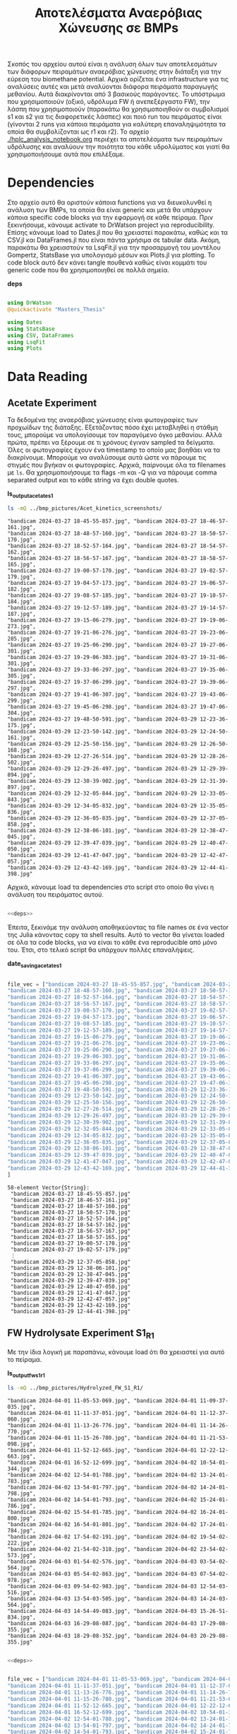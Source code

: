 #+TITLE: Αποτελέσματα Αναερόβιας Χώνευσης σε BMPs

Σκοπός του αρχείου αυτού είναι η ανάλυση όλων των αποτελεσμάτων των διάφορων πειραμάτων αναερόβιας χώνευσης στην διάταξη για την εύρεση του biomethane potential. Αρχικά ορίζεται ένα infrastructure για τις αναλύσεις αυτές και μετά αναλύονται διάφορα πειράματα παραγωγής μεθανίου. Αυτά διακρίνονται από 3 βασικούς παράγοντες. Το υπόστρωμα που χρησιμοποιούν (οξικό, υδρόλυμα FW ή ανεπεξέργαστο FW), την λάσπη που χρησιμοποιούν (παρακάτω θα χρησιμοποιηθούν οι συμβολισμοί s1 και s2 για τις διαφορετικές λάσπες) και ποιό run του πειράματος είναι (γίνονται 2 runs για κάποια πειράματα για καλύτερη επαναληψιμότητα τα οποία θα συμβολίζονται ως r1 και r2). Το αρχείο [[./hplc_analysis_notebook.org]] περιέχει τα αποτελέσματα των πειραμάτων υδρόλυσης και αναλύουν την ποιότητα του κάθε υδρολύματος και γιατί θα χρησιμοποιήσουμε αυτά που επιλέξαμε.

* Table of Contents                                           :TOC:noexport:
- [[#dependencies][Dependencies]]
- [[#acetate-experiment-data-reading][Acetate Experiment data reading]]
- [[#fw-hydrolysate-experiment-1-data-reading][FW Hydrolysate Experiment 1 Data Reading]]
- [[#data-processing][Data Processing]]
  - [[#curve-fitting][Curve Fitting]]
  - [[#plotting][Plotting]]
- [[#acetate-experiment-processing][Acetate Experiment Processing]]
  - [[#acetate-test-fw][Acetate Test FW]]
  - [[#acetate-test-0][Acetate Test 0]]
  - [[#acetate-test-1][Acetate Test 1]]
  - [[#acetate-test-2][Acetate Test 2]]
  - [[#acetate-test-4][Acetate Test 4]]
  - [[#παραγωγή-μεθανίου-χωρίς-feed-από-το-δείγμα-ac][Παραγωγή μεθανίου χωρίς feed από το δείγμα Ac]]
  - [[#update-all-helper][Update all helper]]
  - [[#γενικά-σχόλια-για-αυτόν-τον-κύκλο-πειραμάτων][Γενικά σχόλια για αυτόν τον κύκλο πειραμάτων]]
- [[#fw-hydrolysate-1-processing][FW Hydrolysate 1 Processing]]
  - [[#sample-0][Sample 0]]
  - [[#sample-1][Sample 1]]
  - [[#sample-2][Sample 2]]
  - [[#sample-4][Sample 4]]
  - [[#untreated-fw][Untreated FW]]
  - [[#update-all][Update all]]

* Dependencies
Στο αρχείο αυτό θα οριστούν κάποια functions για να διευκολυνθεί η ανάλυση των BMPs, τα οποία θα είναι generic και μετά θα υπάρχουν κάποια specific code blocks για την εφαρμογή σε κάθε πείραμα. Πριν ξεκινήσουμε, κάνουμε activate το DrWatson project για reproducibility. Επίσης κάνουμε load το Dates.jl που θα χρειαστεί παρακάτω, καθώς και τα CSV.jl και DataFrames.jl που είναι πάντα χρήσιμα σε tabular data. Ακόμη, παρακάτω θα χρειαστούν τα LsqFit.jl για την προσαρμογή του μοντέλου Gompertz, StatsBase για υπολογισμό μέσων και Plots.jl για plotting. Το code block αυτό δεν κάνει tangle πουθενά καθώς είναι κομμάτι του generic code που θα χρησιμοποιηθεί σε πολλά σημεία.

*deps*
#+NAME: deps
#+BEGIN_SRC julia

  using DrWatson
  @quickactivate "Masters_Thesis"

  using Dates
  using StatsBase
  using CSV, DataFrames
  using LsqFit
  using Plots

#+END_SRC

* Data Reading
** Acetate Experiment
Τα δεδομένα της αναερόβιας χώνευσης είναι φωτογραφίες των προχωίδων της διάταξης. Εξετάζοντας πόσο έχει μεταβληθεί η στάθμη τους, μπορούμε να υπολογίσουμε τον παραγόμενο όγκο μεθανίου. Αλλά πρώτα, πρέπει να ξέρουμε σε τι χρόνους έγιναν sampled τα δείγματα. Όλες οι φωτογραφίες έχουν ένα timestamp το οποίο μας βοηθάει να τα διακρίνουμε. Μπορούμε να αναλύσουμε αυτά ώστε να πάρουμε τις στιγμές που βγήκαν οι φωτογραφίες. Αρχικά, παίρνουμε όλα τα filenames με ~ls~. Θα χρησιμοποιήσουμε τα flags -m και -Q για να πάρουμε comma separated output και το κάθε string να έχει double quotes.

*ls_output_acetate_s1*
#+NAME: ls_output_acetate_s1
#+BEGIN_SRC sh :results output
ls -mQ ../bmp_pictures/Acet_kinetics_screenshots/
#+END_SRC

#+RESULTS: ls_output
#+begin_example
"bandicam 2024-03-27 18-45-55-857.jpg", "bandicam 2024-03-27 18-46-57-161.jpg",
"bandicam 2024-03-27 18-48-57-160.jpg", "bandicam 2024-03-27 18-50-57-170.jpg",
"bandicam 2024-03-27 18-52-57-164.jpg", "bandicam 2024-03-27 18-54-57-162.jpg",
"bandicam 2024-03-27 18-56-57-167.jpg", "bandicam 2024-03-27 18-58-57-165.jpg",
"bandicam 2024-03-27 19-00-57-170.jpg", "bandicam 2024-03-27 19-02-57-179.jpg",
"bandicam 2024-03-27 19-04-57-173.jpg", "bandicam 2024-03-27 19-06-57-182.jpg",
"bandicam 2024-03-27 19-08-57-185.jpg", "bandicam 2024-03-27 19-10-57-184.jpg",
"bandicam 2024-03-27 19-12-57-189.jpg", "bandicam 2024-03-27 19-14-57-187.jpg",
"bandicam 2024-03-27 19-15-06-279.jpg", "bandicam 2024-03-27 19-19-06-273.jpg",
"bandicam 2024-03-27 19-21-06-276.jpg", "bandicam 2024-03-27 19-23-06-285.jpg",
"bandicam 2024-03-27 19-25-06-290.jpg", "bandicam 2024-03-27 19-27-06-301.jpg",
"bandicam 2024-03-27 19-29-06-303.jpg", "bandicam 2024-03-27 19-31-06-301.jpg",
"bandicam 2024-03-27 19-33-06-297.jpg", "bandicam 2024-03-27 19-35-06-305.jpg",
"bandicam 2024-03-27 19-37-06-299.jpg", "bandicam 2024-03-27 19-39-06-297.jpg",
"bandicam 2024-03-27 19-41-06-307.jpg", "bandicam 2024-03-27 19-43-06-299.jpg",
"bandicam 2024-03-27 19-45-06-298.jpg", "bandicam 2024-03-27 19-47-06-304.jpg",
"bandicam 2024-03-27 19-48-50-591.jpg", "bandicam 2024-03-29 12-23-36-175.jpg",
"bandicam 2024-03-29 12-23-50-142.jpg", "bandicam 2024-03-29 12-24-50-161.jpg",
"bandicam 2024-03-29 12-25-50-156.jpg", "bandicam 2024-03-29 12-26-50-168.jpg",
"bandicam 2024-03-29 12-27-26-514.jpg", "bandicam 2024-03-29 12-28-26-502.jpg",
"bandicam 2024-03-29 12-29-26-497.jpg", "bandicam 2024-03-29 12-29-39-894.jpg",
"bandicam 2024-03-29 12-30-39-902.jpg", "bandicam 2024-03-29 12-31-39-897.jpg",
"bandicam 2024-03-29 12-32-05-844.jpg", "bandicam 2024-03-29 12-33-05-843.jpg",
"bandicam 2024-03-29 12-34-05-832.jpg", "bandicam 2024-03-29 12-35-05-836.jpg",
"bandicam 2024-03-29 12-36-05-835.jpg", "bandicam 2024-03-29 12-37-05-858.jpg",
"bandicam 2024-03-29 12-38-06-101.jpg", "bandicam 2024-03-29 12-38-47-045.jpg",
"bandicam 2024-03-29 12-39-47-039.jpg", "bandicam 2024-03-29 12-40-47-050.jpg",
"bandicam 2024-03-29 12-41-47-047.jpg", "bandicam 2024-03-29 12-42-47-057.jpg",
"bandicam 2024-03-29 12-43-42-169.jpg", "bandicam 2024-03-29 12-44-41-398.jpg"
#+end_example

Αρχικά, κάνουμε load τα dependencies στο script στο οποίο θα γίνει η ανάλυση του πειράματος αυτού.

#+NAME: deps_acetate_s1
#+BEGIN_SRC julia :noweb no-export :tangle ../scripts/ad_acetate_s1_analysis.jl

  <<deps>>

#+END_SRC

Έπειτα, ξεκινάμε την ανάλυση αποθηκεύοντας τα file names σε ένα vector της Julia κάνοντας copy τα shell results. Αυτό το vector θα γίνεται loaded σε όλα τα code blocks, για να είναι το κάθε ένα reproducible από μόνο του. Έτσι, στο τελικό script θα υπάρχουν πολλές επαναλήψεις.

*date_saving_acetate_s1*
#+NAME: date_saving_acetate_s1
#+BEGIN_SRC julia

  file_vec = ["bandicam 2024-03-27 18-45-55-857.jpg", "bandicam 2024-03-27 18-46-57-161.jpg",
  "bandicam 2024-03-27 18-48-57-160.jpg", "bandicam 2024-03-27 18-50-57-170.jpg",
  "bandicam 2024-03-27 18-52-57-164.jpg", "bandicam 2024-03-27 18-54-57-162.jpg",
  "bandicam 2024-03-27 18-56-57-167.jpg", "bandicam 2024-03-27 18-58-57-165.jpg",
  "bandicam 2024-03-27 19-00-57-170.jpg", "bandicam 2024-03-27 19-02-57-179.jpg",
  "bandicam 2024-03-27 19-04-57-173.jpg", "bandicam 2024-03-27 19-06-57-182.jpg",
  "bandicam 2024-03-27 19-08-57-185.jpg", "bandicam 2024-03-27 19-10-57-184.jpg",
  "bandicam 2024-03-27 19-12-57-189.jpg", "bandicam 2024-03-27 19-14-57-187.jpg",
  "bandicam 2024-03-27 19-15-06-279.jpg", "bandicam 2024-03-27 19-19-06-273.jpg",
  "bandicam 2024-03-27 19-21-06-276.jpg", "bandicam 2024-03-27 19-23-06-285.jpg",
  "bandicam 2024-03-27 19-25-06-290.jpg", "bandicam 2024-03-27 19-27-06-301.jpg",
  "bandicam 2024-03-27 19-29-06-303.jpg", "bandicam 2024-03-27 19-31-06-301.jpg",
  "bandicam 2024-03-27 19-33-06-297.jpg", "bandicam 2024-03-27 19-35-06-305.jpg",
  "bandicam 2024-03-27 19-37-06-299.jpg", "bandicam 2024-03-27 19-39-06-297.jpg",
  "bandicam 2024-03-27 19-41-06-307.jpg", "bandicam 2024-03-27 19-43-06-299.jpg",
  "bandicam 2024-03-27 19-45-06-298.jpg", "bandicam 2024-03-27 19-47-06-304.jpg",
  "bandicam 2024-03-27 19-48-50-591.jpg", "bandicam 2024-03-29 12-23-36-175.jpg",
  "bandicam 2024-03-29 12-23-50-142.jpg", "bandicam 2024-03-29 12-24-50-161.jpg",
  "bandicam 2024-03-29 12-25-50-156.jpg", "bandicam 2024-03-29 12-26-50-168.jpg",
  "bandicam 2024-03-29 12-27-26-514.jpg", "bandicam 2024-03-29 12-28-26-502.jpg",
  "bandicam 2024-03-29 12-29-26-497.jpg", "bandicam 2024-03-29 12-29-39-894.jpg",
  "bandicam 2024-03-29 12-30-39-902.jpg", "bandicam 2024-03-29 12-31-39-897.jpg",
  "bandicam 2024-03-29 12-32-05-844.jpg", "bandicam 2024-03-29 12-33-05-843.jpg",
  "bandicam 2024-03-29 12-34-05-832.jpg", "bandicam 2024-03-29 12-35-05-836.jpg",
  "bandicam 2024-03-29 12-36-05-835.jpg", "bandicam 2024-03-29 12-37-05-858.jpg",
  "bandicam 2024-03-29 12-38-06-101.jpg", "bandicam 2024-03-29 12-38-47-045.jpg",
  "bandicam 2024-03-29 12-39-47-039.jpg", "bandicam 2024-03-29 12-40-47-050.jpg",
  "bandicam 2024-03-29 12-41-47-047.jpg", "bandicam 2024-03-29 12-42-47-057.jpg",
  "bandicam 2024-03-29 12-43-42-169.jpg", "bandicam 2024-03-29 12-44-41-398.jpg"
  ]

#+END_SRC

#+RESULTS: date_saving_acetate_s1
#+begin_example
58-element Vector{String}:
 "bandicam 2024-03-27 18-45-55-857.jpg"
 "bandicam 2024-03-27 18-46-57-161.jpg"
 "bandicam 2024-03-27 18-48-57-160.jpg"
 "bandicam 2024-03-27 18-50-57-170.jpg"
 "bandicam 2024-03-27 18-52-57-164.jpg"
 "bandicam 2024-03-27 18-54-57-162.jpg"
 "bandicam 2024-03-27 18-56-57-167.jpg"
 "bandicam 2024-03-27 18-58-57-165.jpg"
 "bandicam 2024-03-27 19-00-57-170.jpg"
 "bandicam 2024-03-27 19-02-57-179.jpg"
 ⋮
 "bandicam 2024-03-29 12-37-05-858.jpg"
 "bandicam 2024-03-29 12-38-06-101.jpg"
 "bandicam 2024-03-29 12-38-47-045.jpg"
 "bandicam 2024-03-29 12-39-47-039.jpg"
 "bandicam 2024-03-29 12-40-47-050.jpg"
 "bandicam 2024-03-29 12-41-47-047.jpg"
 "bandicam 2024-03-29 12-42-47-057.jpg"
 "bandicam 2024-03-29 12-43-42-169.jpg"
 "bandicam 2024-03-29 12-44-41-398.jpg"
#+end_example

** FW Hydrolysate Experiment S1_R1
Με την ίδια λογική με παραπάνω, κάνουμε load ότι θα χρειαστεί για αυτό το πείραμα.

*ls_output_fw_s1_r1*
#+NAME: ls_output_fw_s1_r1
#+BEGIN_SRC sh :results output
ls -mQ ../bmp_pictures/Hydrolyzed_FW_S1_R1/
#+END_SRC

#+RESULTS: ls_output_fw_s1_r1
#+begin_example
"bandicam 2024-04-01 11-05-53-069.jpg", "bandicam 2024-04-01 11-09-37-035.jpg",
"bandicam 2024-04-01 11-11-37-051.jpg", "bandicam 2024-04-01 11-12-37-060.jpg",
"bandicam 2024-04-01 11-13-26-776.jpg", "bandicam 2024-04-01 11-14-26-770.jpg",
"bandicam 2024-04-01 11-15-26-780.jpg", "bandicam 2024-04-01 11-21-53-098.jpg",
"bandicam 2024-04-01 11-52-12-665.jpg", "bandicam 2024-04-01 12-22-12-663.jpg",
"bandicam 2024-04-01 16-52-12-699.jpg", "bandicam 2024-04-02 10-54-01-344.jpg",
"bandicam 2024-04-02 12-54-01-788.jpg", "bandicam 2024-04-02 13-24-01-783.jpg",
"bandicam 2024-04-02 13-54-01-797.jpg", "bandicam 2024-04-02 14-24-01-798.jpg",
"bandicam 2024-04-02 14-54-01-793.jpg", "bandicam 2024-04-02 15-24-01-786.jpg",
"bandicam 2024-04-02 15-54-01-785.jpg", "bandicam 2024-04-02 16-24-01-800.jpg",
"bandicam 2024-04-02 16-54-01-801.jpg", "bandicam 2024-04-02 17-24-01-784.jpg",
"bandicam 2024-04-02 17-54-02-191.jpg", "bandicam 2024-04-02 19-54-02-222.jpg",
"bandicam 2024-04-02 21-54-02-318.jpg", "bandicam 2024-04-02 23-54-02-573.jpg",
"bandicam 2024-04-03 01-54-02-576.jpg", "bandicam 2024-04-03 03-54-02-564.jpg",
"bandicam 2024-04-03 05-54-02-863.jpg", "bandicam 2024-04-03 07-54-02-978.jpg",
"bandicam 2024-04-03 09-54-02-983.jpg", "bandicam 2024-04-03 12-54-03-516.jpg",
"bandicam 2024-04-03 13-54-03-505.jpg", "bandicam 2024-04-03 14-24-03-564.jpg",
"bandicam 2024-04-03 14-54-49-083.jpg", "bandicam 2024-04-03 15-26-51-834.jpg",
"bandicam 2024-04-03 16-29-08-087.jpg", "bandicam 2024-04-03 17-29-08-355.jpg",
"bandicam 2024-04-03 18-29-08-352.jpg", "bandicam 2024-04-03 20-29-08-355.jpg"
#+end_example

#+NAME: deps_fw_s1_r1
#+BEGIN_SRC julia :noweb no-export :tangle ../scripts/ad_fw_hydrolysate_s1_r1_analysis.jl

  <<deps>>

#+END_SRC

#+NAME: date_saving_fw_s1_r1
#+BEGIN_SRC julia

  file_vec = ["bandicam 2024-04-01 11-05-53-069.jpg", "bandicam 2024-04-01 11-09-37-035.jpg",
  "bandicam 2024-04-01 11-11-37-051.jpg", "bandicam 2024-04-01 11-12-37-060.jpg",
  "bandicam 2024-04-01 11-13-26-776.jpg", "bandicam 2024-04-01 11-14-26-770.jpg",
  "bandicam 2024-04-01 11-15-26-780.jpg", "bandicam 2024-04-01 11-21-53-098.jpg",
  "bandicam 2024-04-01 11-52-12-665.jpg", "bandicam 2024-04-01 12-22-12-663.jpg",
  "bandicam 2024-04-01 16-52-12-699.jpg", "bandicam 2024-04-02 10-54-01-344.jpg",
  "bandicam 2024-04-02 12-54-01-788.jpg", "bandicam 2024-04-02 13-24-01-783.jpg",
  "bandicam 2024-04-02 13-54-01-797.jpg", "bandicam 2024-04-02 14-24-01-798.jpg",
  "bandicam 2024-04-02 14-54-01-793.jpg", "bandicam 2024-04-02 15-24-01-786.jpg",
  "bandicam 2024-04-02 15-54-01-785.jpg", "bandicam 2024-04-02 16-24-01-800.jpg",
  "bandicam 2024-04-02 16-54-01-801.jpg", "bandicam 2024-04-02 17-24-01-784.jpg",
  "bandicam 2024-04-02 17-54-02-191.jpg", "bandicam 2024-04-02 19-54-02-222.jpg",
  "bandicam 2024-04-02 21-54-02-318.jpg", "bandicam 2024-04-02 23-54-02-573.jpg",
  "bandicam 2024-04-03 01-54-02-576.jpg", "bandicam 2024-04-03 03-54-02-564.jpg",
  "bandicam 2024-04-03 05-54-02-863.jpg", "bandicam 2024-04-03 07-54-02-978.jpg",
  "bandicam 2024-04-03 09-54-02-983.jpg", "bandicam 2024-04-03 12-54-03-516.jpg",
  "bandicam 2024-04-03 13-54-03-505.jpg", "bandicam 2024-04-03 14-24-03-564.jpg",
  "bandicam 2024-04-03 14-54-49-083.jpg", "bandicam 2024-04-03 15-26-51-834.jpg",
  "bandicam 2024-04-03 16-29-08-087.jpg", "bandicam 2024-04-03 17-29-08-355.jpg",
  "bandicam 2024-04-03 18-29-08-352.jpg", "bandicam 2024-04-03 20-29-08-355.jpg"
  ]
#+END_SRC

#+RESULTS: date_saving_fw_s1_r1
#+begin_example
40-element Vector{String}:
 "bandicam 2024-04-01 11-05-53-069.jpg"
 "bandicam 2024-04-01 11-09-37-035.jpg"
 "bandicam 2024-04-01 11-11-37-051.jpg"
 "bandicam 2024-04-01 11-12-37-060.jpg"
 "bandicam 2024-04-01 11-13-26-776.jpg"
 "bandicam 2024-04-01 11-14-26-770.jpg"
 "bandicam 2024-04-01 11-15-26-780.jpg"
 "bandicam 2024-04-01 11-21-53-098.jpg"
 "bandicam 2024-04-01 11-52-12-665.jpg"
 "bandicam 2024-04-01 12-22-12-663.jpg"
 ⋮
 "bandicam 2024-04-03 12-54-03-516.jpg"
 "bandicam 2024-04-03 13-54-03-505.jpg"
 "bandicam 2024-04-03 14-24-03-564.jpg"
 "bandicam 2024-04-03 14-37-15-369.jpg"
 "bandicam 2024-04-03 14-42-17-107.jpg"
 "bandicam 2024-04-03 14-47-40-862.jpg"
 "bandicam 2024-04-03 14-52-49-083.jpg"
 "bandicam 2024-04-03 14-56-51-812.jpg"
 "bandicam 2024-04-03 15-26-51-834.jpg"
#+end_example

#+RESULTS: date_saving_fw_1
#+begin_example
34-element Vector{String}:
 "bandicam 2024-04-01 11-05-53-069.jpg"
 "bandicam 2024-04-01 11-09-37-035.jpg"
 "bandicam 2024-04-01 11-11-37-051.jpg"
 "bandicam 2024-04-01 11-12-37-060.jpg"
 "bandicam 2024-04-01 11-13-26-776.jpg"
 "bandicam 2024-04-01 11-14-26-770.jpg"
 "bandicam 2024-04-01 11-15-26-780.jpg"
 "bandicam 2024-04-01 11-21-53-098.jpg"
 "bandicam 2024-04-01 11-52-12-665.jpg"
 "bandicam 2024-04-01 12-22-12-663.jpg"
 ⋮
 "bandicam 2024-04-02 23-54-02-573.jpg"
 "bandicam 2024-04-03 01-54-02-576.jpg"
 "bandicam 2024-04-03 03-54-02-564.jpg"
 "bandicam 2024-04-03 05-54-02-863.jpg"
 "bandicam 2024-04-03 07-54-02-978.jpg"
 "bandicam 2024-04-03 09-54-02-983.jpg"
 "bandicam 2024-04-03 12-54-03-516.jpg"
 "bandicam 2024-04-03 13-54-03-505.jpg"
 "bandicam 2024-04-03 14-24-03-564.jpg"
#+end_example

** FW Hydrolysate Experiment S1_R2
ls_output_fw_s1_r1*
#+NAME: ls_output_fw_s1_r2
#+BEGIN_SRC sh :results output
ls -mQ ../bmp_pictures/Hydrolyzed_FW_S1_R2/
#+END_SRC

#+RESULTS: ls_output_fw_s1_r2
#+begin_example
"bandicam 2024-04-03 14-37-15-369.jpg", "bandicam 2024-04-03 14-45-40-862.jpg",
"bandicam 2024-04-03 14-51-49-082.jpg", "bandicam 2024-04-03 14-56-51-812.jpg",
"bandicam 2024-04-03 15-29-08-067.jpg", "bandicam 2024-04-03 16-29-08-087.jpg",
"bandicam 2024-04-03 17-29-08-355.jpg", "bandicam 2024-04-03 18-29-08-352.jpg",
"bandicam 2024-04-03 20-29-08-355.jpg", "bandicam 2024-04-03 22-29-08-353.jpg",
"bandicam 2024-04-04 00-29-08-754.jpg", "bandicam 2024-04-04 02-29-08-758.jpg",
"bandicam 2024-04-04 04-29-08-760.jpg", "bandicam 2024-04-04 06-29-08-755.jpg",
"bandicam 2024-04-04 08-29-09-002.jpg", "bandicam 2024-04-04 10-29-09-357.jpg",
"bandicam 2024-04-04 12-29-09-384.jpg", "bandicam 2024-04-04 14-29-09-390.jpg",
"bandicam 2024-04-04 16-29-09-384.jpg", "bandicam 2024-04-04 18-29-10-491.jpg",
"bandicam 2024-04-04 20-29-10-660.jpg", "bandicam 2024-04-04 22-29-10-735.jpg",
"bandicam 2024-04-05 00-29-10-440.jpg", "bandicam 2024-04-05 02-29-10-498.jpg",
"bandicam 2024-04-05 04-29-10-676.jpg", "bandicam 2024-04-05 06-29-10-716.jpg",
"bandicam 2024-04-05 08-29-10-712.jpg", "bandicam 2024-04-05 09-29-10-696.jpg",
"bandicam 2024-04-05 10-37-27-280.jpg", "bandicam 2024-04-05 10-38-27-278.jpg",
"bandicam 2024-04-05 10-39-27-276.jpg", "bandicam 2024-04-05 10-40-25-889.jpg",
"bandicam 2024-04-05 11-40-36-404.jpg", "bandicam 2024-04-05 12-40-36-754.jpg",
"bandicam 2024-04-05 14-40-36-749.jpg", "bandicam 2024-04-05 16-40-36-776.jpg",
"bandicam 2024-04-05 18-40-37-133.jpg", "bandicam 2024-04-05 20-40-37-184.jpg",
"bandicam 2024-04-05 22-40-37-342.jpg", "bandicam 2024-04-06 00-40-37-559.jpg",
"bandicam 2024-04-06 02-40-37-573.jpg", "bandicam 2024-04-06 04-40-37-567.jpg",
"bandicam 2024-04-06 06-40-37-889.jpg", "bandicam 2024-04-06 08-40-38-009.jpg",
"bandicam 2024-04-06 10-40-38-008.jpg", "bandicam 2024-04-06 12-40-38-486.jpg",
"bandicam 2024-04-06 14-40-38-501.jpg", "bandicam 2024-04-06 16-40-38-661.jpg",
"bandicam 2024-04-06 18-40-38-699.jpg", "bandicam 2024-04-06 20-40-38-706.jpg",
"bandicam 2024-04-06 22-40-38-709.jpg", "bandicam 2024-04-07 00-40-39-320.jpg",
"bandicam 2024-04-07 02-40-39-358.jpg", "bandicam 2024-04-07 04-40-39-364.jpg",
"bandicam 2024-04-07 06-40-39-358.jpg", "bandicam 2024-04-07 08-40-39-476.jpg",
"bandicam 2024-04-07 10-40-40-039.jpg", "bandicam 2024-04-07 12-40-40-161.jpg",
"bandicam 2024-04-07 14-40-40-252.jpg", "bandicam 2024-04-07 16-40-40-328.jpg",
"bandicam 2024-04-07 18-40-40-704.jpg", "bandicam 2024-04-07 20-40-40-780.jpg",
"bandicam 2024-04-07 22-40-40-847.jpg", "bandicam 2024-04-08 00-40-41-872.jpg",
"bandicam 2024-04-08 02-40-41-942.jpg", "bandicam 2024-04-08 04-40-41-412.jpg",
"bandicam 2024-04-08 06-40-41-369.jpg", "bandicam 2024-04-08 08-40-41-364.jpg",
"bandicam 2024-04-08 10-40-41-360.jpg"
#+end_example

#+NAME: deps_fw_s1_r2
#+BEGIN_SRC julia :noweb no-export :tangle ../scripts/ad_fw_hydrolysate_s1_r2_analysis.jl

  <<deps>>

#+END_SRC

#+NAME: date_saving_fw_s1_r2
#+BEGIN_SRC julia

  file_vec = ["bandicam 2024-04-03 14-37-15-369.jpg", "bandicam 2024-04-03 14-45-40-862.jpg",
  "bandicam 2024-04-03 14-51-49-082.jpg", "bandicam 2024-04-03 14-56-51-812.jpg",
  "bandicam 2024-04-03 15-29-08-067.jpg", "bandicam 2024-04-03 16-29-08-087.jpg",
  "bandicam 2024-04-03 17-29-08-355.jpg", "bandicam 2024-04-03 18-29-08-352.jpg",
  "bandicam 2024-04-03 20-29-08-355.jpg", "bandicam 2024-04-03 22-29-08-353.jpg",
  "bandicam 2024-04-04 00-29-08-754.jpg", "bandicam 2024-04-04 02-29-08-758.jpg",
  "bandicam 2024-04-04 04-29-08-760.jpg", "bandicam 2024-04-04 06-29-08-755.jpg",
  "bandicam 2024-04-04 08-29-09-002.jpg", "bandicam 2024-04-04 10-29-09-357.jpg",
  "bandicam 2024-04-04 12-29-09-384.jpg", "bandicam 2024-04-04 14-29-09-390.jpg",
  "bandicam 2024-04-04 16-29-09-384.jpg", "bandicam 2024-04-04 18-29-10-491.jpg",
  "bandicam 2024-04-04 20-29-10-660.jpg", "bandicam 2024-04-04 22-29-10-735.jpg",
  "bandicam 2024-04-05 00-29-10-440.jpg", "bandicam 2024-04-05 02-29-10-498.jpg",
  "bandicam 2024-04-05 04-29-10-676.jpg", "bandicam 2024-04-05 06-29-10-716.jpg",
  "bandicam 2024-04-05 08-29-10-712.jpg", "bandicam 2024-04-05 09-29-10-696.jpg",
  "bandicam 2024-04-05 10-37-27-280.jpg", "bandicam 2024-04-05 10-38-27-278.jpg",
  "bandicam 2024-04-05 10-39-27-276.jpg", "bandicam 2024-04-05 10-40-25-889.jpg",
  "bandicam 2024-04-05 11-40-36-404.jpg", "bandicam 2024-04-05 12-40-36-754.jpg",
  "bandicam 2024-04-05 14-40-36-749.jpg", "bandicam 2024-04-05 16-40-36-776.jpg",
  "bandicam 2024-04-05 18-40-37-133.jpg", "bandicam 2024-04-05 20-40-37-184.jpg",
  "bandicam 2024-04-05 22-40-37-342.jpg", "bandicam 2024-04-06 00-40-37-559.jpg",
  "bandicam 2024-04-06 02-40-37-573.jpg", "bandicam 2024-04-06 04-40-37-567.jpg",
  "bandicam 2024-04-06 06-40-37-889.jpg", "bandicam 2024-04-06 08-40-38-009.jpg",
  "bandicam 2024-04-06 10-40-38-008.jpg", "bandicam 2024-04-06 12-40-38-486.jpg",
  "bandicam 2024-04-06 14-40-38-501.jpg", "bandicam 2024-04-06 16-40-38-661.jpg",
  "bandicam 2024-04-06 18-40-38-699.jpg", "bandicam 2024-04-06 20-40-38-706.jpg",
  "bandicam 2024-04-06 22-40-38-709.jpg", "bandicam 2024-04-07 00-40-39-320.jpg",
  "bandicam 2024-04-07 02-40-39-358.jpg", "bandicam 2024-04-07 04-40-39-364.jpg",
  "bandicam 2024-04-07 06-40-39-358.jpg", "bandicam 2024-04-07 08-40-39-476.jpg",
  "bandicam 2024-04-07 10-40-40-039.jpg", "bandicam 2024-04-07 12-40-40-161.jpg",
  "bandicam 2024-04-07 14-40-40-252.jpg", "bandicam 2024-04-07 16-40-40-328.jpg",
  "bandicam 2024-04-07 18-40-40-704.jpg", "bandicam 2024-04-07 20-40-40-780.jpg",
  "bandicam 2024-04-07 22-40-40-847.jpg", "bandicam 2024-04-08 00-40-41-872.jpg",
  "bandicam 2024-04-08 02-40-41-942.jpg", "bandicam 2024-04-08 04-40-41-412.jpg",
  "bandicam 2024-04-08 06-40-41-369.jpg", "bandicam 2024-04-08 08-40-41-364.jpg",
  "bandicam 2024-04-08 10-40-41-360.jpg"
  ]
#+END_SRC

#+RESULTS: date_saving_fw_s1_r2
#+begin_example
69-element Vector{String}:
 "bandicam 2024-04-03 14-37-15-369.jpg"
 "bandicam 2024-04-03 14-45-40-862.jpg"
 "bandicam 2024-04-03 14-51-49-082.jpg"
 "bandicam 2024-04-03 14-56-51-812.jpg"
 "bandicam 2024-04-03 15-29-08-067.jpg"
 "bandicam 2024-04-03 16-29-08-087.jpg"
 "bandicam 2024-04-03 17-29-08-355.jpg"
 "bandicam 2024-04-03 18-29-08-352.jpg"
 "bandicam 2024-04-03 20-29-08-355.jpg"
 "bandicam 2024-04-03 22-29-08-353.jpg"
 ⋮
 "bandicam 2024-04-07 18-40-40-704.jpg"
 "bandicam 2024-04-07 20-40-40-780.jpg"
 "bandicam 2024-04-07 22-40-40-847.jpg"
 "bandicam 2024-04-08 00-40-41-872.jpg"
 "bandicam 2024-04-08 02-40-41-942.jpg"
 "bandicam 2024-04-08 04-40-41-412.jpg"
 "bandicam 2024-04-08 06-40-41-369.jpg"
 "bandicam 2024-04-08 08-40-41-364.jpg"
 "bandicam 2024-04-08 10-40-41-360.jpg"
#+end_example

* Data Processing
Έπειτα, μπορούμε να κάνουμε extract τις πληροφορίες που θέλουμε, με το Dates.jl package της Julia. Σε αυτό το code block, δεν θα ορίσουμε το file vector και αυτό θα υποτεθεί defined. Έτσι, δεν μπορούμε να τρέξουμε independently το block αυτό, αλλά μόνο chained σε ένα definition των files, για να μπορεί να τρέξει αντίστοιχα σε κάθε πείραμα. Επίσης, εκτός από να κάνουμε extract τα time stamps, φτιάχνουμε και ένα δεύτερο vector με time stamp dd/mm_HH:MM το οποίο είναι πιο βολικό στη χρήση για εμένα.

Στη συνέχεια, ορίζουμε άλλη μία μεταβλητή η οποία δεν υπάρχει, η ~inds~. Αυτή είναι τα νούμερα στο date_vec που αντιστοιχούν σε ένα ορισμένο πείραμα. Παίρνουμε τα time stamps και στην αρχική αλλά και στην formatted μορφή για αυτό το πείραμα και μετά υπολογίζουμε τα time steps και σε δευτερόλεπτα αλλά και σε λεπτά. Η αφαίρεση δύο ~DateTime~ objects δίνει αποτέλεσμα σε ~Millisecond~, οπότε ο χρόνος σε δευτερόλεπτα διαιρεί με 1000 ~Millisecond~ ενώ σε λεπτά με 60000 ~Millisecond~. Έπειτα, ορίζουμε ένα τρίτο undefined variable το exp_meth_vol, το οποίο είναι η παραγωγή μεθανίου μεταξύ των δύο φωτογραφιών, όπως σημειώνεται σε αυτές. Για την κινητική, θέλουμε την αθροιστική παραγωγή μεθανίου, οπότε χρησιμοποιούμε την συνάρτηση ~cumsum~.

Τέλος, αποθηκεύουμε όλα αυτά τα δεδομένα σε ένα table του ~Tables.jl~ interface, ώστε να μπορούμε να το κάνουμε DataFrame με headers για καλύτερο readability ή να το κάνουμε export σε csv. Για το csv export χρειαζόμαστε ένα file name. Αυτό μπορεί για άλλη μία φορά να μην οριστεί εδώ και να χρησιμοποιηθεί ως variable. Βέβαια, ένα σημαντικό σημείο είναι πως τα πειράματα με οξικό πάνε γρήγορα, ενώ με το υδρόλυμα των FW αρκετά πιο αργά. Οπότε, αν το variable ~source~ είναι ίσο με "Hydrolyzed FW", κάνουμε save τον χρόνο σε λεπτά και ώρες, αλλιώς σε λεπτά και δευτερόλεπτα.

*bmp_data_processing*
#+NAME: bmp_data_processing
#+BEGIN_SRC julia

  date_vec = [DateTime(SubString(file_vec[i], 10, 32), "yyyy-mm-dd HH-MM-SS-sss") for i in 1:length(file_vec)]
  formatted_date = [Dates.format(date_vec[i], "dd/mm_HH:MM") for i in 1:length(date_vec)]

  exp_stamps = date_vec[inds]
  exp_formatted = formatted_date[inds]
  exp_sec = round.([(exp_stamps[i] - exp_stamps[1])/Millisecond(1000) for i in 1:length(inds)]; digits = 4)
  exp_min = round.([(exp_stamps[i] - exp_stamps[1])/Millisecond(60000) for i in 1:length(inds)]; digits = 4)
  exp_hour = round.([(exp_stamps[i] - exp_stamps[1])/Millisecond(3600000) for i in 1:length(inds)]; digits = 4)
  exp_cum_meth_vol = round.(cumsum(exp_meth_vol); digits = 3)

  if source == "Acetate"
      exp_data = Tables.table(hcat(exp_formatted, exp_sec, exp_min, exp_meth_vol, exp_cum_meth_vol), header = [:Timestamp, :Seconds, :Minutes, :Methane_Volume, :Cumulative_Methane_Volume])
  else
      exp_data = Tables.table(hcat(exp_formatted, exp_min, exp_hour, exp_meth_vol, exp_cum_meth_vol), header = [:Timestamp, :Minutes, :Hours, :Methane_Volume, :Cumulative_Methane_Volume])
  end

  CSV.write(datadir("exp_pro", exp_name*".csv"), exp_data)
  exp_df = DataFrame(exp_data)

#+END_SRC

** Curve Fitting
Επίσης, θέλουμε να κάνουμε fit τα δεδομένα σε κάποιο κινητικό μοντέλο για την διεργασία, κάτι το οποίο θα βοηθήσει στη μοντελοποιήση της. Το μοντέλο Gompertz είναι ένα μοντέλο που χρησιμοποιείται συχνά για kinetic modelling διεργασιών όπως η παραγωγή μεθανίου μέσω αναερόβιας χώνευσης, οπότε θα χρησιμοποιηθεί αυτό. Η εξίσωση που θα πρέπει να προσαρμοστεί είναι η
\[ P(t) = P_{\max } \exp \left( - \exp \left[ \frac{R_{\max }e (λ-t)}{P_{\max }} + 1 \right] \right) \]
όπου P(t) η παραγωγή μεθανίου την στιγμή t, P_max η μέγιστη ποσότητα μεθανίου που μπορεί να παραχθεί από το υπόστρωμα αυτό, R_max ο ειδικός ρυθμός παραγωγής μεθανίου, λ το lag time και e η σταθερά Euler. Παρακάτω φαίνεται το fit των δεδομένων στην συνάρτηση αυτή. Αξίζει να αναφερθεί η χρήση της μεταβλητής ~input_cod~ που φαίνεται παρακάτω. Η μεταβλητή αυτή εκφράζει το COD της τροφοδοσίας. Διαιρούμε τον όγκο μεθανίου με αυτήν ώστε το διάγραμμα να εκφράζει ειδικό ρυθμό παραγωγής μεθανίου σε \( \frac{\text{mL CH$_4$}}{\text{g sCOD}} \), το οποίο είναι πιο εύκολα συγκρίσιμο με βιβλιογραφία, σε σχέση με τον όγκο μεθανίου. Επίσης, αξίζει να σημειωθεί η χρήση bounded optimization. Οι παραμέτροι του μοντέλου έχουν νόημα μόνο ως θετικοί αριθμοί. Στα πειράματα με χρήση οξικό ως υπόστρωμα, όπου οι μικροοργανισμοί αντιδρούν ταχύτατα στην αλλαγή του περιβάλλοντος, η προσαρμογή του μοντέλου έδινε αρνητικό lag time. Αυτό προφανώς δεν έχει νόημα και στην πράξη, το συμπέρασμα είναι πως το lag time είναι μηδενικό (σχεδόν ακαριαία αντίδραση των μικροοργανισμών στην προσθήκη οξικού στο σύστημα). Επίσης, αξίζει να αναφερθεί η μεταβλητή ~kinetics~. Σε κάποια πειράματα (πχ τις μετρήσεις παραγωγής μεθανίου χωρίς προσθήκη υποστρώματος που έγινε σε ένα δείγμα) δεν θέλουμε να κάνουμε προσαρμογή με το μοντέλο Gompertz. Αυτή η μεταβλητή είναι στην ουσία ένα toggle off του plot με την κινητική, για όσα πειράματα δεν το χρειάζονται.

Παρακάτω υπάρχουν 2 code blocks. Το πρώτο κάνει fit σε timescale λεπτών ενώ το δεύτερο σε ωρών. Ανάλογα με το πείραμα, μπορεί να βγάλουν ίδια αποτελέσματα, αλλά ενδέχεται να είναι και διαφορετικά.

*bmp_curve_fitting_min*
#+NAME: bmp_curve_fitting_min
#+BEGIN_SRC julia

  gompertz(t, p) = @. p[1]*exp(-exp((((p[2]*exp(1))/p[1])*(p[3] - t)) + 1))
  
  lb = [0.0, 0.0, 0.0]
  ub = [Inf, Inf, Inf]
  specific_meth_vol = exp_cum_meth_vol./input_cod

  fit = curve_fit(gompertz, exp_min, specific_meth_vol, p0, lower = lb, upper = ub)

  model_params = fit.param
  gompertz(t) = gompertz(t, model_params)

  model_res = fit.resid
  SS_res = sum(model_res.^2)
  SS_tot = sum([(specific_meth_vol[i] - mean(specific_meth_vol)).^2 for i in 1:length(specific_meth_vol)])
  r_squared = 1 - SS_res/SS_tot

  kinetics = true
  timescale = "min"
#+END_SRC


*bmp_curve_fitting_hour*
#+NAME: bmp_curve_fitting_hour
#+BEGIN_SRC julia

  gompertz(t, p) = @. p[1]*exp(-exp((((p[2]*exp(1))/p[1])*(p[3] - t)) + 1))
  lb = [0.0, 0.0, 0.0]
  ub = [Inf, Inf, Inf]
  specific_meth_vol = exp_cum_meth_vol./input_cod

  fit = curve_fit(gompertz, exp_hour, specific_meth_vol, p0, lower = lb, upper = ub)

  model_params = fit.param
  gompertz(t) = gompertz(t, model_params)

  model_res = fit.resid
  SS_res = sum(model_res.^2)
  SS_tot = sum([(specific_meth_vol[i] - mean(specific_meth_vol)).^2 for i in 1:length(specific_meth_vol)])
  r_squared = 1 - SS_res/SS_tot

  kinetics = true
  timescale = "hour"
#+END_SRC

** Plotting
Τέλος, έχοντας προσαρμώσει το μοντέλο Gompertz σε κάθε σετ δεδομένων, θέλουμε να φτιάξουμε κάποια διαγράμματα με τα δεδομένα, τα οποία να δείχνουν την παραγόμενη ποσότητα μεθανίου στον χρόνο. Τα πειραματικά δεδομένα θα γίνουν plotted σε scatter plots. Χάριν ευκολίας, μπορούν να γίνουν plotted διαγράμματα και της στιγμιαίας αλλά και της συνολικής παραγωγής μεθανίου και σε άξονα χρόνου είτε λεπτά ή δευτερόλεπτα. Ο παραπάνω κώδικας υπολογίζει το fit του cumulative methane production σε λεπτά, καθώς θεωρείται η πιο χρήσιμη έκφραση, οπότε αυτό θα είναι και το διάγραμμα που έχει fit την καμπύλη. Εδώ θα εκμεταλλευτούμε τα variables που υπολογίζονται παραπάνω καθώς και 2 ακόμη, το ~sample~ και το ~source~. Το ~source~ είναι ένα απλό variable το οποίο εκφράζει αν η τροφοδοσία ήταν οξικό ή υδρόλυμα για να τα ξεχωρίζουμε πιο εύκολα. Επίσης, χρησιμοποιείται για να κάνει generate τα σωστά plots (δευτερόλεπτα και λεπτά με fitting σε λεπτά για οξικό, λεπτά και ώρες με fitting ανάλογα το timescale για τα υδρολύματα). Το ~sample~ εκφράζει το νούμερο του δείγματος για να είναι πιο εύκολο το naming scheme.

*bmp_data_plotting*
#+NAME: bmp_data_plotting
#+BEGIN_SRC julia

  if source == "Acetate"
      bmp_cumulative_scatter_min = Plots.scatter(exp_min, exp_cum_meth_vol, markersize = 5, legend = false, xlabel = "Time (min)", ylabel = "Cumulative Methane Volume (mL)", title = "Cumulative Methane Production from "*source*" /nUsing "*sample*" "*sludge, size = (700, 470))
      savefig(bmp_cumulative_scatter_min, plotsdir("BMPs", source, "cumulative_"*exp_name*"_min.png"))

      bmp_cumulative_scatter_sec = Plots.scatter(exp_sec, exp_cum_meth_vol, markersize = 5, legend = false, xlabel = "Time (sec)", ylabel = "Cumulative Methane Volume (mL)", title = "Cumulative Methane Production from "*source*" \nUsing "*sample*" "*sludge, size = (700, 470))
      savefig(bmp_cumulative_scatter_sec, plotsdir("BMPs", source, "cumulative_"*exp_name*"_sec.png"))

      if kinetics
	  bmp_specific_methane = Plots.scatter(exp_min, specific_meth_vol, markersize = 5, label = "Experimental Data", xlabel = "Time (min)", ylabel = "Cumulative Methane Production (mL/g sCOD)", title = "Methane Production Kinetics from "*source*" \nUsing "*sample*" "*sludge, size = (700, 470), legend = :bottomright)
	  Plots.plot!(exp_min, gompertz(exp_min), label = "Gompertz Model with R^2 = "*string(round(r_squared, digits = 3)))
	  savefig(bmp_specific_methane, plotsdir("BMPs", source, "methane_kinetics_"*exp_name*".png"))
      end
  elseif source == "No_Feed"
      bmp_cumulative_scatter_min = Plots.scatter(exp_min, exp_cum_meth_vol, markersize = 5, legend = false, xlabel = "Time (min)", ylabel = "Cumulative Methane Volume (mL)", title = "Cumulative Methane Production from "*source*" /nUsing "*sample*" "*sludge, size = (700, 470))
      savefig(bmp_cumulative_scatter_min, plotsdir("BMPs", source, "cumulative_"*exp_name*"_min.png"))

      bmp_cumulative_scatter_sec = Plots.scatter(exp_sec, exp_cum_meth_vol, markersize = 5, legend = false, xlabel = "Time (sec)", ylabel = "Cumulative Methane Volume (mL)", title = "Cumulative Methane Production from "*source*" \nUsing "*sample*" "*sludge, size = (700, 470))
      savefig(bmp_cumulative_scatter_sec, plotsdir("BMPs", source, "cumulative_"*exp_name*"_sec.png"))
  else
      bmp_cumulative_scatter_min = Plots.scatter(exp_min, exp_cum_meth_vol, markersize = 5, legend = false, xlabel = "Time (min)", ylabel = "Cumulative Methane Volume (mL)", title = "Cumulative Methane Production from "*source*" \nUsing "*sample*" "*sludge*" "*run_num, size = (700, 470))
      savefig(bmp_cumulative_scatter_min, plotsdir("BMPs", source, "cumulative_"*exp_name*"_min.png"))

      bmp_cumulative_scatter_hour = Plots.scatter(exp_hour, exp_cum_meth_vol, markersize = 5, legend = false, xlabel = "Time (hour)", ylabel = "Cumulative Methane Volume (mL)", title = "Cumulative Methane Production from "*source*" \nUsing "*sample*" "*sludge*" "*run_num, size = (700, 470))
      savefig(bmp_cumulative_scatter_hour, plotsdir("BMPs", source, "cumulative_"*exp_name*"_hour.png"))

      if timescale == "hour"
	  bmp_specific_methane = Plots.scatter(exp_hour, specific_meth_vol, markersize = 5, label = "Experimental Data", xlabel = "Time (hour)", ylabel = "Cumulative Methane Production (mL/g sCOD)", title = "Methane Production Kinetics from "*source*" \nUsing "*sample*" "*sludge*" "*run_num, size = (700, 470), legend = :bottomright)
	  Plots.plot!(exp_hour, gompertz(exp_hour), label = "Gompertz Model with R^2 = "*string(round(r_squared, digits = 3)))
	  savefig(bmp_specific_methane, plotsdir("BMPs", source, "methane_kinetics_"*exp_name*"_"*timescale*".png"))
      elseif timescale =="min" 
	  bmp_specific_methane = Plots.scatter(exp_min, specific_meth_vol, markersize = 5, label = "Experimental Data", xlabel = "Time (min)", ylabel = "Cumulative Methane Production (mL/g sCOD)", title = "Methane Production Kinetics from "*source*" \nUsing "*sample*" "*sludge*" "*run_num, size = (700, 470), legend = :bottomright)
	  Plots.plot!(exp_min, gompertz(exp_min), label = "Gompertz Model with R^2 = "*string(round(r_squared, digits = 3)))
	  savefig(bmp_specific_methane, plotsdir("BMPs", source, "methane_kinetics_"*exp_name*"_"*timescale*".png"))
      end
  end

#+END_SRC

* Acetate Experiment Processing
Παρακάτω αναφέρονται οι δοκιμές που έγιναν με 100 μL οξικό σε κάθε δείγμα και θα χρησιμοποιηθούν πιθανόν συγκριτικά σε σχέση με τα FW. Μετά από τα code blocks που τρέχουν τον κώδικα θα υπάρχουν και κάποια από τα corresponding αποτελέσματα. Συγκεκριμένα, ο πίνακας με τα κινητικά δεδομένα, το διάγραμμα παραγωγής μεθανίου το οποίο έχει το curve fitting και το διάγραμμα στιγμίαιας παραγωγής μεθανίου. Υπάρχουν και κάποια άλλα χρήσιμα διαγράμματα, τα οποία είναι αποθηκευμένα, αλλά εδώ παρατίθενται κάποια για καλύτερη ανάγνωση του αρχείου.

** Acetate Test FW
Το section αυτό αναφέρεται στη δοκιμή με 100 μL οξικό στο δείγμα labelled ως FW (στο οποίο θα τροφοδοτηθούν untreated FW). Notably, δεν είχε διαρροή στις 27/03, αλλά για κάποιον λόγο, στην επαναδοκιμή στις 29/03 δεν παρήγαγε μεθάνιο (τουλάχιστον στην προχοίδα). Οπότε, θα χρησιμοποιηθεί αυτό της 27/03.

*acet_test_fw_s1*
#+NAME: acet_test_fw_s1
#+BEGIN_SRC julia :noweb no-export

  ### Data Analysis on Sample FW ###

  <<date_saving_acetate_s1>>

  inds = 1:20
  exp_meth_vol = [0, 12, 5, 3, 1.5, 1.5, 1, 1.5, 1, 0.5, 0.5, 0.5, 0, 0, 0, 0, 0, 0, 0, 0]
  meth_vol_acet_fw = cumsum(exp_meth_vol)[end]
  exp_name = "acet_test_fw_s1"
  source = "Acetate"
  sample = "Sample FW"
  sludge = "Sludge 1"
  input_cod = 0.1
  p0 = [250.0, 60.0, 1.0]

  <<bmp_data_processing>>
  <<bmp_curve_fitting_min>>
  model_acet_fw = vcat(sample, round.(model_params, digits = 3), round(r_squared, digits = 3))
  <<bmp_data_plotting>>
  return("../data/exp_pro/"*exp_name*".csv")
#+END_SRC

#+RESULTS: acet_test_FW_s1
: "../data/exp_pro/acet_test_fw_s1.csv"

#+NAME: acet_data_fw_s1
#+BEGIN_SRC elisp :results table :noweb no-export
  (org-table-import-after-n-lines 4 <<acet_test_fw_s1()>> '(4))
#+END_SRC

#+CAPTION: Κινητικά δεδομένα
| Timestamp   |  Seconds | Minutes | Methane_Volume | Cumulative_Methane_Volume |
| 27/03_18:45 |      0.0 |     0.0 |            0.0 |                       0.0 |
| 27/03_18:46 |   61.304 |  1.0217 |           12.0 |                      12.0 |
| 27/03_18:48 |  181.303 |  3.0217 |            5.0 |                      17.0 |
| 27/03_18:50 |  301.313 |  5.0219 |            3.0 |                      20.0 |
| 27/03_18:52 |  421.307 |  7.0218 |            1.5 |                      21.5 |
| 27/03_18:54 |  541.305 |  9.0218 |            1.5 |                      23.0 |
| 27/03_18:56 |   661.31 | 11.0218 |            1.0 |                      24.0 |
| 27/03_18:58 |  781.308 | 13.0218 |            1.5 |                      25.5 |
| 27/03_19:00 |  901.313 | 15.0219 |            1.0 |                      26.5 |
| 27/03_19:02 | 1021.322 |  17.022 |            0.5 |                      27.0 |
| 27/03_19:04 | 1141.316 | 19.0219 |            0.5 |                      27.5 |
| 27/03_19:06 | 1261.325 | 21.0221 |            0.5 |                      28.0 |
| 27/03_19:08 | 1381.328 | 23.0221 |            0.0 |                      28.0 |
| 27/03_19:10 | 1501.327 | 25.0221 |            0.0 |                      28.0 |
| 27/03_19:12 | 1621.332 | 27.0222 |            0.0 |                      28.0 |
| 27/03_19:14 |  1741.33 | 29.0222 |            0.0 |                      28.0 |
| 27/03_19:15 | 1750.422 | 29.1737 |            0.0 |                      28.0 |
| 27/03_19:19 | 1990.416 | 33.1736 |            0.0 |                      28.0 |
| 27/03_19:21 | 2110.419 | 35.1736 |            0.0 |                      28.0 |
| 27/03_19:23 | 2230.428 | 37.1738 |            0.0 |                      28.0 |

[[../plots/BMPs/Acetate/methane_kinetics_acet_test_fw_s1.png]]

** Acetate Test 0
Το section αυτό αναφέρεται στη δοκιμή με 100 μL οξικό στο δείγμα (0).

*acet_test_0_s1*
#+NAME: acet_test_0_s1
#+BEGIN_SRC julia :noweb no-export

  ### Data Analysis on Sample 0 ###

  <<date_saving_acetate_s1>>

  inds = 34:58
  exp_meth_vol = [0, 4, 12, 7.5, 4.5, 2.5, 2.5, 4, 0.5, 2, 2, 1, 1, 1, 1, 1, 0.5, 0.5, 0, 0, 0, 0, 0, 0, 0]
  meth_vol_acet_0 = cumsum(exp_meth_vol)[end]
  exp_name = "acet_test_0_s1"
  source = "Acetate"
  sample = "Sample 0"
  sludge = "Sludge 1"
  input_cod = 0.1
  p0 = [400.0, 80.0, 1.0]

  <<bmp_data_processing>>
  <<bmp_curve_fitting_min>>
  model_acet_0 = vcat(sample, round.(model_params, digits = 3), round(r_squared, digits = 3))
  <<bmp_data_plotting>>
  return("../data/exp_pro/"*exp_name*".csv")
#+END_SRC

#+RESULTS: acet_test_0_s1
: "/home/vidianos/Documents/9o_εξάμηνο/Masters_Thesis/plots/BMPs/Acetate/methane_kinetics_acet_test_0_s1.png"

#+NAME: acet_data_0_s1
#+BEGIN_SRC elisp :results table :noweb no-export
  (org-table-import-after-n-lines 4 <<acet_test_0_s1()>> '(4))
#+END_SRC

#+CAPTION: Κινητικά δεδομένα
| Timestamp   |  Seconds | Minutes | Methane_Volume | Cumulative_Methane_Volume |
| 29/03_12:23 |      0.0 |     0.0 |            0.0 |                       0.0 |
| 29/03_12:23 |   13.967 |  0.2328 |            4.0 |                       4.0 |
| 29/03_12:24 |   73.986 |  1.2331 |           12.0 |                      16.0 |
| 29/03_12:25 |  133.981 |   2.233 |            7.5 |                      23.5 |
| 29/03_12:26 |  193.993 |  3.2332 |            4.5 |                      28.0 |
| 29/03_12:27 |  230.339 |   3.839 |            2.5 |                      30.5 |
| 29/03_12:28 |  290.327 |  4.8388 |            2.5 |                      33.0 |
| 29/03_12:29 |  350.322 |  5.8387 |            4.0 |                      37.0 |
| 29/03_12:29 |  363.719 |   6.062 |            0.5 |                      37.5 |
| 29/03_12:30 |  423.727 |  7.0621 |            2.0 |                      39.5 |
| 29/03_12:31 |  483.722 |   8.062 |            2.0 |                      41.5 |
| 29/03_12:32 |  509.669 |  8.4945 |            1.0 |                      42.5 |
| 29/03_12:33 |  569.668 |  9.4945 |            1.0 |                      43.5 |
| 29/03_12:34 |  629.657 | 10.4943 |            1.0 |                      44.5 |
| 29/03_12:35 |  689.661 | 11.4944 |            1.0 |                      45.5 |
| 29/03_12:36 |   749.66 | 12.4943 |            1.0 |                      46.5 |
| 29/03_12:37 |  809.683 | 13.4947 |            0.5 |                      47.0 |
| 29/03_12:38 |  869.926 | 14.4988 |            0.5 |                      47.5 |
| 29/03_12:38 |   910.87 | 15.1812 |            0.0 |                      47.5 |
| 29/03_12:39 |  970.864 | 16.1811 |            0.0 |                      47.5 |
| 29/03_12:40 | 1030.875 | 17.1812 |            0.0 |                      47.5 |
| 29/03_12:41 | 1090.872 | 18.1812 |            0.0 |                      47.5 |
| 29/03_12:42 | 1150.882 | 19.1814 |            0.0 |                      47.5 |
| 29/03_12:43 | 1205.994 | 20.0999 |            0.0 |                      47.5 |
| 29/03_12:44 | 1265.223 |  21.087 |            0.0 |                      47.5 |

[[../plots/BMPs/Acetate/methane_kinetics_acet_test_0_s1.png]]

** Acetate Test 1
Το section αυτό αναφέρεται στη δοκιμή με 100 μL οξικό στο δείγμα (1). Aξίζει να αναφερθεί πως την πρώτη πειραματική ημέρα (27/03), παρήγαγε αέριο χωρίς να τροφοδοτηθεί με κάποιο υπόστρωμα. Η κινητική αυτής της παραγωγής (η οποία δεν ξέρουμε σε τι ευθύνεται) θα αναλυθεί παρακάτω. Βέβαια, μόλις τροφοδοτήθηκε με οξικό και η παραγωγή του τελείωσε, σταμάτησε και εκείνη η παραγωγή. Βέβαια, είχε την χαμηλότερη παραγωγή βιοαερίου μόλις τροφοδοτήθηκε με οξικό, οπότε ενδέχεται αυτή η μέτρηση να ήταν προβληματική.

*acet_test_1_s1*
#+NAME: acet_test_1_s1
#+BEGIN_SRC julia :noweb no-export

  ### Data Analysis on Sample 1 ###

  <<date_saving_acetate_s1>>

  inds = 38:58
  exp_meth_vol = [0, 6.5, 5, 3, 0.5, 1.5, 1.5, 0.5, 1, 0.5, 0.5, 0.3, 0.2, 0.2, 0.1, 0.05, 0.05, 0.05, 0.05, 0, 0]
  meth_vol_acet_1 = cumsum(exp_meth_vol)[end]
  exp_name = "acet_test_1_s1"
  source = "Acetate"
  sample = "Sample 1"
  sludge = "Sludge 1"
  input_cod = 0.1
  p0 = [200.0, 40.0, 1.0]

  <<bmp_data_processing>>
  <<bmp_curve_fitting_min>>
  model_acet_1 = vcat(sample, round.(model_params, digits = 3), round(r_squared, digits = 3))
  <<bmp_data_plotting>>
  return("../data/exp_pro/"*exp_name*".csv")
#+END_SRC

#+RESULTS: acet_test_1_s1
: "/home/vidianos/Documents/9o_εξάμηνο/Masters_Thesis/plots/BMPs/Acetate/methane_kinetics_acet_test_1_s1.png"

#+NAME: acet_data_1_s1
#+BEGIN_SRC elisp :results table :noweb no-export
  (org-table-import-after-n-lines 4 <<acet_test_1_s1()>> '(4))
#+END_SRC

#+CAPTION: Κινητικά δεδομένα
| Timestamp   |  Seconds | Minutes | Methane_Volume | Cumulative_Methane_Volume |
|-------------+----------+---------+----------------+---------------------------|
| 29/03_12:26 |      0.0 |     0.0 |            0.0 |                       0.0 |
| 29/03_12:27 |   36.346 |  0.6058 |            6.5 |                       6.5 |
| 29/03_12:28 |   96.334 |  1.6056 |            5.0 |                      11.5 |
| 29/03_12:29 |  156.329 |  2.6055 |            3.0 |                      14.5 |
| 29/03_12:29 |  169.726 |  2.8288 |            0.5 |                      15.0 |
| 29/03_12:30 |  229.734 |  3.8289 |            1.5 |                      16.5 |
| 29/03_12:31 |  289.729 |  4.8288 |            1.5 |                      18.0 |
| 29/03_12:32 |  315.676 |  5.2613 |            0.5 |                      18.5 |
| 29/03_12:33 |  375.675 |  6.2613 |            1.0 |                      19.5 |
| 29/03_12:34 |  435.664 |  7.2611 |            0.5 |                      20.0 |
| 29/03_12:35 |  495.668 |  8.2611 |            0.5 |                      20.5 |
| 29/03_12:36 |  555.667 |  9.2611 |            0.3 |                      20.8 |
| 29/03_12:37 |   615.69 | 10.2615 |            0.2 |                      21.0 |
| 29/03_12:38 |  675.933 | 11.2656 |            0.2 |                      21.2 |
| 29/03_12:38 |  716.877 |  11.948 |            0.1 |                      21.3 |
| 29/03_12:39 |  776.871 | 12.9479 |           0.05 |                     21.35 |
| 29/03_12:40 |  836.882 |  13.948 |           0.05 |                      21.4 |
| 29/03_12:41 |  896.879 |  14.948 |           0.05 |                     21.45 |
| 29/03_12:42 |  956.889 | 15.9482 |           0.05 |                      21.5 |
| 29/03_12:43 | 1012.001 | 16.8667 |            0.0 |                      21.5 |
| 29/03_12:44 |  1071.23 | 17.8538 |            0.0 |                      21.5 |

[[../plots/BMPs/Acetate/methane_kinetics_acet_test_1_s1.png]]

** Acetate Test 2
Το section αυτό αναφέρεται στη δοκιμή με 100 μL οξικό στο δείγμα (2).

*acet_test_2_s1*
#+NAME: acet_test_2_s1
#+BEGIN_SRC julia :noweb no-export

  ### Data Analysis on Sample 2 ###

  <<date_saving_acetate_s1>>

  inds = 44:58
  exp_meth_vol = [0, 4, 7, 5.5, 4.5, 2.5, 2, 1, 1, 1, 0.5, 0.5, 0.45, 0.05, 0]
  meth_vol_acet_2 = cumsum(exp_meth_vol)[end]
  exp_name = "acet_test_2_s1"
  source = "Acetate"
  sample = "Sample 2"
  sludge = "Sludge 1"
  input_cod = 0.1
  p0 = [300.0, 60.0, 1.0]

  <<bmp_data_processing>>
  <<bmp_curve_fitting_min>>
  model_acet_2 = vcat(sample, round.(model_params, digits = 3), round(r_squared, digits = 3))
  <<bmp_data_plotting>>
  return("../data/exp_pro/"*exp_name*".csv")
#+END_SRC

#+RESULTS: acet_test_2_s1
: "../data/exp_pro/acet_test_2_s1.csv"

#+NAME: acet_data_2_s1
#+BEGIN_SRC elisp :results table :noweb no-export
  (org-table-import-after-n-lines 4 <<acet_test_2_s1()>> '(4))
#+END_SRC

#+CAPTION: Κινητικά Δεδομένα
| Timestamp   | Seconds | Minutes | Methane_Volume | Cumulative_Methane_Volume |
|-------------+---------+---------+----------------+---------------------------|
| 29/03_12:31 |     0.0 |     0.0 |            0.0 |                       0.0 |
| 29/03_12:32 |  25.947 |  0.4324 |            4.0 |                       4.0 |
| 29/03_12:33 |  85.946 |  1.4324 |            7.0 |                      11.0 |
| 29/03_12:34 | 145.935 |  2.4322 |            5.5 |                      16.5 |
| 29/03_12:35 | 205.939 |  3.4323 |            4.5 |                      21.0 |
| 29/03_12:36 | 265.938 |  4.4323 |            2.5 |                      23.5 |
| 29/03_12:37 | 325.961 |  5.4327 |            2.0 |                      25.5 |
| 29/03_12:38 | 386.204 |  6.4367 |            1.0 |                      26.5 |
| 29/03_12:38 | 427.148 |  7.1191 |            1.0 |                      27.5 |
| 29/03_12:39 | 487.142 |   8.119 |            1.0 |                      28.5 |
| 29/03_12:40 | 547.153 |  9.1192 |            0.5 |                      29.0 |
| 29/03_12:41 |  607.15 | 10.1192 |            0.5 |                      29.5 |
| 29/03_12:42 |  667.16 | 11.1193 |           0.45 |                     29.95 |
| 29/03_12:43 | 722.272 | 12.0379 |           0.05 |                      30.0 |
| 29/03_12:44 | 781.501 |  13.025 |            0.0 |                      30.0 |

[[../plots/BMPs/Acetate/methane_kinetics_acet_test_2_s1.png]]

** Acetate Test 4
Το section αυτό αναφέρεται στη δοκιμή με 100 μL οξικό στο δείγμα (4).

*acet_test_4_s1*
#+NAME: acet_test_4_s1
#+BEGIN_SRC julia :noweb no-export

  ### Data Analysis on Sample 4 ###

  <<date_saving_acetate_s1>>

  inds = 41:58
  exp_meth_vol = [0, 4, 10, 9, 4, 5, 5, 4, 3, 3, 0, 0, 0, 0, 0, 0, 0, 0]
  meth_vol_acet_4 = cumsum(exp_meth_vol)[end]
  exp_name = "acet_test_4_s1"
  source = "Acetate"
  sample = "Sample 4"
  sludge = "Sludge 1"
  input_cod = 0.1
  p0 = [400.0, 100.0, 1.0]

  <<bmp_data_processing>>
  <<bmp_curve_fitting_min>>
  model_acet_4 = vcat(sample, round.(model_params, digits = 3), round(r_squared, digits = 3))
  <<bmp_data_plotting>>
  return("../data/exp_pro/"*exp_name*".csv")
#+END_SRC

#+RESULTS: acet_test_4_s1
: "/home/vidianos/Documents/9o_εξάμηνο/Masters_Thesis/plots/BMPs/Acetate/methane_kinetics_acet_test_4_s1.png"

#+NAME: acet_data_4_s1
#+BEGIN_SRC elisp :results table :noweb no-export
  (org-table-import-after-n-lines 4 <<acet_test_4_s1()>> '(4))
#+END_SRC

#+CAPTION: Κινητικά δεδομένα
| Timestamp   | Seconds | Minutes | Methane_Volume | Cumulative_Methane_Volume |
|-------------+---------+---------+----------------+---------------------------|
| 29/03_12:29 |     0.0 |     0.0 |              0 |                       0.0 |
| 29/03_12:29 |  13.397 |  0.2233 |              4 |                       4.0 |
| 29/03_12:30 |  73.405 |  1.2234 |             10 |                      14.0 |
| 29/03_12:31 |   133.4 |  2.2233 |              9 |                      23.0 |
| 29/03_12:32 | 159.347 |  2.6558 |              4 |                      27.0 |
| 29/03_12:33 | 219.346 |  3.6558 |              5 |                      32.0 |
| 29/03_12:34 | 279.335 |  4.6556 |              5 |                      37.0 |
| 29/03_12:35 | 339.339 |  5.6556 |              4 |                      41.0 |
| 29/03_12:36 | 399.338 |  6.6556 |              3 |                      44.0 |
| 29/03_12:37 | 459.361 |   7.656 |              3 |                      47.0 |
| 29/03_12:38 | 519.604 |  8.6601 |              0 |                      47.0 |
| 29/03_12:38 | 560.548 |  9.3425 |              0 |                      47.0 |
| 29/03_12:39 | 620.542 | 10.3424 |              0 |                      47.0 |
| 29/03_12:40 | 680.553 | 11.3425 |              0 |                      47.0 |
| 29/03_12:41 |  740.55 | 12.3425 |              0 |                      47.0 |
| 29/03_12:42 |  800.56 | 13.3427 |              0 |                      47.0 |
| 29/03_12:43 | 855.672 | 14.2612 |              0 |                      47.0 |
| 29/03_12:44 | 914.901 | 15.2484 |              0 |                      47.0 |

[[../plots/BMPs/Acetate/methane_kinetics_acet_test_4_s1.png]]

** Παραγωγή μεθανίου χωρίς feed από το δείγμα Ac
Όπως προαναφέρθηκε, το δείγμα Ac παρήγαγε μεθάνιο χωρίς να τροφοδοτηθεί με κάτι για κάποιον ανεξήγητο λόγο. Καθώς έχουμε πειραματικά δεδομένα για αυτή την κατανάλωση (και μάλιστα 2 data sets), θα γίνει και μία ανάλυση για αυτό.

*no_feed_ac_1*
#+NAME: no_feed_ac_1
#+BEGIN_SRC julia :noweb no-export

  ### No Feed Data Analysis ###

  <<date_saving_acetate_s1>>

  inds = 1:17
  exp_meth_vol = [0, 9, 3, 2, 3, 3, 3, 2.5, 2.5, 2.5, 1.5, 3, 1, 1, 1.5, 0.5, 0.1]
  exp_name = "no_feed_ac_1"
  source = "No_Feed"
  sample = "Sample Ac"
  sludge = "Sludge 1"
  kinetics = false

  <<bmp_data_processing>>
  <<bmp_data_plotting>>
#+END_SRC

#+RESULTS: no_feed_ac_1
#+begin_example
17×5 DataFrame
 Row │ Timestamp    Seconds  Minutes  Methane_Volume  Cumulative_Methane_Volum ⋯
     │ Any          Any      Any      Any             Any                      ⋯
─────┼──────────────────────────────────────────────────────────────────────────
   1 │ 27/03_18:45  0.0      0.0      0.0             0.0                      ⋯
   2 │ 27/03_18:46  61.304   1.02173  9.0             9.0
   3 │ 27/03_18:48  181.303  3.02172  3.0             12.0
   4 │ 27/03_18:50  301.313  5.02188  2.0             14.0
   5 │ 27/03_18:52  421.307  7.02178  3.0             17.0                     ⋯
   6 │ 27/03_18:54  541.305  9.02175  3.0             20.0
   7 │ 27/03_18:56  661.31   11.0218  3.0             23.0
   8 │ 27/03_18:58  781.308  13.0218  2.5             25.5
  ⋮  │      ⋮          ⋮        ⋮           ⋮                     ⋮            ⋱
  11 │ 27/03_19:04  1141.32  19.0219  1.5             32.0                     ⋯
  12 │ 27/03_19:06  1261.33  21.0221  3.0             35.0
  13 │ 27/03_19:08  1381.33  23.0221  1.0             36.0
  14 │ 27/03_19:10  1501.33  25.0221  1.0             37.0
  15 │ 27/03_19:12  1621.33  27.0222  1.5             38.5                     ⋯
  16 │ 27/03_19:14  1741.33  29.0222  0.5             39.0
  17 │ 27/03_19:15  1750.42  29.1737  0.1             39.1
                                                     1 column and 2 rows omitted
#+end_example

*no_feed_ac_2*
#+NAME: no_feed_ac_2
#+BEGIN_SRC julia :noweb no-export

  <<date_saving_acetate_s1>>

  inds = 18:33
  exp_meth_vol = [0, 3, 2, 2, 2, 3, 2, 2, 3, 2, 2.5, 2.5, 2, 2.5, 2.5, 2]
  exp_name = "no_feed_ac_2"
  source = "No_Feed"
  sample = "Sample Ac"
  sludge = "Sludge 1"
  kinetics = false

  <<bmp_data_processing>>
  <<bmp_data_plotting>>
#+END_SRC

#+RESULTS: no_feed_ac_2
#+begin_example
16×5 DataFrame
 Row │ Timestamp    Seconds  Minutes  Methane_Volume  Cumulative_Methane_Volum ⋯
     │ Any          Any      Any      Any             Any                      ⋯
─────┼──────────────────────────────────────────────────────────────────────────
   1 │ 27/03_19:19  0.0      0.0      0.0             0.0                      ⋯
   2 │ 27/03_19:21  120.003  2.00005  3.0             3.0
   3 │ 27/03_19:23  240.012  4.0002   2.0             5.0
   4 │ 27/03_19:25  360.017  6.00028  2.0             7.0
   5 │ 27/03_19:27  480.028  8.00047  2.0             9.0                      ⋯
   6 │ 27/03_19:29  600.03   10.0005  3.0             12.0
   7 │ 27/03_19:31  720.028  12.0005  2.0             14.0
   8 │ 27/03_19:33  840.024  14.0004  2.0             16.0
   9 │ 27/03_19:35  960.032  16.0005  3.0             19.0                     ⋯
  10 │ 27/03_19:37  1080.03  18.0004  2.0             21.0
  11 │ 27/03_19:39  1200.02  20.0004  2.5             23.5
  12 │ 27/03_19:41  1320.03  22.0006  2.5             26.0
  13 │ 27/03_19:43  1440.03  24.0004  2.0             28.0                     ⋯
  14 │ 27/03_19:45  1560.03  26.0004  2.5             30.5
  15 │ 27/03_19:47  1680.03  28.0005  2.5             33.0
  16 │ 27/03_19:48  1784.32  29.7386  2.0             35.0
                                                                1 column omitted
#+end_example

** Update all helper
Σε αυτό το section θα υπάρχει ένα helper code block που θα κάνει evaluate όλα τα παραπάνω. Έτσι, αν αλλάξει κάτι το οποίο επηρεάζει περισσότερα από ένα code blocks, θα μπορούν να γίνουν updated ταυτόχρονα πιο εύκολα. Επίσης, μία επιπλέον χρησιμότητα του code block αυτού είναι ότι αποθηκεύει ένα CSV που συγκεντρώνει όλα τα δεδομένα των κινητικών παραμέτρων από την προσαρμογή που έγινε παραπάνω, το οποίο είναι χρήσιμο για συγκρίσεις, παρόλο που τα συγκεκριμένα πειράματα δεν είναι τόσο σημαντικό να συγκριθούν.
*update_acetate_tests_s1*
#+NAME: update_acetate_tests_s1
#+BEGIN_SRC julia :noweb no-export :tangle ../scripts/ad_acetate_analysis.jl

  <<acet_test_0_s1>>
  <<acet_test_1_s1>>
  <<acet_test_2_s1>>
  <<acet_test_4_s1>>
  <<acet_test_FW_s1>>
  <<no_feed_ac_1>>
  <<no_feed_ac_2>>

  model_fit_table = Tables.table(vcat(reshape(model_acet_0, 1, 5), reshape(model_acet_1, 1, 5), reshape(model_acet_2, 1, 5), reshape(model_acet_4, 1, 5), reshape(model_acet_fw, 1, 5)), header = [:Sample_Name, :Production_Potential, :Production_Rate, :Lag_Time, :R_squared])
  CSV.write(datadir("exp_pro", "methane_from_acetate_kinetics_s1.csv"), model_fit_table)
  return("../data/exp_pro/methane_from_acetate_kinetics_s1.csv")
#+END_SRC

#+RESULTS: update_acetate_tests_s1
: "..data/exp_pro/methane_from_acetate_kinetics_s1.csv"

#+NAME: acet_kinetic_data_s1
#+BEGIN_SRC elisp :results table :noweb no-export
  (org-table-import-after-n-lines 4 <<update_acetate_tests_s1()>> '(4))
#+END_SRC

#+CAPTION: Kinetic Models
| Sample_Name | Production_Potential | Production_Rate | Lag_Time | R_squared |
| Sample 0    |              466.328 |          76.639 |      0.0 |     0.971 |
| Sample 1    |              209.405 |          54.485 |      0.0 |      0.96 |
| Sample 2    |              293.893 |          62.335 |      0.0 |      0.99 |
| Sample 4    |              472.276 |          96.498 |      0.0 |     0.994 |
| Sample FW   |              270.141 |          49.008 |      0.0 |       0.9 |

** Γενικά σχόλια για αυτόν τον κύκλο πειραμάτων
Ο πρώτος αυτός κύκλος πειραμάτων ήταν για την δοκιμή προσθήκης οξικού οξέος, του ιδανικού υποστρώματος της μεθανογένεσης, για να δούμε πως θα αντιδράσει σε αυτό το σύστημα. Δεν έχει τόσο συγκριτικό χαρακτήρα μεταξύ των πειραμάτων (παρόλο που ένα σχόλιο που μπορεί να γίνει είναι πως τα πειράματα τα οποία ήταν ίδια πρακτικά στην αρχή, είχαν αρκετά διαφορετική απόκριση στην προσθήκη οξικού), αλλά τον χαρακτήρα της βέλτιστης δυνατής μεθανογένεσης από κάποιο υπόστρωμα. Από την μελέτη αυτή, προέκυψαν αρκετά συμπεράσματα.

Ένα ενδιαφέρον σχόλιο είναι πως το σύστημα ανταποκρίνεται στην προσθήκη του οξικού πολύ γρήγορα (μετά από μερικά δευτερόλεπτα κιόλας βλέπουμε παραγωγή μεθανίου) και στο μοντέλο αυτό μεταφράζεται ως μηδενικό lag-phase.

Το δείγμα 4 είχε αναπάντεχα υψηλό ρυθμό παραγωγής μεθανίου, το οποίο φάνηκε από το γεγονός ότι παράχθηκε την μέγιστη ποσότητα οξικού που περιμέναμε σε περίπου 7 λεπτά ενώ τα υπόλοιπα χρειάστηκαν τουλάχιστον 15 λεπτά. Αυτό φάνηκε και στο μοντέλο, όπου το δείγμα αυτό είχε πολύ υψηλό ειδικό ρυθμό παραγωγής μεθανίου. Το δείγμα Ac ήταν αυτό που παρήγαγε αέριο χωρίς κάποιο υπόστρωμα. Μόλις προστέθηκε οξικό, αντέδρασε σε αυτό και ο ρυθμός του αυξήθηκε, αλλά επιβράδυνε πολύ γρήγορα, με αποτέλεσμα να έχει πολύ αργό ρυθμό παραγωγής μεθανίο και το χαμηλότερο δυναμικό παραγωγής μεθανίου. Μπορεί η αλλαγή αυτή να ευθύνεται σε αυτήν την απόκριση. Τα δείγματα 0 και 4 είχαν πολύ μεγαλύτερη παραγωγικότητα από τα άλλα 3, χωρίς να υπάρχει κάποια εύκολη εξήγηση για αυτό.

\pagebreak

* FW Hydrolysate S1_R1 Processing
Στο section αυτό θα αναλυθούν τα αποτελεσματα του πρώτου πειράματος που χρησιμοποιήσε FW hydrolysate ως υπόστρωμα (συμβολίζεται ως S1_R1 επειδή είναι το πρώτο run με την πρώτη λάσπη). Σκοπός είναι να γίνει μία σύγκριση αυτού με το οξικό για κάθε δοχείο για να προκύψουν αποτελέσματα για το κάθε πείραμα. Οι 5 δοκιμές που έγιναν ήταν στα δείγματα 0, 1, 2 και 4 (τα οποία πλέον έχουν νόημα επειδή εκφράζουν την ποσότητα mix που προστέθηκε κατά την υδρόλυση) αλλά επίσης έγινε και ένα πείραμα για να μετρηθεί η απόδοση σε μεθάνιο του δείγματος μόνο με FW (ενδέχεται να υπήρξε διαρροή στο δείγμα αυτό καθώς η παραγωγή ήταν απειροελάχιστη).

** Sample 0
Το δείγμα αυτό είναι labelled ως δείγμα 0 καθώς είναι το δείγμα το οποίο τροφοδοτήθηκε με treated FW, όμως χωρίς προσθήκη του μιξ ενζύμων και μικροοργανισμών. Όπως έχουμε δεί, όλες οι αντιδράσεις που γίνονται κατά την υδρόλυση και ζύμωση μπορούν να γίνουν και χωρίς το μιξ. Όμως, γινόντουσαν πιο αποτελεσματικά με την προσθήκη αυτού. Οπότε, ελπίζουμε πως το δείγμα αυτό θα έχει χειρότερα αποτελέσματα από τα άλλα, το οποίο θα μας οδηγήσει στην υπόθεση ότι το μιξ βελτιώνει όχι μόνο τα κριτήρια υδρόλυσης και οξεογένεσης αλλά και αυτό της μεθανογένεσης.

*hydrolysate_0_s1_r1*
#+NAME: hydrolysate_0_s1_r1
#+BEGIN_SRC julia :noweb no-export

  ### Data Analysis on Hydrolysate with 0 ml ###

  <<date_saving_fw_s1_r1>>

  inds = 1:40
  exp_meth_vol = [0, 1.0, 0.2, 0.02, 0.02, 0.01, 0.2, 0.2, 0.5, 0.2, 0.5, 1.5, 0.05, 0.05, 0.05, 0.05, 0.05, 0.05, 0.1, 0.1, 0.1, 0.1, 0.1, 0.1, 0.1, 0.1, 0.1, 0.1, 0.1, 0.1, 0.1, 0.05, 0.05, 0.05, 0, 0, 0, 0, 0, 0]
  meth_vol_hydro_0 = cumsum(exp_meth_vol)[end]

  exp_name = "hydrolysate_0_s1_r1"
  source = "Hydrolyzed FW"
  sample = "Sample 0"
  sludge = "Sludge 1"
  run_num = "Run 1"
  input_cod = 0.1

  <<bmp_data_processing>>

  # The same model is fit either with min or hour
  p0 = [50.0, 0.4, 1.0]
  <<bmp_curve_fitting_min>>
  model_hydro_0_min = vcat(sample, round.(model_params, digits = 3), round(r_squared, digits = 3))
  <<bmp_data_plotting>>

  p0 = [40.0, 1.0, 1.0]
  <<bmp_curve_fitting_hour>>
  model_hydro_0_hour = vcat(sample, round.(model_params, digits = 3), round(r_squared, digits = 3))
  <<bmp_data_plotting>>
  return("../data/exp_pro/"*exp_name*".csv")
#+END_SRC

*** Results
Παρακάτω φαίνονται τα αποτελέσματα του σχετικού πειράματος.

Παρήγαγε 6.1 ml μεθανίου, το οποίο είναι το \( 12.8 \% \) του πειράματος με οξικό. Σχετικά με την προσαρμογή των δεδομένων του σε ένα μοντέλο Gompertz, υπάρχουν 2 πιθανά μοντέλα που ταιριάζουν στο πείραμα. Στο πρώτο, ο ειδικός ρυθμός ανάπτυξης είναι μεγάλος, το οποίο κάνει fit τέλεια στις μετρήσεις της πρώτης ώρας όπου η παραγωγή είναι γρήγορη. Όμως, προβλέπει την στάσιμη φάση λίγες ώρες μετά, το οποίο δεν ισχύει καθώς την 2η μέρα υπάρχει μία καλή παραγωγικότητα μεθανίου. Παρόλα αυτά, έχει καλό R^2. Αυτό το μοντέλο είναι πιο εύκολο να προβλεφθεί με x άξονα σε λεπτά, όπου δεν χρειάζεται πάρα πολύ υψηλή αρχική συνθήκη. Ο προβλεπόμενος ειδικός ρυθμός ανάπτυξης θα είναι \( 0.384 \frac{ml}{g ~ sCOD \min } \text{ ή } 23.03 \frac{ml}{g ~ sCOD hour} \).

Όμως, υπάρχει και ένα δεύτερο μοντέλο με καλή προσαρμογή (μάλιστα είναι ελαφρώς καλύτερη). Αν ο ειδικός ρυθμός ανάπτυξης είναι χαμηλός, υπάρχει μοντέλο που προσαρμόζεται σχεδόν τέλεια στην 2η και 3η μέρα. Συγκεκριμένα, με ειδικό ρυθμό \( 1.636 \frac{ml}{g ~ sCOD ~ hour} \) πετυχαίνεται μία πολύ καλή προσαρμογή. Όμως, αυτό είναι αρκετά λάθος για την πρώτη μέρα.

Ένα πιθανό συμπέρασμα μπορεί να είναι πως κάτι συμβαίνει στον αντιδραστήρα το οποίο επιβραδύνει σημαντικά τον μέγιστο ειδικό ρυθμό ανάπτυξης, ο οποίος μπαίνει στο μοντέλο.

#+NAME: hydrolysate_data_0_s1_r1
#+BEGIN_SRC elisp :results table :noweb no-export
  (org-table-import-after-n-lines 3 <<hydrolysate_0_s1_r1()>> '(4))
#+END_SRC

| Timestamp   |   Minutes |   Hours | Methane_Volume | Cumulative_Methane_Volume |
| 01/04_11:05 |       0.0 |     0.0 |            0.0 |                       0.0 |
| 01/04_11:09 |    3.7328 |  0.0622 |            1.0 |                       1.0 |
| 01/04_11:11 |     5.733 |  0.0956 |            0.2 |                       1.2 |
| 01/04_11:12 |    6.7332 |  0.1122 |           0.02 |                      1.22 |
| 01/04_11:13 |    7.5618 |   0.126 |           0.02 |                      1.24 |
| 01/04_11:14 |    8.5617 |  0.1427 |           0.01 |                      1.25 |
| 01/04_11:15 |    9.5618 |  0.1594 |            0.2 |                      1.45 |
| 01/04_11:21 |   16.0005 |  0.2667 |            0.2 |                      1.65 |
| 01/04_11:52 |   46.3266 |  0.7721 |            0.5 |                      2.15 |
| 01/04_12:22 |   76.3266 |  1.2721 |            0.2 |                      2.35 |
| 01/04_16:52 |  346.3272 |  5.7721 |            0.5 |                      2.85 |
| 02/04_10:54 | 1428.1379 | 23.8023 |            1.5 |                      4.35 |
| 02/04_12:54 | 1548.1453 | 25.8024 |           0.05 |                       4.4 |
| 02/04_13:24 | 1578.1452 | 26.3024 |           0.05 |                      4.45 |
| 02/04_13:54 | 1608.1455 | 26.8024 |           0.05 |                       4.5 |
| 02/04_14:24 | 1638.1455 | 27.3024 |           0.05 |                      4.55 |
| 02/04_14:54 | 1668.1454 | 27.8024 |           0.05 |                       4.6 |
| 02/04_15:24 | 1698.1453 | 28.3024 |           0.05 |                      4.65 |
| 02/04_15:54 | 1728.1453 | 28.8024 |            0.1 |                      4.75 |
| 02/04_16:24 | 1758.1455 | 29.3024 |            0.1 |                      4.85 |
| 02/04_16:54 | 1788.1455 | 29.8024 |            0.1 |                      4.95 |
| 02/04_17:24 | 1818.1452 | 30.3024 |            0.1 |                      5.05 |
| 02/04_17:54 |  1848.152 | 30.8025 |            0.1 |                      5.15 |
| 02/04_19:54 | 1968.1526 | 32.8025 |            0.1 |                      5.25 |
| 02/04_21:54 | 2088.1542 | 34.8026 |            0.1 |                      5.35 |
| 02/04_23:54 | 2208.1584 | 36.8026 |            0.1 |                      5.45 |
| 03/04_01:54 | 2328.1584 | 38.8026 |            0.1 |                      5.55 |
| 03/04_03:54 | 2448.1582 | 40.8026 |            0.1 |                      5.65 |
| 03/04_05:54 | 2568.1632 | 42.8027 |            0.1 |                      5.75 |
| 03/04_07:54 | 2688.1651 | 44.8028 |            0.1 |                      5.85 |
| 03/04_09:54 | 2808.1652 | 46.8028 |            0.1 |                      5.95 |
| 03/04_12:54 | 2988.1741 | 49.8029 |           0.05 |                       6.0 |
| 03/04_13:54 | 3048.1739 | 50.8029 |           0.05 |                      6.05 |
| 03/04_14:24 | 3078.1749 | 51.3029 |           0.05 |                       6.1 |
| 03/04_14:54 | 3108.9336 | 51.8156 |            0.0 |                       6.1 |
| 03/04_15:26 | 3140.9794 | 52.3497 |            0.0 |                       6.1 |
| 03/04_16:29 | 3203.2503 | 53.3875 |            0.0 |                       6.1 |
| 03/04_17:29 | 3263.2548 | 54.3876 |            0.0 |                       6.1 |
| 03/04_18:29 | 3323.2547 | 55.3876 |            0.0 |                       6.1 |
| 03/04_20:29 | 3443.2548 | 57.3876 |            0.0 |                       6.1 |

[[../plots/BMPs/Hydrolyzed FW/methane_kinetics_hydrolysate_0_s1_r1_min.png]]

[[../plots/BMPs/Hydrolyzed FW/methane_kinetics_hydrolysate_0_s1_r1_hour.png]]

** Sample 1
Το δείγμα αυτό τροφοδοτήθηκε με το υδρόλυμα το οποίο είχε προσθήκη 1 ml mix. Στο αρχικό κινητικό πείραμα, το δείγμα αυτό είχε αρκετά παρόμοια συμπεριφορά με το 0 και χειρότερη αυτής του 1. Από την μέτρηση του COD του, είχε αναπάντεχα υψηλό sCOD. Αυτό σημαίνει είτε πως έγινε κάποιο λάθος στην ανάλυση ή ότι απλώς έγινε πολύ καλύτερη υδρόλυση από ότι περιμέναμε στο πείραμα αυτό. Με βάση το sCOD του, αναμένεται να έχει καλά αποτελέσματα. Με βάση την HPLC του αρχικού πειράματος, θα περιμέναμε να είναι λίγο καλύτερο από το 0.

*hydrolysate_1_s1_r1*
#+NAME: hydrolysate_1_s1_r1
#+BEGIN_SRC julia :noweb no-export

  ### Data Analysis on Hydrolysate with 1 ml ###

  <<date_saving_fw_s1_r1>>

  inds = 2:40
  exp_meth_vol = [0, 2.0, 0.5, 0.5, 0.5, 0.5, 0.5, 0, 0.2, 0.5, 2.0, 0.3, 0.3, 0.3, 0.1, 0.6, 0.6, 0.5, 0.5, 0.5, 0.4, 0.6, 0.1, 0.05, 0.05, 0.05, 0.05, 0.05, 0.05, 0.05, 0.3, 0.2, 0.2, 0, 0, 0, 0, 0, 0]
  meth_vol_hydro_1 = cumsum(exp_meth_vol)[end]
  exp_name = "hydrolysate_1_s1_r1"
  source = "Hydrolyzed FW"
  sample = "Sample 1"
  sludge = "Sludge 1"
  run_num = "Run 1"
  input_cod = 0.1

  p0 = [130.0, 10.0, 1.0]
  <<bmp_data_processing>>
  <<bmp_curve_fitting_min>>
  model_hydro_1_min = vcat(sample, round.(model_params, digits = 3), round(r_squared, digits = 3))
  <<bmp_data_plotting>>

  p0 = [200.0, 5.0, 1.0]
  <<bmp_curve_fitting_hour>>
  model_hydro_1_hour = vcat(sample, round.(model_params, digits = 3), round(r_squared, digits = 3))
  <<bmp_data_plotting>>
  return("../data/exp_pro/"*exp_name*".csv")
#+END_SRC

*** Results
Το πείραμα αυτό παρήγαγε 13.05 ml μεθάνιο, το οποίο είναι το \( 60.7 \% \) του πειράματος με οξικό καθώς εκείνο το πείραμα είχε μία σχετικά χαμηλή παραγωγικότητα για οξικό. Υπάρχει η σκέψη ότι μπορεί λόγω της διεργασίας που συνέβαινε αρχικά στο δείγμα αυτό (παραγωγή μεθανίου χωρίς τροφή) να επηρεάστηκε η παραγωγικότητα του και αυτό το ποσοστό να μην είναι τόσο έμπιστο.

Από άποψη προσαρμογής, το πείραμα αυτό έχει το πρόβλημα πως μεταξύ της 2ης και 3ης μέρας όχι μόνο επιβραδύνθηκε αρκετά το πείραμα (όπως στο 0 ml) αλλά σχεδόν σταμάτησε. Όμως, το πρωί της τρίτης μέρας, λίγο πριν σταματήσουμε το πείραμα, η παραγωγή αυξήθηκε σχετικά σημαντικά. Οπότε, η προσαρμογή του είναι λίγο πιο δύσκολη. Υπάρχει πάλι το φαινόμενο των 2 ρυθμών (ενός γρήγορου για τα δείγματα της 1ης μέρας και ενός αργού για μετά), όμως, ο γρήγορος είναι σημαντικά χειρότερος εδώ (R^2 0.689 αντί για 0.815), προβλέπει με λιγότερη ακρίβεια ακόμη και την πρώτη μέρα και η στάσιμη φάση του είναι πολύ χαμηλά. Ο αργός ρυθμός είναι και αυτός σχετικά λάθος επειδή δεν μπορεί να προβλέψει την δημιουργία στάσιμης φάσης και μετά επανεκίννησης της χώνευσης (κάτι που δεν νομίζω να προβλέπεται από οποιοδήποτε μοντέλο). Οπότε, κάνει underestimate το σημείο που ακόμη παράγει και overestimate όταν έχει αρχίσει η στάσιμη φάση. Βέβαια, για τόσα πειραματικά σημεία (τα οποία έχουν και κάποια προβλήματα που δεν μπορούν να εξηγηθούν εύκολα), η προσαρμογή με R^2 = 0.815 είναι σχετικά καλή.

Το μοντέλο με τον γρήγορο ρυθμό έχει ειδικό ρυθμό ανάπτυξης \( 0.841 \frac{ml}{g ~ sCOD min } \text{ ή } 50.43 \frac{ml}{g ~ sCOD hour}  \) ενώ το αργό έχει ρυθμό \( 3.175 \frac{ml}{g ~ sCOD hour} \).

#+NAME: hydrolysate_data_1_s1_r1
#+BEGIN_SRC elisp :results table :noweb no-export
  (org-table-import-after-n-lines 3 <<hydrolysate_1_s1_r1()>> '(4))
#+END_SRC

| Timestamp   |   Minutes |   Hours | Methane_Volume | Cumulative_Methane_Volume |
|-------------+-----------+---------+----------------+---------------------------|
| 01/04_11:09 |       0.0 |     0.0 |            0.0 |                       0.0 |
| 01/04_11:11 |    2.0003 |  0.0333 |            2.0 |                       2.0 |
| 01/04_11:12 |    3.0004 |    0.05 |            0.5 |                       2.5 |
| 01/04_11:13 |     3.829 |  0.0638 |            0.5 |                       3.0 |
| 01/04_11:14 |    4.8289 |  0.0805 |            0.5 |                       3.5 |
| 01/04_11:15 |    5.8291 |  0.0972 |            0.5 |                       4.0 |
| 01/04_11:21 |   12.2677 |  0.2045 |            0.5 |                       4.5 |
| 01/04_11:52 |   42.5938 |  0.7099 |            0.0 |                       4.5 |
| 01/04_12:22 |   72.5938 |  1.2099 |            0.2 |                       4.7 |
| 01/04_16:52 |  342.5944 |  5.7099 |            0.5 |                       5.2 |
| 02/04_10:54 | 1424.4052 | 23.7401 |            2.0 |                       7.2 |
| 02/04_12:54 | 1544.4126 | 25.7402 |            0.3 |                       7.5 |
| 02/04_13:24 | 1574.4125 | 26.2402 |            0.3 |                       7.8 |
| 02/04_13:54 | 1604.4127 | 26.7402 |            0.3 |                       8.1 |
| 02/04_14:24 | 1634.4127 | 27.2402 |            0.1 |                       8.2 |
| 02/04_14:54 | 1664.4126 | 27.7402 |            0.6 |                       8.8 |
| 02/04_15:24 | 1694.4125 | 28.2402 |            0.6 |                       9.4 |
| 02/04_15:54 | 1724.4125 | 28.7402 |            0.5 |                       9.9 |
| 02/04_16:24 | 1754.4128 | 29.2402 |            0.5 |                      10.4 |
| 02/04_16:54 | 1784.4128 | 29.7402 |            0.5 |                      10.9 |
| 02/04_17:24 | 1814.4125 | 30.2402 |            0.4 |                      11.3 |
| 02/04_17:54 | 1844.4193 | 30.7403 |            0.6 |                      11.9 |
| 02/04_19:54 | 1964.4198 | 32.7403 |            0.1 |                      12.0 |
| 02/04_21:54 | 2084.4214 | 34.7404 |           0.05 |                     12.05 |
| 02/04_23:54 | 2204.4256 | 36.7404 |           0.05 |                      12.1 |
| 03/04_01:54 | 2324.4257 | 38.7404 |           0.05 |                     12.15 |
| 03/04_03:54 | 2444.4255 | 40.7404 |           0.05 |                      12.2 |
| 03/04_05:54 | 2564.4305 | 42.7405 |           0.05 |                     12.25 |
| 03/04_07:54 | 2684.4324 | 44.7405 |           0.05 |                      12.3 |
| 03/04_09:54 | 2804.4325 | 46.7405 |           0.05 |                     12.35 |
| 03/04_12:54 | 2984.4414 | 49.7407 |            0.3 |                     12.65 |
| 03/04_13:54 | 3044.4412 | 50.7407 |            0.2 |                     12.85 |
| 03/04_14:24 | 3074.4422 | 51.2407 |            0.2 |                     13.05 |
| 03/04_14:54 | 3105.2008 | 51.7533 |            0.0 |                     13.05 |
| 03/04_15:26 | 3137.2466 | 52.2874 |            0.0 |                     13.05 |
| 03/04_16:29 | 3199.5175 | 53.3253 |            0.0 |                     13.05 |
| 03/04_17:29 |  3259.522 | 54.3254 |            0.0 |                     13.05 |
| 03/04_18:29 |  3319.522 | 55.3254 |            0.0 |                     13.05 |
| 03/04_20:29 |  3439.522 | 57.3254 |            0.0 |                     13.05 |

[[../plots/BMPs/Hydrolyzed FW/methane_kinetics_hydrolysate_1_s1_r1_min.png]]

[[../plots/BMPs/Hydrolyzed FW/methane_kinetics_hydrolysate_1_s1_r1_hour.png]]

** Sample 2
Το δείγμα το οποίο στην υδρόλυση είχε 2 ml από το μιξ. Με βάση το αρχικό πείραμα υδρόλυσης, αυτό και το 4 ml είχαν το καλύτερο performance και ελάχιστη διαφορά μεταξύ τους (κατά βάση στην συγκέντρωση γαλακτικού οξέος) οπότε θα αναμέναμε εδώ να παρατηρηθεί η καλύτερη μεθανογένεση.

*hydrolysate_2_s1_r1*
#+NAME: hydrolysate_2_s1_r1
#+BEGIN_SRC julia :noweb no-export

  ### Data Analysis on Hydrolysate with 2 ml ###

  <<date_saving_fw_s1_r1>>

  inds = 7:40
  exp_meth_vol = [0, 6, 0.5, 0.1, 0.5, 1.5, 0.2, 0.1, 0.1, 0.1, 0.1, 0.1, 0.1, 0.1, 0.1, 0.1, 0.1, 0.1, 0.1, 0.1, 0.1, 0.1, 0.1, 0.1, 0.1, 0.1, 0.2, 0.2, 0, 0, 0, 0, 0, 0]
  meth_vol_hydro_2 = cumsum(exp_meth_vol)[end]
  exp_name = "hydrolysate_2_s1_r1"
  source = "Hydrolyzed FW"
  sample = "Sample 2"
  sludge = "Sludge 1"
  run_num = "Run 1"
  input_cod = 0.1

  <<bmp_data_processing>>

  p0 = [100.0, 15.0, 1.0]
  <<bmp_curve_fitting_min>>
  model_hydro_2_min = vcat(sample, round.(model_params, digits = 3), round(r_squared, digits = 3))
  <<bmp_data_plotting>>

  p0 = [100.0, 1.0, 0.03]
  <<bmp_curve_fitting_hour>>
  model_hydro_2_hour = vcat(sample, round.(model_params, digits = 3), round(r_squared, digits = 3))
  <<bmp_data_plotting>>
  return("../data/exp_pro/"*exp_name*".csv")
#+END_SRC

#+RESULTS: hydrolysate_2_ad
: "/home/vidianos/Documents/9o_εξάμηνο/Masters_Thesis/plots/BMPs/Hydrolyzed FW/methane_kinetics_hydrolysate_2_hour.png"

*** Results
Το παραγώμενο μεθάνιο είναι 11.1 ml, δηλαδή \( 37 \% \) του προβλεπόμενου μεθανίου με βάση το οξικό.

Ένα πολύ βασικό πρόβλημα του πειράματος αυτού είναι πως έχουμε μία μεγάλη παραγωγικότητα μεθανίου στην πρώτη φωτογραφία, όμως αυτή ήταν 6.5 λεπτά μετά την αρχή. Οπότε, δύνανται να υπάρχουν πάρα πολλά κινητικά μοντέλα τα οποία είναι αποδεχτά. Αξίζει να σημειωθεί πως το καλύτερο R^2 είναι 0.724, το οποίο δείχνει πως κανένα από τα μοντέλα δεν είναι ιδιαίτερα αξιόπιστο. Το πρόβλημα της δειγματοληψίας αυτής είναι πιθανόν να φταίει.

Τα τέσσερα δυνατά μοντέλα διακρίνονται ως εξής: Μπορεί ο ρυθμός να είναι αρκετά χαμηλός ώστε να προσωμοιώνει το τέλος της χώνευσης, το οποίο είναι αργό. Ο ρυθμός αυτός είναι \( 0.031 \frac{ml}{g ~ sCOD \min } \text{ ή } 1.88 \frac{ml}{g ~ sCOD \min }\), ο οποίος είναι παρόμοιας τάξης μεγέθους με τον αργό ρυθμό των άλλων δειγμάτων. Όπως και στο sample 1 όμως, το αποτέλεσμα αυτό δεν έχει καλό R^2 και μάλλον δεν θεωρείται έμπιστο. Το άλλο μοντέλο που ακολουθεί την λογική των παραπάνω είναι το χειρότερο δυνατό μοντέλο (R^2 = 0.639) το οποίο έχει ειδικό ρυθμό ανάπτυξης \( 1.192 \frac{ml}{g ~ sCOD \min } \) (ο οποίος είναι παρόμοιας τάξης μεγέθους με τους άλλους 2, αλλά λίγο μεγαλύτερος) και την λογική ότι στα πρώτα 6 λεπτά παράχθηκε το περισσότερο μεθάνιο. Το καλύτερο δυνατό μοντέλο έχει παρόμοια λογική πολύ γρήγορου ειδικού ρυθμού ανάπτυξης \( \left( 15.483 \frac{ml}{g ~ sCOD \min } \right) \), αλλά ένα lag phase 2.42 λεπτών. Η λογική που μπορούν να ισχύουν και τα δύο είναι ότι βλέπουμε αποτέλεσμα σε 6.5 λεπτά περίπου, οπότε, μπορεί να υπήρχε ένα lag time στην αρχή και μετά να εξελίχθηκε πιο γρήγορα το φαινόμενο. Επίσης, ένα μοντέλο με ακόμη μεγαλύτερο lag time αλλά και ειδικό ρυθμό ανάπτυξης προέκυψε και είχε σχεδόν identical R^2 με το παραπάνω. Καθώς κανένα άλλο μοντέλο δεν έχει παρουσιάσει lag time, το πιο εύλογο θα ήταν να ισχύει ένα από τα 2 πρώτα μοντέλα. Όμως, απουσία άλλων δεδομένων, το καλύτερο μοντέλο είναι αυτό με το μικρό lag phase.

#+NAME: hydrolysate_data_2_s1_r1
#+BEGIN_SRC elisp :results table :noweb no-export
  (org-table-import-after-n-lines 3 <<hydrolysate_2_s1_r1()>> '(4))
#+END_SRC

| Timestamp   |   Minutes |   Hours | Methane_Volume | Cumulative_Methane_Volume |
|-------------+-----------+---------+----------------+---------------------------|
| 01/04_11:15 |       0.0 |     0.0 |            0.0 |                       0.0 |
| 01/04_11:21 |    6.4386 |  0.1073 |            6.0 |                       6.0 |
| 01/04_11:52 |   36.7648 |  0.6127 |            0.5 |                       6.5 |
| 01/04_12:22 |   66.7647 |  1.1127 |            0.1 |                       6.6 |
| 01/04_16:52 |  336.7653 |  5.6128 |            0.5 |                       7.1 |
| 02/04_10:54 | 1418.5761 | 23.6429 |            1.5 |                       8.6 |
| 02/04_12:54 | 1538.5835 | 25.6431 |            0.2 |                       8.8 |
| 02/04_13:24 | 1568.5834 | 26.1431 |            0.1 |                       8.9 |
| 02/04_13:54 | 1598.5836 | 26.6431 |            0.1 |                       9.0 |
| 02/04_14:24 | 1628.5836 | 27.1431 |            0.1 |                       9.1 |
| 02/04_14:54 | 1658.5836 | 27.6431 |            0.1 |                       9.2 |
| 02/04_15:24 | 1688.5834 | 28.1431 |            0.1 |                       9.3 |
| 02/04_15:54 | 1718.5834 | 28.6431 |            0.1 |                       9.4 |
| 02/04_16:24 | 1748.5837 | 29.1431 |            0.1 |                       9.5 |
| 02/04_16:54 | 1778.5837 | 29.6431 |            0.1 |                       9.6 |
| 02/04_17:24 | 1808.5834 | 30.1431 |            0.1 |                       9.7 |
| 02/04_17:54 | 1838.5902 | 30.6432 |            0.1 |                       9.8 |
| 02/04_19:54 | 1958.5907 | 32.6432 |            0.1 |                       9.9 |
| 02/04_21:54 | 2078.5923 | 34.6432 |            0.1 |                      10.0 |
| 02/04_23:54 | 2198.5966 | 36.6433 |            0.1 |                      10.1 |
| 03/04_01:54 | 2318.5966 | 38.6433 |            0.1 |                      10.2 |
| 03/04_03:54 | 2438.5964 | 40.6433 |            0.1 |                      10.3 |
| 03/04_05:54 | 2558.6014 | 42.6434 |            0.1 |                      10.4 |
| 03/04_07:54 | 2678.6033 | 44.6434 |            0.1 |                      10.5 |
| 03/04_09:54 | 2798.6034 | 46.6434 |            0.1 |                      10.6 |
| 03/04_12:54 | 2978.6123 | 49.6435 |            0.1 |                      10.7 |
| 03/04_13:54 | 3038.6121 | 50.6435 |            0.2 |                      10.9 |
| 03/04_14:24 | 3068.6131 | 51.1436 |            0.2 |                      11.1 |
| 03/04_14:54 | 3099.3717 | 51.6562 |            0.0 |                      11.1 |
| 03/04_15:26 | 3131.4176 | 52.1903 |            0.0 |                      11.1 |
| 03/04_16:29 | 3193.6884 | 53.2281 |            0.0 |                      11.1 |
| 03/04_17:29 | 3253.6929 | 54.2282 |            0.0 |                      11.1 |
| 03/04_18:29 | 3313.6929 | 55.2282 |            0.0 |                      11.1 |
| 03/04_20:29 | 3433.6929 | 57.2282 |            0.0 |                      11.1 |


[[../plots/BMPs/Hydrolyzed FW/methane_kinetics_hydrolysate_2_s1_r1_min.png]]

[[../plots/BMPs/Hydrolyzed FW/methane_kinetics_hydrolysate_2_s1_r1_hour.png]]

** Sample 4
Το δείγμα 4 ήταν αυτό με τα 4 ml mix στην υδρόλυση. Είναι η μέγιστη ποσότητα που χρησιμοποιήθηκε για τα πειράματα χώνευσης καθώς το 8 ml δεν είχε ιδιαίτερα μεγάλη διαφορά και είναι πολύ πιο ακριβό. Όπως προαναφέρθηκε, αναμένουμε να έχει παρόμοια ποιότητα με το 2 ml καθώς με εξαίρεση μίας ποσότητας γαλακτικού είναι σχεδόν ίδια.

*hydrolysate_4_s1_r1*
#+NAME: hydrolysate_4_s1_r1
#+BEGIN_SRC julia :noweb no-export

  ### Data Analysis on Hydrolysate with 4 ml ###

  <<date_saving_fw_s1_r1>>

  inds = 5:40
  exp_meth_vol = [0, 13, 0.1, 0.2, 0.1, 0.2, 0.5, 1, 0.4, 0.1, 0.3, 0.1, 0.1, 0.1, 0.0, 0.0, 0.0, 0.05, 0.05, 0.05, 0.05, 0.05, 0.05, 0.05, 0.05, 0.05, 0.2, 0.2, 0.2, 0.1, 0, 0, 0, 0, 0, 0]
  meth_vol_hydro_4 = cumsum(exp_meth_vol)[end]
  exp_name = "hydrolysate_4_s1_r1"
  source = "Hydrolyzed FW"
  sample = "Sample 4"
  sludge = "Sludge 1"
  run_num = "Run 1"

  input_cod = 0.1

  <<bmp_data_processing>>

  p0 = [170.0, 150.0, 1.0]
  <<bmp_curve_fitting_min>>
  model_hydro_4_min = vcat(sample, round.(model_params, digits = 3), round(r_squared, digits = 3))
  <<bmp_data_plotting>>

  p0 = [170.0, 1000.0, 0.1]
  <<bmp_curve_fitting_hour>>
  model_hydro_4_hour = vcat(sample, round.(model_params, digits = 3), round(r_squared, digits = 3))
  <<bmp_data_plotting>>
  return("../data/exp_pro/"*exp_name*".csv")
#+END_SRC

#+RESULTS: hydrolysate_4_ad
: sys:1: UserWarning: No data for colormapping provided via 'c'. Parameters 'vmin', 'vmax' will be ignored
: sys:1: UserWarning: No data for colormapping provided via 'c'. Parameters 'vmin', 'vmax' will be ignored
: sys:1: UserWarning: No data for colormapping provided via 'c'. Parameters 'vmin', 'vmax' will be ignored
: sys:1: UserWarning: No data for colormapping provided via 'c'. Parameters 'vmin', 'vmax' will be ignored
: sys:1: UserWarning: No data for colormapping provided via 'c'. Parameters 'vmin', 'vmax' will be ignored
: sys:1: UserWarning: No data for colormapping provided via 'c'. Parameters 'vmin', 'vmax' will be ignored
: "/home/vidianos/Documents/9o_εξάμηνο/Masters_Thesis/plots/BMPs/Hydrolyzed FW/methane_kinetics_hydrolysate_4_hour.png"

*** Results
Το δείγμα αυτό είχε την ιδιαιτερότητα της μεγαλύτερης παραγωγής μεθανίου από όλα τα δείγματα σε αρκετά γρήγορο ρυθμό, κάτι που προβλέπεται καθώς ήταν και η συμπεριφορά της λάσπης του. Η παραγωγή 17.35 ml μεθανίου είναι το \( 36.9 \% \) αυτής του οξικού οξέος. Το γεγονός ότι είναι το ίδιο ποσοστό με αυτό του 2 ml είναι αρκετά καλό.

Επίσης, η παραγωγή είναι περίεργη καθώς παράγονται 13 ml μέσα σε ένα λεπτό και μετά το σύστημα μπαίνει σε μία σχεδόν στάσιμη φάση όπου η παραγωγή μεθανίου έχει επιβραδυνθεί σημαντικά, αλλά συνεχίζει να παράγει κάποια μικρή ποσότητα μέχρι και τις 51 ώρες όπου σταμάτησε το πείραμα. Οπότε, το γεγονός ότι το μοντέλο που προβλέπεται είναι ένα με πάρα πολύ υψηλό ειδικό ρυθμό ανάπτυξης το οποίο φτάνει σε στάσιμη φάση στα πρώτα λεπτά είναι αναμενόμενο.

Όμως, σε αντίθεση με τα άλλα πειράματα, αυτό είναι σχεδόν ολόσωστο σαν ιδέα καθώς 51 ώρες δεν παρήγαγαν ούτε το μισό του πρώτου λεπτού, οπότε παρόλο που θα αναμέναμε λίγο περισσότερη καμπύλη και όχι την μορφη που προκύπτει (η οποία είναι ουσιαστικά μία κατακόρυφη και μία οριζόντια γραμμή), η εξίσωση αυτή προβλέπει σχετικά καλά την πραγματικότητα και το R^2 είναι 0.865, το οποίο είναι η καλύτερη προσαρμογή που έχουμε δεί σε ένα από αυτά τα πειράματα. Ο ειδικός ρυθμός ανάπτυξης που έχει προβλεφθεί είναι \( 162.84 \frac{ml}{g ~ sCOD \min } \text{ ή } 9732.61 \frac{ml}{g ~ sCOD ~ hour} \) το οποίο είναι τεράστια διαφορά σε σχέση με τα άλλα πειράματα, ακόμη και αν χρησιμοποιηθεί το μοντέλο τους με τον γρήγορο ρυθμό.

Όπως αναφέρθηκε όμως, η συμπεριφορά αυτή είναι αναμενόμενη καθώς η λάσπη στο δοχείο αυτό είχε αυτή την ιδιαιτερότητα από την τροφοδοσία με το οξικό (παρόλο που εδώ φάνηκε πολύ πιο έντονα). Βέβαια, αξίζει να αναφερθεί πως παρότι ο ρυθμός αναμένεται να είναι μεγάλος, η τιμή αυτή είναι σχεδόν διπλάσια από τον αντίστοιχο ειδικό ρυθμό ανάπτυξης για τροφοδοσία με οξικό, το οποίο είναι αρκετά περίεργο.

#+NAME: hydrolysate_data_4_s1_r1
#+BEGIN_SRC elisp :results table :noweb no-export
  (org-table-import-after-n-lines 3 <<hydrolysate_4_s1_r1()>> '(4))
#+END_SRC

| Timestamp   |   Minutes |   Hours | Methane_Volume | Cumulative_Methane_Volume |
|-------------+-----------+---------+----------------+---------------------------|
| 01/04_11:13 |       0.0 |     0.0 |            0.0 |                       0.0 |
| 01/04_11:14 |    0.9999 |  0.0167 |           13.0 |                      13.0 |
| 01/04_11:15 |    2.0001 |  0.0333 |            0.1 |                      13.1 |
| 01/04_11:21 |    8.4387 |  0.1406 |            0.2 |                      13.3 |
| 01/04_11:52 |   38.7648 |  0.6461 |            0.1 |                      13.4 |
| 01/04_12:22 |   68.7648 |  1.1461 |            0.2 |                      13.6 |
| 01/04_16:52 |  338.7654 |  5.6461 |            0.5 |                      14.1 |
| 02/04_10:54 | 1420.5761 | 23.6763 |            1.0 |                      15.1 |
| 02/04_12:54 | 1540.5835 | 25.6764 |            0.4 |                      15.5 |
| 02/04_13:24 | 1570.5834 | 26.1764 |            0.1 |                      15.6 |
| 02/04_13:54 | 1600.5837 | 26.6764 |            0.3 |                      15.9 |
| 02/04_14:24 | 1630.5837 | 27.1764 |            0.1 |                      16.0 |
| 02/04_14:54 | 1660.5836 | 27.6764 |            0.1 |                      16.1 |
| 02/04_15:24 | 1690.5835 | 28.1764 |            0.1 |                      16.2 |
| 02/04_15:54 | 1720.5835 | 28.6764 |            0.0 |                      16.2 |
| 02/04_16:24 | 1750.5837 | 29.1764 |            0.0 |                      16.2 |
| 02/04_16:54 | 1780.5838 | 29.6764 |            0.0 |                      16.2 |
| 02/04_17:24 | 1810.5835 | 30.1764 |           0.05 |                     16.25 |
| 02/04_17:54 | 1840.5902 | 30.6765 |           0.05 |                      16.3 |
| 02/04_19:54 | 1960.5908 | 32.6765 |           0.05 |                     16.35 |
| 02/04_21:54 | 2080.5924 | 34.6765 |           0.05 |                      16.4 |
| 02/04_23:54 | 2200.5966 | 36.6766 |           0.05 |                     16.45 |
| 03/04_01:54 | 2320.5967 | 38.6766 |           0.05 |                      16.5 |
| 03/04_03:54 | 2440.5965 | 40.6766 |           0.05 |                     16.55 |
| 03/04_05:54 | 2560.6014 | 42.6767 |           0.05 |                      16.6 |
| 03/04_07:54 | 2680.6034 | 44.6767 |           0.05 |                     16.65 |
| 03/04_09:54 | 2800.6034 | 46.6767 |            0.2 |                     16.85 |
| 03/04_12:54 | 2980.6123 | 49.6769 |            0.2 |                     17.05 |
| 03/04_13:54 | 3040.6122 | 50.6769 |            0.2 |                     17.25 |
| 03/04_14:24 | 3070.6131 | 51.1769 |            0.1 |                     17.35 |
| 03/04_14:54 | 3101.3718 | 51.6895 |            0.0 |                     17.35 |
| 03/04_15:26 | 3133.4176 | 52.2236 |            0.0 |                     17.35 |
| 03/04_16:29 | 3195.6885 | 53.2615 |            0.0 |                     17.35 |
| 03/04_17:29 |  3255.693 | 54.2615 |            0.0 |                     17.35 |
| 03/04_18:29 | 3315.6929 | 55.2615 |            0.0 |                     17.35 |
| 03/04_20:29 |  3435.693 | 57.2615 |            0.0 |                     17.35 |

[[../plots/BMPs/Hydrolyzed FW/methane_kinetics_hydrolysate_4_s1_r1_min.png]]

[[../plots/BMPs/Hydrolyzed FW/methane_kinetics_hydrolysate_4_s1_r1_hour.png]]

** Untreated FW
Εκτός από τα παραπάνω, σε ένα από τα δοχεία προστέθηκε ανεπεξέργαστο FW. Αυτό έχει διαφορά από το δείγμα 0, καθώς εκείνο υπέστει ζύμωση κατά τις 72 ώρες που ήταν στους 40 \( ^oC \) ακόμη και χωρίς να προσθέσουμε κάποιο εμβόλιο, ενώ το δείγμα αυτό αναφέρεται σε food waste το οποίο δεν έχει υποστεί καμία επεξεργασία. Θα θέλαμε το δείγμα αυτό να έχει το χειρότερο performance (είτε πολύ αργή παραγωγή, ή μικρή τελική παραγωγή), το οποίο θα μας επιδείκνυε πως η επεξεργασία που έγινε βοηθάει πραγματικά στην χώνευση. Βέβαια, αξίζει να αναφερθεί πως το δοχείο αυτό είχε κάποιο προβλήματα με διαρροή στα αρχικά στάδια του πειράματος, οπότε ενδέχεται τα αποτελέσματα που θα προκύψουν να μην είναι έγκυρα. Παρακάτω φαίνεται ο κώδικας επεξεργασίας των αποτελεσμάτων του.

*untreated_fw_s1_r1*
#+NAME: untreated_fw_s1_r1
#+BEGIN_SRC julia :noweb no-export

  ### Data Analysis on Untreated FW ###

  <<date_saving_fw_s1_r1>>

  inds = 12:40
  exp_meth_vol = [0, 0.2, 0, 0.1, 0.1, 0, 0, 0, 0.1, 0.1, 0, 0.1, 0.2, 0.1, 0.1, 0.1, 0.0, 0.1, 0.2, 0.1, 0.2, 0.1, 0.1, 0, 0, 0, 0, 0, 0]
  meth_vol_hydro_fw = cumsum(exp_meth_vol)[end]
  exp_name = "untreated_fw_s1_r1"
  source = "Untreated FW"
  sample = "FW 1"
  sludge = "Sludge 1"
  run_num = "Run 1"

  input_cod = 0.1

  <<bmp_data_processing>>

  p0 = [20.0, 0.01, 1.0]
  <<bmp_curve_fitting_min>>
  model_hydro_fw_min = vcat(sample, round.(model_params, digits = 3), round(r_squared, digits = 3))
  <<bmp_data_plotting>>

  p0 = [20.0, 1.0, 0.1]
  <<bmp_curve_fitting_hour>>
  model_hydro_fw_hour = vcat(sample, round.(model_params, digits = 3), round(r_squared, digits = 3))
  <<bmp_data_plotting>>
  return("../data/exp_pro/"*exp_name*".csv")
#+END_SRC

#+RESULTS: untreated_fw_1_ad
: "/home/vidianos/Documents/9o_εξάμηνο/Masters_Thesis/plots/BMPs/Untreated FW/methane_kinetics_untreated_fw_1_hour.png"

*** Results
Το δείγμα αυτό παρήγαγε μόνο το \( 7.1 \% \) του μεθανίου που είχε παράξει από οξικό και το έκανε αυτό σε έναν αργό σχετικά ρυθμό. Κρίνεται πιθανό να μην επιλύθηκαν τα προβλήματα διαρροής που είχε και η παραγωγή του αερίου να ήταν στην πραγματικότητα μεγαλύτερη. Όμως όπως και στο δείγμα με 0 ml ένζυμα το οποίο όμως υπέστει 3 μέρες υδρόλυση και ζύμωση, μας "βολεύει" τα ποσοστά αυτά να είναι πολύ χαμηλά επειδή σημαίνει πως η επεξεργασία που κάναμε όντως συνείσφερε στην παραγωγή μεθανίου.

Από άποψη προσαρμογής, το μοντέλο Gompertz μπορεί να προσαρμοστεί πολύ καλά σε τέτοια δεδομένα όπου η παραγωγή μεθανίου γίνεται σε παρόμοιο ρυθμό για όλη την διεργασία. Το μοντέλο που θα αντιστοιχήσει θα είναι ένα μοντέλο χαμηλού ρυθμού (με βάση την παραπάνω διάκριση), το οποίο όμως είναι το μόνο που μπορεί να ισχύει καθώς στην αρχή δεν υπάρχει μία απότομη παραγωγή αερίου ταχύτατα για να μπορεί να προσαρμοστεί κάτι διαφορετικό. Τα μοντέλα σε λεπτά και ώρες δεν προσαρμόζονται με τον ακριβώς ίδιο τρόπο, αλλά οι διαφορές τους είναι μικρές. Ο ειδικός ρυθμός ανάπτυξης είναι της τάξης του \( 0.0137 \frac{ml}{g ~ sCOD \min} \text{ ή } 0.823 \frac{ml}{g ~ sCOD ~ hour} \). Τα άλλα μοντέλα που προσαρμόστηκαν με αργό ρυθμό ανάπτυξης είχαν κινητικές της τάξης του 0.03-0.05 \( \frac{ml}{g ~ sCOD \min } \) οπότε αυτό είναι πιο αργό αλλά συγκρίσιμο με εκείνα.

#+NAME: untreated_fw_data_s1_r1
#+BEGIN_SRC elisp :results table :noweb no-export
  (org-table-import-after-n-lines 3 <<untreated_fw_s1_r1()>> '(4))
#+END_SRC

| Timestamp   |   Minutes |   Hours | Methane_Volume | Cumulative_Methane_Volume |
| 02/04_10:54 |       0.0 |     0.0 |            0.0 |                       0.0 |
| 02/04_12:54 |  120.0074 |  2.0001 |            0.2 |                       0.2 |
| 02/04_13:24 |  150.0073 |  2.5001 |            0.0 |                       0.2 |
| 02/04_13:54 |  180.0076 |  3.0001 |            0.1 |                       0.3 |
| 02/04_14:24 |  210.0076 |  3.5001 |            0.1 |                       0.4 |
| 02/04_14:54 |  240.0075 |  4.0001 |            0.0 |                       0.4 |
| 02/04_15:24 |  270.0074 |  4.5001 |            0.0 |                       0.4 |
| 02/04_15:54 |  300.0073 |  5.0001 |            0.0 |                       0.4 |
| 02/04_16:24 |  330.0076 |  5.5001 |            0.1 |                       0.5 |
| 02/04_16:54 |  360.0076 |  6.0001 |            0.1 |                       0.6 |
| 02/04_17:24 |  390.0073 |  6.5001 |            0.0 |                       0.6 |
| 02/04_17:54 |  420.0141 |  7.0002 |            0.1 |                       0.7 |
| 02/04_19:54 |  540.0146 |  9.0002 |            0.2 |                       0.9 |
| 02/04_21:54 |  660.0162 | 11.0003 |            0.1 |                       1.0 |
| 02/04_23:54 |  780.0205 | 13.0003 |            0.1 |                       1.1 |
| 03/04_01:54 |  900.0205 | 15.0003 |            0.1 |                       1.2 |
| 03/04_03:54 | 1020.0203 | 17.0003 |            0.0 |                       1.2 |
| 03/04_05:54 | 1140.0253 | 19.0004 |            0.1 |                       1.3 |
| 03/04_07:54 | 1260.0272 | 21.0005 |            0.2 |                       1.5 |
| 03/04_09:54 | 1380.0273 | 23.0005 |            0.1 |                       1.6 |
| 03/04_12:54 | 1560.0362 | 26.0006 |            0.2 |                       1.8 |
| 03/04_13:54 |  1620.036 | 27.0006 |            0.1 |                       1.9 |
| 03/04_14:24 |  1650.037 | 27.5006 |            0.1 |                       2.0 |
| 03/04_14:54 | 1680.7956 | 28.0133 |            0.0 |                       2.0 |
| 03/04_15:26 | 1712.8415 | 28.5474 |            0.0 |                       2.0 |
| 03/04_16:29 | 1775.1124 | 29.5852 |            0.0 |                       2.0 |
| 03/04_17:29 | 1835.1168 | 30.5853 |            0.0 |                       2.0 |
| 03/04_18:29 | 1895.1168 | 31.5853 |            0.0 |                       2.0 |
| 03/04_20:29 | 2015.1168 | 33.5853 |            0.0 |                       2.0 |

[[../plots/BMPs/Untreated FW/methane_kinetics_untreated_fw_s1_r1_min.png]]

[[../plots/BMPs/Untreated FW/methane_kinetics_untreated_fw_s1_r1_hour.png]]


** Update all
Όπως και παραπάνω για τα πειράματα στο οξικό, θα υπάρχει και ένα code block το οποίο θα κάνει update όλα τα code blocks, θα τα κάνει tangle σε ένα script file και θα αποθηκεύει ένα CSV με όλα τα κινητικά αποτελέσματα.

*update_hydrolysate_tests_s1_r1*
#+NAME: update_hydrolysate_tests_s1_r1
#+BEGIN_SRC julia :noweb no-export :tangle ../scripts/ad_fw_hydrolysate_s1_r1_analysis.jl

  <<hydrolysate_0_s1_r1>>
  <<hydrolysate_1_s1_r1>>
  <<hydrolysate_2_s1_r1>>
  <<hydrolysate_4_s1_r1>>
  <<untreated_fw_s1_r1>>

  model_fit_table_min = Tables.table(vcat(reshape(model_hydro_0_min, 1, 5), reshape(model_hydro_1_min, 1, 5), reshape(model_hydro_2_min, 1, 5), reshape(model_hydro_4_min, 1, 5), reshape(model_hydro_fw_min, 1, 5)), header = [:Sample_Name, :Production_Potential, :Production_Rate, :Lag_Time, :R_squared])
  CSV.write(datadir("exp_pro", "methane_from_hydrolysate_kinetics_min_s1_r1.csv"), model_fit_table_min)

  model_fit_table_hour = Tables.table(vcat(reshape(model_hydro_0_hour, 1, 5), reshape(model_hydro_1_hour, 1, 5), reshape(model_hydro_2_hour, 1, 5), reshape(model_hydro_4_hour, 1, 5), reshape(model_hydro_fw_hour, 1, 5)), header = [:Sample_Name, :Production_Potential, :Production_Rate, :Lag_Time, :R_squared])
  CSV.write(datadir("exp_pro", "methane_from_hydrolysate_kinetics_hour_s1_r1.csv"), model_fit_table_hour)
  return("../data/exp_pro/methane_from_hydrolysate_kinetics_min_s1_r1.csv")
#+END_SRC

#+RESULTS: update_hydrolysate_tests_s1_r1
: "/home/vidianos/Documents/9o_εξάμηνο/Masters_Thesis/data/exp_pro/methane_from_hydrolysate_kinetics_hour_s1_r1.csv"

#+NAME: hydrolysate_kinetic_name_hour_s1_r1
#+BEGIN_SRC julia

  return("../data/exp_pro/methane_from_hydrolysate_kinetics_hour_s1_r1.csv")
#+END_SRC

Στα παρακάτω tables φαίνοντια οι κινητικές που προέκυψαν. Όπως έχει αναφερθεί και παραπάνω, έχουν προσαρμοστεί δύο μοντέλα στα περισσότερα, ένα αργό (το οποίο προσαρμόζει καλά την 2η και 3η μέρα) και ένα γρήγορο (το οποίο προσαρμόζει καλά στην αρχή του πειράματος). Το αργό μοντέλο φαίνεται στο timescale ωρών (ήταν πιο εύκολο να προσαρμοστεί εδώ επειδή για να βγεί στα λεπτά ήθελε initial condition ρυθμού σχεδόν 0) ενώ το γρήγορο φαίνεται στο timescale λεπτών. Αξίζει να σημειωθεί πως το δείγμα 4 δεν έχει καλή προσαρμογή σε αργό μοντέλο και το δείγμα FW δεν έχει καλή προσαρμογή σε γρήγορο. 

#+NAME: hydrolysate_kinetics_hour_s1_r1
#+BEGIN_SRC elisp :results table :noweb no-export
  (org-table-import-after-n-lines 4 <<hydrolysate_kinetic_name_hour_s1_r1()>> '(4))
#+END_SRC

#+CAPTION: Kinetics with timescale in hours
| Sample_Name | Production_Potential | Production_Rate | Lag_Time | R_squared |
| Sample 0    |               65.137 |           1.666 |      0.0 |     0.884 |
| Sample 1    |               147.07 |           3.279 |      0.0 |     0.843 |
| Sample 2    |              886.768 |           1.684 |      0.0 |     0.687 |
| Sample 4    |              161.139 |        9333.985 |    0.002 |     0.839 |
| FW 1        |               22.964 |           0.812 |      0.0 |     0.984 |

#+NAME: hydrolysate_kinetics_minute_s1_r1
#+BEGIN_SRC elisp :results table :noweb no-export
  (org-table-import-after-n-lines 4 <<update_hydrolysate_tests_s1_r1()>> '(4))
#+END_SRC

#+CAPTION: Kinetics with timescale in minutes
| Sample_Name | Production_Potential | Production_Rate | Lag_Time | R_squared |
| Sample 0    |               52.998 |           0.375 |      0.0 |     0.837 |
| Sample 1    |              110.589 |           0.817 |      0.0 |     0.693 |
| Sample 2    |               97.625 |          15.351 |    2.415 |     0.677 |
| Sample 4    |              161.135 |         156.195 |    0.099 |     0.839 |
| FW 1        |               23.688 |           0.013 |      0.0 |     0.982 |


** Plotting Methane Potential
Σε αυτό το section θα γίνει ένα plot το οποίο θα συγκρίνει μέγιστο μεθάνιο (παραγωγή από οξικό) με αυτό που παράχθηκε από το FW. Το plotting θα γίνει μέσω του ~CairoMakie.jl~ το οποίο είναι αρκετά featureful. Η διαδικασία είναι πως βάζουμε όλους τους όγκους παραγόμενου μεθανίου σε ένα vector και εκτός από την απόλυτη τιμή, υπολογίζουμε και το ποσοστό του μέγιστου που πετυχαίνει το υδρόλυμα. Όπως έχουν αποθηκευτεί, αυτό είναι διαίρεση του στοιχείου i+5 με το i. Έπειτα φτιάχνουμε ένα string των ποσοστών αυτών μαζί με τα labels που τους αντιστοιχούν. Αυτό θα προστεθεί στο plot που φτιάχνουμε.

Έχοντας κάνει το preprocessing αυτό, ξεκινάμε την δημιουργία διαγραμμάτων. Φτιάχνουμε ένα figure και έναν άξονα πάνω σε αυτό όπου θα κάνουμε τα bar plots που θέλουμε. Οι μεταβλητές ~xdata~ και ~grp~ είναι απαραίτητες για να φτιαχτεί το plot. Το xdata λέει σε ποιό σημείο του άξονα x θα πάει κάθε δεδομένο (όπως τα έχουμε ορίσει θα είναι από το 1 εώς το 5 δύο φορές) ενώ το grp λέει σε ποιό group θα ανήκει το κάθε πείραμα. Τα 5 πρώτα είναι στο group 1 (οξικό) ενώ τα άλλα στο 2 (υδρόλυμα). Ορίζουμε και το legend και το plot αυτό είναι έτοιμο. Από κάτω, κάνουμε insert το string με τα ποσοστά που υπολογίστηκε παραπάνω σε ένα text plot του Makie. Έπειτα, κάνουμε save το plot αυτό.

#+NAME: BMP_plotting
#+BEGIN_SRC julia

  using CairoMakie
  colors = Makie.wong_colors()

  meth_vol = [meth_vol_acet_0, meth_vol_acet_1, meth_vol_acet_2, meth_vol_acet_4, meth_vol_acet_fw, meth_vol_hydro_0, meth_vol_hydro_1, meth_vol_hydro_2, meth_vol_hydro_4, meth_vol_hydro_fw]

  percent_bmp = [meth_vol[i+5]/meth_vol[i] for i in 1:5]
  string_bmp = vcat(string.(round.(percent_bmp.*100, digits = 2)).*" %", ["0 ml", "1 ml", "2 ml", "4 ml", "Untreated \nFW"])

  fig = Figure(size = (600, 400))
  ax = Axis(fig[1,1], xticks = (1:5, ["0 ml", "1 ml", "2 ml", "4 ml", "Untreated FW"]),
	    title = "Acetate vs Hydrolysate BMP")

  xdata = [1, 2, 3, 4, 5, 1, 2, 3, 4, 5]
  grp = [1, 1, 1, 1, 1, 2, 2, 2, 2, 2]

  barplot!(ax, xdata, meth_vol,
	  dodge = grp,
	  color = colors[grp])

  # Legend
  labels = ["Acetate", "FW Hydrolysate"]
  elements = [PolyElement(polycolor = colors[i]) for i in 1:length(labels)]
  title = "Source"
  Legend(fig[1,2], elements, labels, title)

  ax2 = Axis(fig[2, 1], xticks = (1:5, ["0 ml", "1 ml", "2 ml", "4 ml", "Untreated FW"]), yticks = ([1, 2], ["", ""]), title = "% of Acetate BMP in Hydrolysates")
  hidespines!(ax2)
  hidedecorations!(ax2)
  text!(xdata, repeat(1:1, 10), text = string_bmp, align = [(:left, :top), (:left, :top), (:center, :top), (:right, :top), (:right, :top), (:left, :bottom), (:left, :bottom), (:center, :bottom), (:right, :bottom), (:right, :bottom)])

  save(plotsdir("BMPs", "Hydrolyzed FW", "acet_vs_hydro_bmp_"*comp_name*".png"), fig)
#+END_SRC

Για να τρέξουμε αυτό το code block χωρίς προβλήματα, πρέπει να δώσουμε τιμή στο ~comp_name~ και να κάνουμε update τα tests ώστε να έχουμε τα σωστά.
#+NAME: BMP_data_collection_s1_r1
#+BEGIN_SRC julia :noweb no-export

  <<update_acetate_tests_s1>>
  <<update_hydrolysate_tests_s1_r1>>

  comp_name = "s1_r1"
  <<BMP_plotting>>
#+END_SRC

#+RESULTS: BMP_data_collection_s1_r1
: CairoMakie.Screen{IMAGE}

#+ATTR_ORG: :width 900px
[[../plots/BMPs/Hydrolyzed FW/acet_vs_hydro_bmp_s1_r1.png]]

** Συμπεράσματα του πειραματικού κύκλου αυτού
Το πείραμα αυτό ήταν το πρώτο πείραμα όπου τροφοδοτήσαμε με υδρολύματα από FW για να δούμε την απόκριση του συστήματος σε αυτά.

Η σημαντικότερη παρατήρηση που μπορεί να γίνει είναι η ανομοιογένεια στον ρυθμό. Τα πρώτα λεπτά μετά την προσθήκη του υποστρώματος υπήρξε ταχεία παραγωγή αερίου ενώ μετά ο ρυθμός επιβράδυνε σημαντικά και για τις επόμενες 2 ημέρες παραγόταν αέριο. Έτσι, υπήρχε το φαινόμενο όπου από διαφορετικές αρχικές συνθήκες, μπορούσαμε να προσαρμώσουμε 2 μοντέλα Gompertz στο σύστημα. Το ένα έχει έναν γρήγορο ρυθμό ανάπτυξης και ταιριάζει τέλεια στην αρχή του πειράματος ενώ το άλλο έχει πολύ αργό ρυθμό και ταιριάζει στο τελείωμα της αντίδρασης όπου ο ρυθμός είναι αργός. Αυτό δημιουργεί την υπόνοια ότι κάτι συμβαίνει στο σύστημα και αλλάζει ο μηχανισμός της αντίδρασης. Περισσότερα πάνω σε αυτή την υπόθεση θα αναφερθούν παρακάτω.

Εκτός από τους ρυθμούς αυτούς, αξίζει να σημειωθεί πως κανένα από τα μοντέλα δεν είχε σημαντικό lag time. Αυτό είχε παρατηρηθεί και στα πειράματα με το οξικό. Γενικά, το lag time είναι μία φυσική παράμετρος του συστήματος που εκφράζει πόσο γρήγορα αντιδρά το σύστημα με μία αλλαγή στο περιβάλλον του. Για την προσθήκη οξικού είναι λογικό το μηδενικό lag time καθώς είναι το ιδανικό υπόστρωμα του συστήματος. Για το υδρόλυμα, αυτό δεν αναμένεται.

Ως προς το biomethane potential (BMP) του συστήματος, όπως θα αναμενόταν τα υδρολύματα παρήγαγαν λιγότερο μεθάνιο από το οξικό. Το δείγμα με 0 ml παρήγαγε το λιγότερο μεθάνιο αναλογικά με το πείραμα οξικού στο δοχείο αυτό. Ακολουθήθηκε από το 2 και 4 ml τα οποία είχαν το ίδιο ποσοστό μεθανίου αναλογικά με το οξικό τους ενώ το μέγιστο ποσοστό ήταν από το 1 ml \( ( 60.7 \% ) \). Στις μετρήσεις COD, το δείγμα αυτό είχε πολύ μεγάλο sCOD, το οποίο μπορεί να σημαίνει πως είχε πολύ καλή διαλυτοποίηση το οποίο να οδήγησε σε καλύτερη παραγωγή μεθανίου. Για το ανεπεξέργαστο FW, υπάρχει η σκέψη πως υπήρχε διαρροή, καθώς δεν είχε το φαινόμενο του γρήγορου ρυθμού στην αρχή και η συνολική παραγωγικότητα ήταν πολύ χαμηλή.

Λόγω των προβλημάτων που παρουσιάστηκαν και για να επιβεβαιώσουμε αν είναι επαναλήψιμα αυτά, έγινε και ένα δεύτερο πείραμα με τις ίδιες συνθήκες για να δούμε τα αποτελέσματα του.

* FW Hydrolysate S1_R2 Processing
Στο section αυτό θα αναλυθούν τα αποτελεσματα του δεύτερου πειράματος που χρησιμοποιήσε FW hydrolysate ως υπόστρωμα (S1_R2 επειδή είναι το δεύτερο run με την πρώτη λάσπη). Βρίσκεται σε πλήρη αντιστοιχία με το προηγούμενο πείραμα και έγινε για επαναληψιμότητα. Οπότε, σκοπός είναι να εξετάσουμε αν είναι παρόμοιο με το προηγούμενο ή αν διαφέρει σημαντικά και στην περίπτωση του 2ου, να κρίνουμε ποιά από τις δύο περιπτώσεις είναι πραγματικά ο outlier. Τα σχόλια για το τι είναι κάθε δείγμα θα μείνουν ίδια με παραπάνω για υπενθύμιση.

** Sample 0
Το δείγμα αυτό είναι labelled ως δείγμα 0 καθώς είναι το δείγμα το οποίο τροφοδοτήθηκε με treated FW, όμως χωρίς προσθήκη του μιξ ενζύμων και μικροοργανισμών. Όπως έχουμε δεί, όλες οι αντιδράσεις που γίνονται κατά την υδρόλυση και ζύμωση μπορούν να γίνουν και χωρίς το μιξ. Όμως, γινόντουσαν πιο αποτελεσματικά με την προσθήκη αυτού. Οπότε, ελπίζουμε πως το δείγμα αυτό θα έχει χειρότερα αποτελέσματα από τα άλλα, το οποίο θα μας οδηγήσει στην υπόθεση ότι το μιξ βελτιώνει όχι μόνο τα κριτήρια υδρόλυσης και οξεογένεσης αλλά και αυτό της μεθανογένεσης.

*hydrolysate_0_s1_r2*
#+NAME: hydrolysate_0_s1_r2
#+BEGIN_SRC julia :noweb no-export

  ### Data Analysis on Hydrolysate with 0 ml ###

  <<date_saving_fw_s1_r2>>

  inds = 1:69
  exp_meth_vol = [0, 0, 0, 0, 0, 0, 0, 0.1, 0.1, 0.1, 0.05, 0.1, 0.1, 0.05, 0.1, 0.1, 0.1, 0.1, 0.1, 0.05, 0.1, 0.1, 0.1, 0.1, 0.1, 0.1, 0, 0, 0, 0, 0, 0, 0, 0, 0.1, 0.1, 0.1, 0.1, 0.05, 0.05, 0.1, 0.05, 0, 0, 0.05, 0.05, 0.05, 0.1, 0.05, 0.05, 0.05, 0.05, 0.1, 0.1, 0.1, 0.05, 0.05, 0.05, 0.05, 0, 0.05, 0, 0.02, 0.02, 0.01, 0, 0, 0, 0]
  meth_vol_hydro_0 = cumsum(exp_meth_vol)[end]

  exp_name = "hydrolysate_0_s1_r2"
  source = "Hydrolyzed FW"
  sample = "Sample 0"
  sludge = "Sludge 1"
  run_num = "Run 2"
  input_cod = 0.1

  <<bmp_data_processing>>

  # The same model is fit either with min or hour
  p0 = [50.0, 0.4, 1.0]
  <<bmp_curve_fitting_min>>
  model_hydro_0_min = vcat(sample, round.(model_params, digits = 3), round(r_squared, digits = 3))
  <<bmp_data_plotting>>

  p0 = [40.0, 1.0, 1.0]
  <<bmp_curve_fitting_hour>>
  model_hydro_0_hour = vcat(sample, round.(model_params, digits = 3), round(r_squared, digits = 3))
  <<bmp_data_plotting>>
  return("../data/exp_pro/"*exp_name*".csv")
#+END_SRC

#+RESULTS: hydrolysate_0_s1_r2
: "/home/vidianos/Documents/9o_εξάμηνο/Masters_Thesis/plots/BMPs/Hydrolyzed FW/methane_kinetics_hydrolysate_0_s1_r2_hour.png"

*** Results
Παρακάτω φαίνονται τα αποτελέσματα του σχετικού πειράματος.

#+NAME: hydrolysate_data_0_s1_r2
#+BEGIN_SRC elisp :results table :noweb no-export
  (org-table-import-after-n-lines 3 <<hydrolysate_0_s1_r2()>> '(4))
#+END_SRC

| Timestamp   |   Minutes |    Hours | Methane_Volume | Cumulative_Methane_Volume |
|-------------+-----------+----------+----------------+---------------------------|
| 03/04_14:37 |       0.0 |      0.0 |            0.0 |                       0.0 |
| 03/04_14:45 |    8.4249 |   0.1404 |            0.0 |                       0.0 |
| 03/04_14:51 |   14.5619 |   0.2427 |            0.0 |                       0.0 |
| 03/04_14:56 |   19.6074 |   0.3268 |            0.0 |                       0.0 |
| 03/04_15:29 |   51.8783 |   0.8646 |            0.0 |                       0.0 |
| 03/04_16:29 |  111.8786 |   1.8646 |            0.0 |                       0.0 |
| 03/04_17:29 |  171.8831 |   2.8647 |            0.0 |                       0.0 |
| 03/04_18:29 |   231.883 |   3.8647 |            0.1 |                       0.1 |
| 03/04_20:29 |  351.8831 |   5.8647 |            0.1 |                       0.2 |
| 03/04_22:29 |  471.8831 |   7.8647 |            0.1 |                       0.3 |
| 04/04_00:29 |  591.8898 |   9.8648 |           0.05 |                      0.35 |
| 04/04_02:29 |  711.8898 |  11.8648 |            0.1 |                      0.45 |
| 04/04_04:29 |  831.8898 |  13.8648 |            0.1 |                      0.55 |
| 04/04_06:29 |  951.8898 |  15.8648 |           0.05 |                       0.6 |
| 04/04_08:29 | 1071.8939 |  17.8649 |            0.1 |                       0.7 |
| 04/04_10:29 | 1191.8998 |   19.865 |            0.1 |                       0.8 |
| 04/04_12:29 | 1311.9002 |   21.865 |            0.1 |                       0.9 |
| 04/04_14:29 | 1431.9003 |   23.865 |            0.1 |                       1.0 |
| 04/04_16:29 | 1551.9002 |   25.865 |            0.1 |                       1.1 |
| 04/04_18:29 | 1671.9187 |  27.8653 |           0.05 |                      1.15 |
| 04/04_20:29 | 1791.9215 |  29.8654 |            0.1 |                      1.25 |
| 04/04_22:29 | 1911.9228 |  31.8654 |            0.1 |                      1.35 |
| 05/04_00:29 | 2031.9178 |  33.8653 |            0.1 |                      1.45 |
| 05/04_02:29 | 2151.9188 |  35.8653 |            0.1 |                      1.55 |
| 05/04_04:29 | 2271.9218 |  37.8654 |            0.1 |                      1.65 |
| 05/04_06:29 | 2391.9224 |  39.8654 |            0.1 |                      1.75 |
| 05/04_08:29 | 2511.9224 |  41.8654 |            0.0 |                      1.75 |
| 05/04_09:29 | 2571.9221 |  42.8654 |            0.0 |                      1.75 |
| 05/04_10:37 | 2640.1985 |  44.0033 |            0.0 |                      1.75 |
| 05/04_10:38 | 2641.1985 |    44.02 |            0.0 |                      1.75 |
| 05/04_10:39 | 2642.1984 |  44.0366 |            0.0 |                      1.75 |
| 05/04_10:40 | 2643.1753 |  44.0529 |            0.0 |                      1.75 |
| 05/04_11:40 | 2703.3506 |  45.0558 |            0.0 |                      1.75 |
| 05/04_12:40 | 2763.3564 |  46.0559 |            0.0 |                      1.75 |
| 05/04_14:40 | 2883.3563 |  48.0559 |            0.1 |                      1.85 |
| 05/04_16:40 | 3003.3568 |  50.0559 |            0.1 |                      1.95 |
| 05/04_18:40 | 3123.3627 |   52.056 |            0.1 |                      2.05 |
| 05/04_20:40 | 3243.3636 |  54.0561 |            0.1 |                      2.15 |
| 05/04_22:40 | 3363.3662 |  56.0561 |           0.05 |                       2.2 |
| 06/04_00:40 | 3483.3698 |  58.0562 |           0.05 |                      2.25 |
| 06/04_02:40 | 3603.3701 |  60.0562 |            0.1 |                      2.35 |
| 06/04_04:40 |   3723.37 |  62.0562 |           0.05 |                       2.4 |
| 06/04_06:40 | 3843.3753 |  64.0563 |            0.0 |                       2.4 |
| 06/04_08:40 | 3963.3773 |  66.0563 |            0.0 |                       2.4 |
| 06/04_10:40 | 4083.3773 |  68.0563 |           0.05 |                      2.45 |
| 06/04_12:40 | 4203.3853 |  70.0564 |           0.05 |                       2.5 |
| 06/04_14:40 | 4323.3855 |  72.0564 |           0.05 |                      2.55 |
| 06/04_16:40 | 4443.3882 |  74.0565 |            0.1 |                      2.65 |
| 06/04_18:40 | 4563.3888 |  76.0565 |           0.05 |                       2.7 |
| 06/04_20:40 | 4683.3889 |  78.0565 |           0.05 |                      2.75 |
| 06/04_22:40 |  4803.389 |  80.0565 |           0.05 |                       2.8 |
| 07/04_00:40 | 4923.3992 |  82.0567 |           0.05 |                      2.85 |
| 07/04_02:40 | 5043.3998 |  84.0567 |            0.1 |                      2.95 |
| 07/04_04:40 | 5163.3999 |  86.0567 |            0.1 |                      3.05 |
| 07/04_06:40 | 5283.3998 |  88.0567 |            0.1 |                      3.15 |
| 07/04_08:40 | 5403.4018 |  90.0567 |           0.05 |                       3.2 |
| 07/04_10:40 | 5523.4112 |  92.0569 |           0.05 |                      3.25 |
| 07/04_12:40 | 5643.4132 |  94.0569 |           0.05 |                       3.3 |
| 07/04_14:40 | 5763.4147 |  96.0569 |           0.05 |                      3.35 |
| 07/04_16:40 |  5883.416 |  98.0569 |            0.0 |                      3.35 |
| 07/04_18:40 | 6003.4222 |  100.057 |           0.05 |                       3.4 |
| 07/04_20:40 | 6123.4235 | 102.0571 |            0.0 |                       3.4 |
| 07/04_22:40 | 6243.4246 | 104.0571 |           0.02 |                      3.42 |
| 08/04_00:40 | 6363.4417 | 106.0574 |           0.02 |                      3.44 |
| 08/04_02:40 | 6483.4429 | 108.0574 |           0.01 |                      3.45 |
| 08/04_04:40 |  6603.434 | 110.0572 |            0.0 |                      3.45 |
| 08/04_06:40 | 6723.4333 | 112.0572 |            0.0 |                      3.45 |
| 08/04_08:40 | 6843.4332 | 114.0572 |            0.0 |                      3.45 |
| 08/04_10:40 | 6963.4332 | 116.0572 |            0.0 |                      3.45 |


[[../plots/BMPs/Hydrolyzed FW/methane_kinetics_hydrolysate_0_s1_r2_hour.png]]

** Sample 1
Το δείγμα αυτό τροφοδοτήθηκε με το υδρόλυμα το οποίο είχε προσθήκη 1 ml mix. Στο αρχικό κινητικό πείραμα, το δείγμα αυτό είχε αρκετά παρόμοια συμπεριφορά με το 0 και χειρότερη αυτής του 1. Από την μέτρηση του COD του, είχε αναπάντεχα υψηλό sCOD. Αυτό σημαίνει είτε πως έγινε κάποιο λάθος στην ανάλυση ή ότι απλώς έγινε πολύ καλύτερη υδρόλυση από ότι περιμέναμε στο πείραμα αυτό. Με βάση το sCOD του, αναμένεται να έχει καλά αποτελέσματα. Με βάση την HPLC του αρχικού πειράματος, θα περιμέναμε να είναι λίγο καλύτερο από το 0.

*hydrolysate_1_s1_r2*
#+NAME: hydrolysate_1_s1_r2
#+BEGIN_SRC julia :noweb no-export

  ### Data Analysis on Hydrolysate with 1 ml ###

  <<date_saving_fw_s1_r2>>

  inds = 2:69
  exp_meth_vol = [0, 0, 0, 0, 0, 0.2, 0.2, 0.2, 0.2, 0.2, 0.2, 0.2, 0.2, 0.2, 0.2, 0.2, 0.2, 0.2, 0.2, 0.2, 0.2, 0.05, 0.1, 0.2, 0.2, 0.2, 0.2, 0.1, 0.05, 0.1, 0, 0, 0, 0.1, 0.1, 0.2, 0.4, 0.5, 0.2, 0.1, 0.1, 0.2, 0, 0.1, 0.2, 0.2, 0.1, 0.3, 0.1, 0.1, 0, 0.1, 0.2, 0.2, 0.1, 0.2, 0.2, 0.1, 0.1, 0, 0.1, 0.2, 0, 0.1, 0.1, 0.2, 0.2, 0.1]
  meth_vol_hydro_1 = cumsum(exp_meth_vol)[end]
  exp_name = "hydrolysate_1_s1_r2"
  source = "Hydrolyzed FW"
  sample = "Sample 1"
  sludge = "Sludge 1"
  run_num = "Run 2"
  input_cod = 0.1

  p0 = [130.0, 10.0, 1.0]
  <<bmp_data_processing>>
  <<bmp_curve_fitting_min>>
  model_hydro_1_min = vcat(sample, round.(model_params, digits = 3), round(r_squared, digits = 3))
  <<bmp_data_plotting>>

  p0 = [200.0, 5.0, 1.0]
  <<bmp_curve_fitting_hour>>
  model_hydro_1_hour = vcat(sample, round.(model_params, digits = 3), round(r_squared, digits = 3))
  <<bmp_data_plotting>>
  return("../data/exp_pro/"*exp_name*".csv")
#+END_SRC

#+RESULTS: hydrolysate_1_s1_r2
: "/home/vidianos/Documents/9o_εξάμηνο/Masters_Thesis/plots/BMPs/Hydrolyzed FW/methane_kinetics_hydrolysate_1_s1_r2_hour.png"

*** Results

#+NAME: hydrolysate_data_1_s1_r2
#+BEGIN_SRC elisp :results table :noweb no-export
  (org-table-import-after-n-lines 3 <<hydrolysate_1_s1_r2()>> '(4))
#+END_SRC

| Timestamp   |   Minutes |    Hours | Methane_Volume | Cumulative_Methane_Volume |
|-------------+-----------+----------+----------------+---------------------------|
| 03/04_14:45 |       0.0 |      0.0 |            0.0 |                       0.0 |
| 03/04_14:51 |     6.137 |   0.1023 |            0.0 |                       0.0 |
| 03/04_14:56 |   11.1825 |   0.1864 |            0.0 |                       0.0 |
| 03/04_15:29 |   43.4534 |   0.7242 |            0.0 |                       0.0 |
| 03/04_16:29 |  103.4538 |   1.7242 |            0.0 |                       0.0 |
| 03/04_17:29 |  163.4582 |   2.7243 |            0.2 |                       0.2 |
| 03/04_18:29 |  223.4582 |   3.7243 |            0.2 |                       0.4 |
| 03/04_20:29 |  343.4582 |   5.7243 |            0.2 |                       0.6 |
| 03/04_22:29 |  463.4582 |   7.7243 |            0.2 |                       0.8 |
| 04/04_00:29 |  583.4649 |   9.7244 |            0.2 |                       1.0 |
| 04/04_02:29 |  703.4649 |  11.7244 |            0.2 |                       1.2 |
| 04/04_04:29 |   823.465 |  13.7244 |            0.2 |                       1.4 |
| 04/04_06:29 |  943.4649 |  15.7244 |            0.2 |                       1.6 |
| 04/04_08:29 |  1063.469 |  17.7245 |            0.2 |                       1.8 |
| 04/04_10:29 | 1183.4749 |  19.7246 |            0.2 |                       2.0 |
| 04/04_12:29 | 1303.4754 |  21.7246 |            0.2 |                       2.2 |
| 04/04_14:29 | 1423.4755 |  23.7246 |            0.2 |                       2.4 |
| 04/04_16:29 | 1543.4754 |  25.7246 |            0.2 |                       2.6 |
| 04/04_18:29 | 1663.4938 |  27.7249 |            0.2 |                       2.8 |
| 04/04_20:29 | 1783.4966 |  29.7249 |            0.2 |                       3.0 |
| 04/04_22:29 | 1903.4979 |   31.725 |            0.2 |                       3.2 |
| 05/04_00:29 |  2023.493 |  33.7249 |           0.05 |                      3.25 |
| 05/04_02:29 | 2143.4939 |  35.7249 |            0.1 |                      3.35 |
| 05/04_04:29 | 2263.4969 |  37.7249 |            0.2 |                      3.55 |
| 05/04_06:29 | 2383.4976 |   39.725 |            0.2 |                      3.75 |
| 05/04_08:29 | 2503.4975 |   41.725 |            0.2 |                      3.95 |
| 05/04_09:29 | 2563.4972 |   42.725 |            0.2 |                      4.15 |
| 05/04_10:37 | 2631.7736 |  43.8629 |            0.1 |                      4.25 |
| 05/04_10:38 | 2632.7736 |  43.8796 |           0.05 |                       4.3 |
| 05/04_10:39 | 2633.7736 |  43.8962 |            0.1 |                       4.4 |
| 05/04_10:40 | 2634.7504 |  43.9125 |            0.0 |                       4.4 |
| 05/04_11:40 | 2694.9257 |  44.9154 |            0.0 |                       4.4 |
| 05/04_12:40 | 2754.9315 |  45.9155 |            0.0 |                       4.4 |
| 05/04_14:40 | 2874.9314 |  47.9155 |            0.1 |                       4.5 |
| 05/04_16:40 | 2994.9319 |  49.9155 |            0.1 |                       4.6 |
| 05/04_18:40 | 3114.9378 |  51.9156 |            0.2 |                       4.8 |
| 05/04_20:40 | 3234.9387 |  53.9156 |            0.4 |                       5.2 |
| 05/04_22:40 | 3354.9413 |  55.9157 |            0.5 |                       5.7 |
| 06/04_00:40 |  3474.945 |  57.9157 |            0.2 |                       5.9 |
| 06/04_02:40 | 3594.9452 |  59.9158 |            0.1 |                       6.0 |
| 06/04_04:40 | 3714.9451 |  61.9158 |            0.1 |                       6.1 |
| 06/04_06:40 | 3834.9504 |  63.9158 |            0.2 |                       6.3 |
| 06/04_08:40 | 3954.9524 |  65.9159 |            0.0 |                       6.3 |
| 06/04_10:40 | 4074.9524 |  67.9159 |            0.1 |                       6.4 |
| 06/04_12:40 | 4194.9604 |   69.916 |            0.2 |                       6.6 |
| 06/04_14:40 | 4314.9606 |   71.916 |            0.2 |                       6.8 |
| 06/04_16:40 | 4434.9633 |  73.9161 |            0.1 |                       6.9 |
| 06/04_18:40 |  4554.964 |  75.9161 |            0.3 |                       7.2 |
| 06/04_20:40 | 4674.9641 |  77.9161 |            0.1 |                       7.3 |
| 06/04_22:40 | 4794.9641 |  79.9161 |            0.1 |                       7.4 |
| 07/04_00:40 | 4914.9743 |  81.9162 |            0.0 |                       7.4 |
| 07/04_02:40 | 5034.9749 |  83.9162 |            0.1 |                       7.5 |
| 07/04_04:40 |  5154.975 |  85.9163 |            0.2 |                       7.7 |
| 07/04_06:40 | 5274.9749 |  87.9162 |            0.2 |                       7.9 |
| 07/04_08:40 | 5394.9769 |  89.9163 |            0.1 |                       8.0 |
| 07/04_10:40 | 5514.9863 |  91.9164 |            0.2 |                       8.2 |
| 07/04_12:40 | 5634.9883 |  93.9165 |            0.2 |                       8.4 |
| 07/04_14:40 | 5754.9898 |  95.9165 |            0.1 |                       8.5 |
| 07/04_16:40 | 5874.9911 |  97.9165 |            0.1 |                       8.6 |
| 07/04_18:40 | 5994.9974 |  99.9166 |            0.0 |                       8.6 |
| 07/04_20:40 | 6114.9986 | 101.9166 |            0.1 |                       8.7 |
| 07/04_22:40 | 6234.9998 | 103.9167 |            0.2 |                       8.9 |
| 08/04_00:40 | 6355.0168 | 105.9169 |            0.0 |                       8.9 |
| 08/04_02:40 |  6475.018 |  107.917 |            0.1 |                       9.0 |
| 08/04_04:40 | 6595.0092 | 109.9168 |            0.1 |                       9.1 |
| 08/04_06:40 | 6715.0084 | 111.9168 |            0.2 |                       9.3 |
| 08/04_08:40 | 6835.0084 | 113.9168 |            0.2 |                       9.5 |
| 08/04_10:40 | 6955.0083 | 115.9168 |            0.1 |                       9.6 |


[[../plots/BMPs/Hydrolyzed FW/methane_kinetics_hydrolysate_1_s1_r2_hour.png]]

** Sample 2
Το δείγμα το οποίο στην υδρόλυση είχε 2 ml από το μιξ. Με βάση το αρχικό πείραμα υδρόλυσης, αυτό και το 4 ml είχαν το καλύτερο performance και ελάχιστη διαφορά μεταξύ τους (κατά βάση στην συγκέντρωση γαλακτικού οξέος) οπότε θα αναμέναμε εδώ να παρατηρηθεί η καλύτερη μεθανογένεση.

*hydrolysate_2_s1_r2*
#+NAME: hydrolysate_2_s1_r2
#+BEGIN_SRC julia :noweb no-export

  ### Data Analysis on Hydrolysate with 2 ml ###

  <<date_saving_fw_s1_r2>>

  inds = 4:69
  exp_meth_vol = [0, 0.1, 0.1, 1.3, 0, 0.2, 0.1, 0.4, 0.5, 0.2, 0.1, 0.5, 0, 0.1, 0.2, 0.2, 0.2, 0.1, 0.05, 0.05, 0.05, 0, 0.1, 0.1, 0, 0, 0, 0.1, 0.1, 0.2, 0.05, 0, 0.1, 0.1, 0.1, 0.1, 0.1, 0.1, 0.2, 0.2, 0.2, 0.2, 0.1, 0.05, 0.05, 0, 0.05, 0.1, 0.1, 0, 0.05, 0.1, 0.1, 0.2, 0.2, 0, 0.1, 0.1, 0, 0, 0, 0, 0, 0, 0.05, 0.05]
  meth_vol_hydro_2 = cumsum(exp_meth_vol)[end]
  exp_name = "hydrolysate_2_s1_r2"
  source = "Hydrolyzed FW"
  sample = "Sample 2"
  sludge = "Sludge 1"
  run_num = "Run 2"
  input_cod = 0.1

  <<bmp_data_processing>>

  p0 = [100.0, 15.0, 1.0]
  <<bmp_curve_fitting_min>>
  model_hydro_2_min = vcat(sample, round.(model_params, digits = 3), round(r_squared, digits = 3))
  <<bmp_data_plotting>>

  p0 = [100.0, 1.0, 0.03]
  <<bmp_curve_fitting_hour>>
  model_hydro_2_hour = vcat(sample, round.(model_params, digits = 3), round(r_squared, digits = 3))
  <<bmp_data_plotting>>
  return("../data/exp_pro/"*exp_name*".csv")
#+END_SRC

#+RESULTS: hydrolysate_2_s1_r2
: "/home/vidianos/Documents/9o_εξάμηνο/Masters_Thesis/plots/BMPs/Hydrolyzed FW/methane_kinetics_hydrolysate_2_s1_r2_hour.png"

*** Results

#+NAME: hydrolysate_data_2_s1_r2
#+BEGIN_SRC elisp :results table :noweb no-export
  (org-table-import-after-n-lines 3 <<hydrolysate_2_s1_r2()>> '(4))
#+END_SRC

| Timestamp   |   Minutes |    Hours | Methane_Volume | Cumulative_Methane_Volume |
|-------------+-----------+----------+----------------+---------------------------|
| 03/04_14:56 |       0.0 |      0.0 |            0.0 |                       0.0 |
| 03/04_15:29 |   32.2709 |   0.5378 |            0.1 |                       0.1 |
| 03/04_16:29 |   92.2712 |   1.5379 |            0.1 |                       0.2 |
| 03/04_17:29 |  152.2757 |   2.5379 |            1.3 |                       1.5 |
| 03/04_18:29 |  212.2757 |   3.5379 |            0.0 |                       1.5 |
| 03/04_20:29 |  332.2757 |   5.5379 |            0.2 |                       1.7 |
| 03/04_22:29 |  452.2757 |   7.5379 |            0.1 |                       1.8 |
| 04/04_00:29 |  572.2824 |    9.538 |            0.4 |                       2.2 |
| 04/04_02:29 |  692.2824 |   11.538 |            0.5 |                       2.7 |
| 04/04_04:29 |  812.2825 |   13.538 |            0.2 |                       2.9 |
| 04/04_06:29 |  932.2824 |   15.538 |            0.1 |                       3.0 |
| 04/04_08:29 | 1052.2865 |  17.5381 |            0.5 |                       3.5 |
| 04/04_10:29 | 1172.2924 |  19.5382 |            0.0 |                       3.5 |
| 04/04_12:29 | 1292.2929 |  21.5382 |            0.1 |                       3.6 |
| 04/04_14:29 |  1412.293 |  23.5382 |            0.2 |                       3.8 |
| 04/04_16:29 | 1532.2929 |  25.5382 |            0.2 |                       4.0 |
| 04/04_18:29 | 1652.3113 |  27.5385 |            0.2 |                       4.2 |
| 04/04_20:29 | 1772.3141 |  29.5386 |            0.1 |                       4.3 |
| 04/04_22:29 | 1892.3154 |  31.5386 |           0.05 |                      4.35 |
| 05/04_00:29 | 2012.3105 |  33.5385 |           0.05 |                       4.4 |
| 05/04_02:29 | 2132.3114 |  35.5385 |           0.05 |                      4.45 |
| 05/04_04:29 | 2252.3144 |  37.5386 |            0.0 |                      4.45 |
| 05/04_06:29 | 2372.3151 |  39.5386 |            0.1 |                      4.55 |
| 05/04_08:29 |  2492.315 |  41.5386 |            0.1 |                      4.65 |
| 05/04_09:29 | 2552.3147 |  42.5386 |            0.0 |                      4.65 |
| 05/04_10:37 | 2620.5911 |  43.6765 |            0.0 |                      4.65 |
| 05/04_10:38 | 2621.5911 |  43.6932 |            0.0 |                      4.65 |
| 05/04_10:39 | 2622.5911 |  43.7099 |            0.1 |                      4.75 |
| 05/04_10:40 |  2623.568 |  43.7261 |            0.1 |                      4.85 |
| 05/04_11:40 | 2683.7432 |  44.7291 |            0.2 |                      5.05 |
| 05/04_12:40 |  2743.749 |  45.7292 |           0.05 |                       5.1 |
| 05/04_14:40 |  2863.749 |  47.7291 |            0.0 |                       5.1 |
| 05/04_16:40 | 2983.7494 |  49.7292 |            0.1 |                       5.2 |
| 05/04_18:40 | 3103.7554 |  51.7293 |            0.1 |                       5.3 |
| 05/04_20:40 | 3223.7562 |  53.7293 |            0.1 |                       5.4 |
| 05/04_22:40 | 3343.7588 |  55.7293 |            0.1 |                       5.5 |
| 06/04_00:40 | 3463.7624 |  57.7294 |            0.1 |                       5.6 |
| 06/04_02:40 | 3583.7627 |  59.7294 |            0.1 |                       5.7 |
| 06/04_04:40 | 3703.7626 |  61.7294 |            0.2 |                       5.9 |
| 06/04_06:40 |  3823.768 |  63.7295 |            0.2 |                       6.1 |
| 06/04_08:40 |   3943.77 |  65.7295 |            0.2 |                       6.3 |
| 06/04_10:40 | 4063.7699 |  67.7295 |            0.2 |                       6.5 |
| 06/04_12:40 | 4183.7779 |  69.7296 |            0.1 |                       6.6 |
| 06/04_14:40 | 4303.7782 |  71.7296 |           0.05 |                      6.65 |
| 06/04_16:40 | 4423.7808 |  73.7297 |           0.05 |                       6.7 |
| 06/04_18:40 | 4543.7815 |  75.7297 |            0.0 |                       6.7 |
| 06/04_20:40 | 4663.7816 |  77.7297 |           0.05 |                      6.75 |
| 06/04_22:40 | 4783.7816 |  79.7297 |            0.1 |                      6.85 |
| 07/04_00:40 | 4903.7918 |  81.7299 |            0.1 |                      6.95 |
| 07/04_02:40 | 5023.7924 |  83.7299 |            0.0 |                      6.95 |
| 07/04_04:40 | 5143.7925 |  85.7299 |           0.05 |                       7.0 |
| 07/04_06:40 | 5263.7924 |  87.7299 |            0.1 |                       7.1 |
| 07/04_08:40 | 5383.7944 |  89.7299 |            0.1 |                       7.2 |
| 07/04_10:40 | 5503.8038 |  91.7301 |            0.2 |                       7.4 |
| 07/04_12:40 | 5623.8058 |  93.7301 |            0.2 |                       7.6 |
| 07/04_14:40 | 5743.8073 |  95.7301 |            0.0 |                       7.6 |
| 07/04_16:40 | 5863.8086 |  97.7301 |            0.1 |                       7.7 |
| 07/04_18:40 | 5983.8149 |  99.7302 |            0.1 |                       7.8 |
| 07/04_20:40 | 6103.8161 | 101.7303 |            0.0 |                       7.8 |
| 07/04_22:40 | 6223.8172 | 103.7303 |            0.0 |                       7.8 |
| 08/04_00:40 | 6343.8343 | 105.7306 |            0.0 |                       7.8 |
| 08/04_02:40 | 6463.8355 | 107.7306 |            0.0 |                       7.8 |
| 08/04_04:40 | 6583.8267 | 109.7304 |            0.0 |                       7.8 |
| 08/04_06:40 |  6703.826 | 111.7304 |            0.0 |                       7.8 |
| 08/04_08:40 | 6823.8259 | 113.7304 |           0.05 |                      7.85 |
| 08/04_10:40 | 6943.8258 | 115.7304 |           0.05 |                       7.9 |


[[../plots/BMPs/Hydrolyzed FW/methane_kinetics_hydrolysate_2_s1_r2_hour.png]]

** Sample 4
Το δείγμα 4 ήταν αυτό με τα 4 ml mix στην υδρόλυση. Είναι η μέγιστη ποσότητα που χρησιμοποιήθηκε για τα πειράματα χώνευσης καθώς το 8 ml δεν είχε ιδιαίτερα μεγάλη διαφορά και είναι πολύ πιο ακριβό. Όπως προαναφέρθηκε, αναμένουμε να έχει παρόμοια ποιότητα με το 2 ml καθώς με εξαίρεση μίας ποσότητας γαλακτικού είναι σχεδόν ίδια.

*hydrolysate_4_s1_r2*
#+NAME: hydrolysate_4_s1_r2
#+BEGIN_SRC julia :noweb no-export

  ### Data Analysis on Hydrolysate with 4 ml ###

  <<date_saving_fw_s1_r2>>

  inds = 3:69
  exp_meth_vol = [0, 0, 0, 0, 0.05, 0.1, 0.1, 0.3, 0.3, 0.3, 0.3, 0.3, 0.1, 0.2, 0.1, 0.1, 0.2, 0.1, 0.1, 0.05, 0.1, 0.2, 0.2, 0.1, 0.05, 0.1, 0.1, 0, 0, 0, 0, 0.1, 0.1, 0.2, 0.1, 0.1, 0.1, 0.1, 0.1, 0.1, 0.2, 0.1, 0.1, 0.2, 0.1, 0.2, 0.1, 0.1, 0.1, 0.1, 0.1, 0.2, 0.1, 0.1, 0.1, 0.1, 0.1, 0.2, 0.2, 0.1, 0, 0, 0.05, 0.05, 0, 0.05, 0.1]
  meth_vol_hydro_4 = cumsum(exp_meth_vol)[end]
  exp_name = "hydrolysate_4_s1_r2"
  source = "Hydrolyzed FW"
  sample = "Sample 4"
  sludge = "Sludge 1"
  run_num = "Run 2"

  input_cod = 0.1

  <<bmp_data_processing>>

  p0 = [170.0, 150.0, 1.0]
  <<bmp_curve_fitting_min>>
  model_hydro_4_min = vcat(sample, round.(model_params, digits = 3), round(r_squared, digits = 3))
  <<bmp_data_plotting>>

  p0 = [170.0, 1000.0, 0.1]
  <<bmp_curve_fitting_hour>>
  model_hydro_4_hour = vcat(sample, round.(model_params, digits = 3), round(r_squared, digits = 3))
  <<bmp_data_plotting>>
  return("../data/exp_pro/"*exp_name*".csv")
#+END_SRC

#+RESULTS: hydrolysate_4_s1_r2
: "/home/vidianos/Documents/9o_εξάμηνο/Masters_Thesis/plots/BMPs/Hydrolyzed FW/methane_kinetics_hydrolysate_4_s1_r2_hour.png"

*** Results

#+NAME: hydrolysate_data_4_s1_r2
#+BEGIN_SRC elisp :results table :noweb no-export
  (org-table-import-after-n-lines 3 <<hydrolysate_4_s1_r2()>> '(4))
#+END_SRC

| Timestamp   |   Minutes |    Hours | Methane_Volume | Cumulative_Methane_Volume |
| 03/04_14:51 |       0.0 |      0.0 |            0.0 |                       0.0 |
| 03/04_14:56 |    5.0455 |   0.0841 |            0.0 |                       0.0 |
| 03/04_15:29 |   37.3164 |   0.6219 |            0.0 |                       0.0 |
| 03/04_16:29 |   97.3168 |   1.6219 |            0.0 |                       0.0 |
| 03/04_17:29 |  157.3212 |    2.622 |           0.05 |                      0.05 |
| 03/04_18:29 |  217.3212 |    3.622 |            0.1 |                      0.15 |
| 03/04_20:29 |  337.3212 |    5.622 |            0.1 |                      0.25 |
| 03/04_22:29 |  457.3212 |    7.622 |            0.3 |                      0.55 |
| 04/04_00:29 |  577.3279 |   9.6221 |            0.3 |                      0.85 |
| 04/04_02:29 |  697.3279 |  11.6221 |            0.3 |                      1.15 |
| 04/04_04:29 |   817.328 |  13.6221 |            0.3 |                      1.45 |
| 04/04_06:29 |  937.3279 |  15.6221 |            0.3 |                      1.75 |
| 04/04_08:29 |  1057.332 |  17.6222 |            0.1 |                      1.85 |
| 04/04_10:29 | 1177.3379 |  19.6223 |            0.2 |                      2.05 |
| 04/04_12:29 | 1297.3384 |  21.6223 |            0.1 |                      2.15 |
| 04/04_14:29 | 1417.3385 |  23.6223 |            0.1 |                      2.25 |
| 04/04_16:29 | 1537.3384 |  25.6223 |            0.2 |                      2.45 |
| 04/04_18:29 | 1657.3568 |  27.6226 |            0.1 |                      2.55 |
| 04/04_20:29 | 1777.3596 |  29.6227 |            0.1 |                      2.65 |
| 04/04_22:29 | 1897.3609 |  31.6227 |           0.05 |                       2.7 |
| 05/04_00:29 |  2017.356 |  33.6226 |            0.1 |                       2.8 |
| 05/04_02:29 | 2137.3569 |  35.6226 |            0.2 |                       3.0 |
| 05/04_04:29 | 2257.3599 |  37.6227 |            0.2 |                       3.2 |
| 05/04_06:29 | 2377.3606 |  39.6227 |            0.1 |                       3.3 |
| 05/04_08:29 | 2497.3605 |  41.6227 |           0.05 |                      3.35 |
| 05/04_09:29 | 2557.3602 |  42.6227 |            0.1 |                      3.45 |
| 05/04_10:37 | 2625.6366 |  43.7606 |            0.1 |                      3.55 |
| 05/04_10:38 | 2626.6366 |  43.7773 |            0.0 |                      3.55 |
| 05/04_10:39 | 2627.6366 |  43.7939 |            0.0 |                      3.55 |
| 05/04_10:40 | 2628.6134 |  43.8102 |            0.0 |                      3.55 |
| 05/04_11:40 | 2688.7887 |  44.8131 |            0.0 |                      3.55 |
| 05/04_12:40 | 2748.7945 |  45.8132 |            0.1 |                      3.65 |
| 05/04_14:40 | 2868.7944 |  47.8132 |            0.1 |                      3.75 |
| 05/04_16:40 | 2988.7949 |  49.8132 |            0.2 |                      3.95 |
| 05/04_18:40 | 3108.8008 |  51.8133 |            0.1 |                      4.05 |
| 05/04_20:40 | 3228.8017 |  53.8134 |            0.1 |                      4.15 |
| 05/04_22:40 | 3348.8043 |  55.8134 |            0.1 |                      4.25 |
| 06/04_00:40 |  3468.808 |  57.8135 |            0.1 |                      4.35 |
| 06/04_02:40 | 3588.8082 |  59.8135 |            0.1 |                      4.45 |
| 06/04_04:40 | 3708.8081 |  61.8135 |            0.1 |                      4.55 |
| 06/04_06:40 | 3828.8134 |  63.8136 |            0.2 |                      4.75 |
| 06/04_08:40 | 3948.8154 |  65.8136 |            0.1 |                      4.85 |
| 06/04_10:40 | 4068.8154 |  67.8136 |            0.1 |                      4.95 |
| 06/04_12:40 | 4188.8234 |  69.8137 |            0.2 |                      5.15 |
| 06/04_14:40 | 4308.8236 |  71.8137 |            0.1 |                      5.25 |
| 06/04_16:40 | 4428.8263 |  73.8138 |            0.2 |                      5.45 |
| 06/04_18:40 |  4548.827 |  75.8138 |            0.1 |                      5.55 |
| 06/04_20:40 | 4668.8271 |  77.8138 |            0.1 |                      5.65 |
| 06/04_22:40 | 4788.8271 |  79.8138 |            0.1 |                      5.75 |
| 07/04_00:40 | 4908.8373 |   81.814 |            0.1 |                      5.85 |
| 07/04_02:40 | 5028.8379 |   83.814 |            0.1 |                      5.95 |
| 07/04_04:40 |  5148.838 |   85.814 |            0.2 |                      6.15 |
| 07/04_06:40 | 5268.8379 |   87.814 |            0.1 |                      6.25 |
| 07/04_08:40 | 5388.8399 |   89.814 |            0.1 |                      6.35 |
| 07/04_10:40 | 5508.8493 |  91.8142 |            0.1 |                      6.45 |
| 07/04_12:40 | 5628.8513 |  93.8142 |            0.1 |                      6.55 |
| 07/04_14:40 | 5748.8528 |  95.8142 |            0.1 |                      6.65 |
| 07/04_16:40 | 5868.8541 |  97.8142 |            0.2 |                      6.85 |
| 07/04_18:40 | 5988.8604 |  99.8143 |            0.2 |                      7.05 |
| 07/04_20:40 | 6108.8616 | 101.8144 |            0.1 |                      7.15 |
| 07/04_22:40 | 6228.8628 | 103.8144 |            0.0 |                      7.15 |
| 08/04_00:40 | 6348.8798 | 105.8147 |            0.0 |                      7.15 |
| 08/04_02:40 |  6468.881 | 107.8147 |           0.05 |                       7.2 |
| 08/04_04:40 | 6588.8722 | 109.8145 |           0.05 |                      7.25 |
| 08/04_06:40 | 6708.8714 | 111.8145 |            0.0 |                      7.25 |
| 08/04_08:40 | 6828.8714 | 113.8145 |           0.05 |                       7.3 |
| 08/04_10:40 | 6948.8713 | 115.8145 |            0.1 |                       7.4 |


[[../plots/BMPs/Hydrolyzed FW/methane_kinetics_hydrolysate_4_s1_r2_hour.png]]

** Untreated FW
Εκτός από τα παραπάνω, σε ένα από τα δοχεία προστέθηκε ανεπεξέργαστο FW. Αυτό έχει διαφορά από το δείγμα 0, καθώς εκείνο υπέστει ζύμωση κατά τις 72 ώρες που ήταν στους 40 \( ^oC \) ακόμη και χωρίς να προσθέσουμε κάποιο εμβόλιο, ενώ το δείγμα αυτό αναφέρεται σε food waste το οποίο δεν έχει υποστεί καμία επεξεργασία. Θα θέλαμε το δείγμα αυτό να έχει το χειρότερο performance (είτε πολύ αργή παραγωγή, ή μικρή τελική παραγωγή), το οποίο θα μας επιδείκνυε πως η επεξεργασία που έγινε βοηθάει πραγματικά στην χώνευση. Βέβαια, αξίζει να αναφερθεί πως το δοχείο αυτό είχε κάποιο προβλήματα με διαρροή στα αρχικά στάδια του πειράματος, οπότε ενδέχεται τα αποτελέσματα που θα προκύψουν να μην είναι έγκυρα. Παρακάτω φαίνεται ο κώδικας επεξεργασίας των αποτελεσμάτων του.

*untreated_fw_s1_r2*
#+NAME: untreated_fw_s1_r2
#+BEGIN_SRC julia :noweb no-export

  ### Data Analysis on Untreated FW ###

  <<date_saving_fw_s1_r2>>

  inds = 29:62
  exp_meth_vol = [0, 0, 5, 1, 0, 0.1, 0.2, 0.2, 0.1, 0.1, 0.1, 0.1, 0.1, 0.05, 0.05, 0, 0, 0.2, 0.2, 0.1, 0.1, 0.1, 0, 0.1, 0.1, 0.1, 0.1, 0, 0.1, 0.05, 0, 0, 0, 0]
  meth_vol_hydro_fw = cumsum(exp_meth_vol)[end]
  exp_name = "untreated_fw_s1_r2"
  source = "Untreated FW"
  sample = "FW"
  sludge = "Sludge 1"
  run_num = "Run 2"

  input_cod = 0.1

  <<bmp_data_processing>>

  p0 = [75.0, 100.0, 1.0]
  <<bmp_curve_fitting_min>>
  model_hydro_fw_min = vcat(sample, round.(model_params, digits = 3), round(r_squared, digits = 3))
  <<bmp_data_plotting>>

  p0 = [75.0, 1.0, 0.1]
  <<bmp_curve_fitting_hour>>
  model_hydro_fw_hour = vcat(sample, round.(model_params, digits = 3), round(r_squared, digits = 3))
  <<bmp_data_plotting>>
  return("../data/exp_pro/"*exp_name*".csv")
#+END_SRC

#+RESULTS: untreated_fw_s1_r2
: "/home/vidianos/Documents/9o_εξάμηνο/Masters_Thesis/plots/BMPs/Untreated FW/methane_kinetics_untreated_fw_s1_r2_hour.png"

*** Results

#+NAME: untreated_fw_data_0_s1_r2
#+BEGIN_SRC elisp :results table :noweb no-export
  (org-table-import-after-n-lines 3 <<untreated_fw_s1_r2()>> '(4))
#+END_SRC

| Timestamp   |   Minutes |   Hours | Methane_Volume | Cumulative_Methane_Volume |
|-------------+-----------+---------+----------------+---------------------------|
| 05/04_10:37 |       0.0 |     0.0 |            0.0 |                       0.0 |
| 05/04_10:38 |       1.0 |  0.0167 |            0.0 |                       0.0 |
| 05/04_10:39 |    1.9999 |  0.0333 |            5.0 |                       5.0 |
| 05/04_10:40 |    2.9768 |  0.0496 |            1.0 |                       6.0 |
| 05/04_11:40 |   63.1521 |  1.0525 |            0.0 |                       6.0 |
| 05/04_12:40 |  123.1579 |  2.0526 |            0.1 |                       6.1 |
| 05/04_14:40 |  243.1578 |  4.0526 |            0.2 |                       6.3 |
| 05/04_16:40 |  363.1583 |  6.0526 |            0.2 |                       6.5 |
| 05/04_18:40 |  483.1642 |  8.0527 |            0.1 |                       6.6 |
| 05/04_20:40 |  603.1651 | 10.0528 |            0.1 |                       6.7 |
| 05/04_22:40 |  723.1677 | 12.0528 |            0.1 |                       6.8 |
| 06/04_00:40 |  843.1713 | 14.0529 |            0.1 |                       6.9 |
| 06/04_02:40 |  963.1716 | 16.0529 |            0.1 |                       7.0 |
| 06/04_04:40 | 1083.1714 | 18.0529 |           0.05 |                      7.05 |
| 06/04_06:40 | 1203.1768 | 20.0529 |           0.05 |                       7.1 |
| 06/04_08:40 | 1323.1788 |  22.053 |            0.0 |                       7.1 |
| 06/04_10:40 | 1443.1788 |  24.053 |            0.0 |                       7.1 |
| 06/04_12:40 | 1563.1868 | 26.0531 |            0.2 |                       7.3 |
| 06/04_14:40 |  1683.187 | 28.0531 |            0.2 |                       7.5 |
| 06/04_16:40 | 1803.1897 | 30.0532 |            0.1 |                       7.6 |
| 06/04_18:40 | 1923.1903 | 32.0532 |            0.1 |                       7.7 |
| 06/04_20:40 | 2043.1904 | 34.0532 |            0.1 |                       7.8 |
| 06/04_22:40 | 2163.1905 | 36.0532 |            0.0 |                       7.8 |
| 07/04_00:40 | 2283.2007 | 38.0533 |            0.1 |                       7.9 |
| 07/04_02:40 | 2403.2013 | 40.0534 |            0.1 |                       8.0 |
| 07/04_04:40 | 2523.2014 | 42.0534 |            0.1 |                       8.1 |
| 07/04_06:40 | 2643.2013 | 44.0534 |            0.1 |                       8.2 |
| 07/04_08:40 | 2763.2033 | 46.0534 |            0.0 |                       8.2 |
| 07/04_10:40 | 2883.2126 | 48.0535 |            0.1 |                       8.3 |
| 07/04_12:40 | 3003.2147 | 50.0536 |           0.05 |                      8.35 |
| 07/04_14:40 | 3123.2162 | 52.0536 |            0.0 |                      8.35 |
| 07/04_16:40 | 3243.2175 | 54.0536 |            0.0 |                      8.35 |
| 07/04_18:40 | 3363.2237 | 56.0537 |            0.0 |                      8.35 |
| 07/04_20:40 |  3483.225 | 58.0538 |            0.0 |                      8.35 |


[[../plots/BMPs/Untreated FW/methane_kinetics_untreated_fw_s1_r2_hour.png]]

** Untreated FW Correction
Στο δείγμα αυτό, το σημείο 3 το οποίο είναι 5 ml ενδέχεται να μην είναι αέριο που παράγεται αλλά να έχει προκληθεί από διαφορά πίεσης μόλις προστέθηκε δείγμα. Η ύπαρξη του είναι γενικά προβληματική, οπότε θέλουμε να δούμε τι γίνεται αν αυτό αγνοηθεί.

*untreated_fw_s1_r2_corr*
#+NAME: untreated_fw_s1_r2_corr
#+BEGIN_SRC julia :noweb no-export

  ### Data Analysis on Untreated FW ###

  <<date_saving_fw_s1_r2>>

  inds = 33:62
  exp_meth_vol = [0, 0.1, 0.2, 0.2, 0.1, 0.1, 0.1, 0.1, 0.1, 0.05, 0.05, 0, 0, 0.2, 0.2, 0.1, 0.1, 0.1, 0, 0.1, 0.1, 0.1, 0.1, 0, 0.1, 0.05, 0, 0, 0, 0]
  meth_vol_hydro_fw_corr = cumsum(exp_meth_vol)[end]
  exp_name = "untreated_fw_s1_r2_corr"
  source = "Untreated FW"
  sample = "FW"
  sludge = "Sludge 1"
  run_num = "Run 2"

  input_cod = 0.1

  <<bmp_data_processing>>

  p0 = [75.0, 1.0, 1.0]
  <<bmp_curve_fitting_min>>
  model_hydro_fw_corr_min = vcat(sample, round.(model_params, digits = 3), round(r_squared, digits = 3))
  <<bmp_data_plotting>>

  p0 = [75.0, 1.2, 0.1]
  <<bmp_curve_fitting_hour>>
  model_hydro_fw_corr_hour = vcat(sample, round.(model_params, digits = 3), round(r_squared, digits = 3))
  <<bmp_data_plotting>>
#+END_SRC

#+RESULTS: untreated_fw_s1_r2_corr
: "/home/vidianos/Documents/9o_εξάμηνο/Masters_Thesis/plots/BMPs/Untreated FW/methane_kinetics_untreated_fw_s1_r2_corr_hour.png"

[[../plots/BMPs/Untreated FW/methane_kinetics_untreated_fw_s1_r2_corr_hour.png]]

Αφαιρώντας την περίεργη αυτή αρχή του πειράματος, για την οποία μπορεί να μην ευθύνεται το μεθάνιο, βλέπουμε πως η καμπύλη έχει μία τέλεια προσαρμογή στα πειραματικά δεδομένα με R^2 = 0.982.

** Update all
Όπως και για τα προηγούμενα, θα υπάρχει και ένα code block το οποίο θα κάνει update όλα τα code blocks, θα τα κάνει tangle σε ένα script file και θα αποθηκεύει ένα CSV με όλα τα κινητικά αποτελέσματα.

*update_hydrolysate_tests_s1_r2*
#+NAME: update_hydrolysate_tests_s1_r2
#+BEGIN_SRC julia :noweb no-export :tangle ../scripts/ad_fw_hydrolysate_s1_r2_analysis.jl

  <<hydrolysate_0_s1_r2>>
  <<hydrolysate_1_s1_r2>>
  <<hydrolysate_2_s1_r2>>
  <<hydrolysate_4_s1_r2>>
  <<untreated_fw_s1_r2>>
  <<untreated_fw_s1_r2_corr>>

  model_fit_table_min = Tables.table(vcat(reshape(model_hydro_0_min, 1, 5), reshape(model_hydro_1_min, 1, 5), reshape(model_hydro_2_min, 1, 5), reshape(model_hydro_4_min, 1, 5), reshape(model_hydro_fw_min, 1, 5), reshape(model_hydro_fw_corr_min, 1, 5)), header = [:Sample_Name, :Production_Potential, :Production_Rate, :Lag_Time, :R_squared])
  CSV.write(datadir("exp_pro", "methane_from_hydrolysate_kinetics_min_s1_r2.csv"), model_fit_table_min)

  model_fit_table_hour = Tables.table(vcat(reshape(model_hydro_0_hour, 1, 5), reshape(model_hydro_1_hour, 1, 5), reshape(model_hydro_2_hour, 1, 5), reshape(model_hydro_4_hour, 1, 5), reshape(model_hydro_fw_hour, 1, 5), reshape(model_hydro_fw_corr_hour, 1, 5)), header = [:Sample_Name, :Production_Potential, :Production_Rate, :Lag_Time, :R_squared])
  CSV.write(datadir("exp_pro", "methane_from_hydrolysate_kinetics_hour_s1_r2.csv"), model_fit_table_hour)
  return("../data/exp_pro/methane_from_hydrolysate_kinetics_min_s1_r2.csv")
#+END_SRC

#+RESULTS: update_hydrolysate_tests_s1_r2
: "/home/vidianos/Documents/9o_εξάμηνο/Masters_Thesis/data/exp_pro/methane_from_hydrolysate_kinetics_hour_s1_r2.csv"

#+NAME: hydrolysate_kinetic_name_hour_s1_r2
#+BEGIN_SRC julia
  return("../data/exp_pro/methane_from_hydrolysate_kinetics_hour_s1_r2.csv")
#+END_SRC

#+NAME: hydrolysate_kinetics_hour_s1_r2
#+BEGIN_SRC elisp :results table :noweb no-export
  (org-table-import-after-n-lines 4 <<hydrolysate_kinetic_name_hour_s1_r2()>> '(4))
#+END_SRC

#+CAPTION: Kinetics with timescale in hours
| Sample_Name | Production_Potential | Production_Rate | Lag_Time | R_squared |
| Sample 0    |               37.583 |           0.434 |    3.763 |     0.991 |
| Sample 1    |               104.28 |           1.075 |    4.507 |     0.995 |
| Sample 2    |               78.458 |           1.144 |      0.0 |     0.927 |
| Sample 4    |               83.675 |           0.797 |    0.265 |     0.986 |
| FW          |              767.403 |           1.167 |      0.0 |     0.464 |
| FW          |               26.719 |           0.571 |      0.0 |     0.982 |

#+NAME: hydrolysate_kinetics_min_s1_r2
#+BEGIN_SRC elisp :results table :noweb no-export
  (org-table-import-after-n-lines 4 <<update_hydrolysate_tests_s1_r2()>> '(4))
#+END_SRC

#+CAPTION: Kinetics with timescale in minutes
| Sample_Name | Production_Potential | Production_Rate | Lag_Time | R_squared |
| Sample 0    |               37.583 |           0.007 |    225.8 |     0.991 |
| Sample 1    |               104.28 |           0.018 |  270.399 |     0.995 |
| Sample 2    |               76.957 |           0.021 |      0.0 |     0.933 |
| Sample 4    |               83.675 |           0.013 |    15.91 |     0.986 |
| FW          |               74.291 |          49.128 |    1.041 |     0.863 |
| FW          |                26.91 |           0.009 |      0.0 |     0.982 |

** Plotting Methane Potential
Σε αυτό το section θα γίνει ένα plot το οποίο θα συγκρίνει μέγιστο μεθάνιο (παραγωγή από οξικό) με αυτό που παράχθηκε από το FW. Το plotting θα γίνει μέσω του ~CairoMakie.jl~ το οποίο είναι αρκετά featureful. Αρχικά όμως πρέπει να κάνουμε κάποιο data collection για να γίνει το plotting. Τρέχουμε τα 2 code blocks που κάνουν update όλα τα πειράματα με βασικό σκοπό να αποθηκεύσουμε τον τελικό όγκο σε κάθε πείραμα. Έπειτα βάζουμε όλα αυτά σε ένα vector και εκτός από την απόλυτη τιμή, υπολογίζουμε και το ποσοστό του μέγιστου που πετυχαίνει το υδρόλυμα. Όπως έχουν αποθηκευτεί, αυτό είναι διαίρεση του στοιχείου i+5 με το i. Έπειτα φτιάχνουμε ένα string των ποσοστών αυτών μαζί με τα labels που τους αντιστοιχούν. Αυτό θα προστεθεί στο plot που φτιάχνουμε.

#+NAME: BMP_data_collection_s1_r2
#+BEGIN_SRC julia :noweb no-export

  <<update_acetate_tests_s1>>
  <<update_hydrolysate_tests_s1_r2>>

  comp_name = "s1_r2"
#+END_SRC

#+RESULTS: BMP_data_collection_s1_r2
: "s1_r2"

Έχοντας κάνει το preprocessing αυτό, ξεκινάμε την δημιουργία διαγραμμάτων. Φτιάχνουμε ένα figure και έναν άξονα πάνω σε αυτό όπου θα κάνουμε τα bar plots που θέλουμε. Οι μεταβλητές ~xdata~ και ~grp~ είναι απαραίτητες για να φτιαχτεί το plot. Το xdata λέει σε ποιό σημείο του άξονα x θα πάει κάθε δεδομένο (όπως τα έχουμε ορίσει θα είναι από το 1 εώς το 5 δύο φορές) ενώ το grp λέει σε ποιό group θα ανήκει το κάθε πείραμα. Τα 5 πρώτα είναι στο group 1 (οξικό) ενώ τα άλλα στο 2 (υδρόλυμα). Ορίζουμε και το legend και το plot αυτό είναι έτοιμο. Από κάτω, κάνουμε insert το string με τα ποσοστά που υπολογίστηκε παραπάνω σε ένα text plot του Makie. Έπειτα, κάνουμε save το plot αυτό.

#+NAME: BMP_plotting
#+BEGIN_SRC julia

  using CairoMakie
  colors = Makie.wong_colors()

  meth_vol = [meth_vol_acet_0, meth_vol_acet_1, meth_vol_acet_2, meth_vol_acet_4, meth_vol_acet_fw, meth_vol_hydro_0, meth_vol_hydro_1, meth_vol_hydro_2, meth_vol_hydro_4, meth_vol_hydro_fw, meth_vol_hydro_fw_corr]

  percent_bmp = vcat([meth_vol[i+5]/meth_vol[i] for i in 1:5], meth_vol[11]/meth_vol[5])
  string_bmp = vcat(string.(round.(percent_bmp.*100, digits = 2)).*" %", ["0 ml", "1 ml", "2 ml", "4 ml", "Untreated \nFW", "Untreated FW \nCorrected"])

  fig = Figure(size = (600, 400))
  ax = Axis(fig[1,1], xticks = (1:5, ["0 ml", "1 ml", "2 ml", "4 ml", "Untreated FW"]),
	    title = "Acetate vs Hydrolysate BMP")

  xdata = [1, 2, 3, 4, 5, 1, 2, 3, 4, 5, 5]
  grp = [1, 1, 1, 1, 1, 2, 2, 2, 2, 2, 3]

  barplot!(ax, xdata, meth_vol,
	  dodge = grp,
	  color = colors[grp])

  # Legend
  labels = ["Acetate", "FW", "FW Corrected"]
  elements = [PolyElement(polycolor = colors[i]) for i in 1:length(labels)]
  title = "Source"
  Legend(fig[1,2], elements, labels, title)

  xdata_2 = [1, 2, 3, 4, 5, 6, 1, 2, 3, 4, 5, 6]
  ax2 = Axis(fig[2, 1:2], xticks = (1:6, ["0 ml", "1 ml", "2 ml", "4 ml", "Untreated FW", "Untreated FW Corrected"]), yticks = ([1, 2], ["", ""]), title = "% of Acetate BMP in Hydrolysates")
  hidespines!(ax2)
  hidedecorations!(ax2)
  text!(xdata_2, repeat(1:1, 12), text = string_bmp, align = [(:left, :top), (:left, :top), (:center, :top), (:center, :top), (:right, :top), (:right, :top), (:left, :bottom), (:left, :bottom), (:center, :bottom), (:center, :bottom), (:right, :bottom), (:right, :bottom)])

  save(plotsdir("BMPs", "Hydrolyzed FW", "acet_vs_hydro_bmp_"*comp_name*".png"), fig)
#+END_SRC

#+RESULTS: BMP_plotting
: CairoMakie.Screen{IMAGE}

#+ATTR_ORG: :width 900px
[[../plots/BMPs/Hydrolyzed FW/acet_vs_hydro_bmp_s1_r2.png]]

** Συμπεράσματα από τον κύκλο πειραμάτων αυτών
Το πιο εύκολο συμπέρασμα που βγαίνει από τον κύκλο αυτόν είναι πως τα "περίεργα" αποτελέσματα του πρώτου κύκλου δεν είναι επαναλήψιμα. Με εξαίρεση το δείγμα του ανεπεξέργαστου FW, τα άλλα 4 είχαν έναν σχετικά αργό ρυθμό, ο οποίος ήταν της ίδιας τάξης με τον "αργό" ρυθμό του προηγούμενου πειράματος. Η παραγωγή μεθανίου είναι χαμηλότερη από αυτή του προηγούμενου πειράματος. Τα πειράματα αυτά είχαν επίσης lag time, το οποίο ήταν παραπάνω από μερικά λεπτά (με εξαίρεση του 2 ml, το οποίο δεν φάνηκε να έχει αυτό το πρόβλημα). Ακόμη, τα αποτελέσματα αυτά οδηγούν σε μοντέλα με πάρα πολύ καλό συντελεστή R^2 (από 0.93 εώς και 0.99).

Όλα αυτά οδηγούν στην υπόθεση ότι αυτό το πείραμα έχει τα "σωστά" αποτελέσματα και η αρχή των προηγούμενων πειραμάτων είχε κάποιο πρόβλημα. Μία πιθανή εξήγηση που μπορεί να δωθεί για τους πολύ γρήγορους ρυθμούς και παραγωγή μεγάλης ποσότητας μεθανίου με μηδενικό lag time είναι ότι εφόσον το πείραμα αυτό έγινε αμέσως μετά το οξικό, οι μικροοργανισμοί είχαν κρατήσει κάποια ποσότητα οξικού και την μεταβόλισαν μόλις δημιουργήθηκε ερέθισμα (προσθήκη νέου υποστρώματος), το οποίο οδήγησε σε πολύ γρήγορο ρυθμό στην αρχή και πολύ μεγάλη επιβράδυνση μετά από μερικές ώρες όταν καταναλώθηκε η ποσότητα οξικού που υπήρχε. Ως αποτέλεσμα, είχε πολύ χειρότερη προσαρμογή, το φαινόμενο των 2 ρυθμών και τις άλλες ιδιορυθμίες που δεν υπήρξαν στην επανάληψη.

Βέβαια, αξίζει να αναφερθεί πως τα ίδια ακριβώς φαινόμενα παρατηρήθηκαν σε αυτό το πείραμα στο ακατέργαστο FW. Λύθηκε το πρόβλημα της διαρροής του δοχείου και είχε μία σημαντική παραγωγή μεθανίου, αλλά αυτή ακολούθησε εκείνες τις ιδιορυθμίες, με συμπέρασμα ότι μάλλον δεν υπάρχει κάποιο πείραμα με ακατέργαστο FW το οποίο να έχει ιδιαίτερα έγκυρα αποτελέσματα.

Από την άποψη των BMPs, χωρίς το untreated FW (το οποίο ενδέχεται να έχει παραπάνω παραγωγή από ότι πρέπει λόγω των παραπάνω παρατηρήσεων), η σειρά είναι 0 > 4 > 2 > 1. Το 0 είναι πάλι το χαμηλότερο, το οποίο κάνει ξανά validate ότι η προσθήκη του μιξ βοηθάει στην προεπεξεργασία και κάνει το υδρόλυμα πιο αποτελεσματικό για την παραγωγή μεθανίου. Το δείγμα 1 έχει και πάλι την περισσότερη ποσότητα μεθανίου. Αυτό δεν μπορεί να αιτιολογηθεί από τα αποτελέσματα του αρχικού πειράματος υδρόλυσης σε αυτές τις συνθήκες, αλλά η αναπάντεχα μεγάλη συγκέντρωση sCOD του, οδηγεί στο συμπέρασμα της καλύτερης διαλυτοποίησης σε αυτό το πείραμα και πιθανόν αυτό να ευθύνεται για την αυξημένη παραγωγή μεθανίου.

* Πίνακας με κινητικά δεδομένα
Για την ευκολότερη σύγκριση των πειραμάτων δημιουργήθηκαν τα πινακάκια αυτά τα οποία δείχνουν συγκριτικά το methane production potential και τον μέγιστο ειδικό ρυθμό ανάπτυξης μεταξύ του πειράματος οξικού και με υδρόλυμα FW. 

| Reactor | K_max_hydro (ml/g sCOD min) | K_max_acet (ml/g sCOD min) | K_max hydro/acet (%) |
|---------+-----------------------------+----------------------------+----------------------|
|   Run 1 |               Fast Kinetics |                            |                      |
|---------+-----------------------------+----------------------------+----------------------|
|       0 |                       0.384 |                     80.388 |                0.478 |
|       1 |                       0.840 |                     55.028 |                1.526 |
|       2 |                      15.483 |                     61.914 |               25.007 |
|       4 |                     162.838 |                     97.778 |              166.538 |
|---------+-----------------------------+----------------------------+----------------------|
|   Run 1 |               Slow Kinetics |                            |                      |
|---------+-----------------------------+----------------------------+----------------------|
|       0 |                      0.0273 |                     80.388 |                0.034 |
|       1 |                      0.0529 |                     55.028 |                0.096 |
|       2 |                      0.0313 |                     61.914 |                0.051 |
|      FW |                       0.823 |                     97.778 |                0.842 |
|---------+-----------------------------+----------------------------+----------------------|
|   Run 2 |                             |                            |                      |
|---------+-----------------------------+----------------------------+----------------------|
|       0 |                     0.00722 |                     80.388 |                0.009 |
|       1 |                      0.0179 |                     55.028 |                0.033 |
|       2 |                      0.0205 |                     61.914 |                0.033 |
|       4 |                      0.0132 |                     97.778 |                0.013 |
|      FW |                      49.128 |                     55.941 |               87.821 |
|---------+-----------------------------+----------------------------+----------------------|
#+TBLFM: $4=($2/$3)*100;%.3f

| Reactor | CH4_acet (mL) | CH4_hydro (mL) | ml CH4 hydro/acet (%) |
|---------+---------------+----------------+-----------------------|
|   Run 1 |               |                |                       |
|---------+---------------+----------------+-----------------------|
|       0 |          47.5 |            6.1 |                12.842 |
|       1 |          21.5 |          13.05 |                60.698 |
|       2 |          30.0 |           11.1 |                37.000 |
|       4 |          47.0 |          17.35 |                36.915 |
|      FW |          28.0 |            2.0 |                 7.143 |
|---------+---------------+----------------+-----------------------|
|   Run 2 |               |                |                       |
|---------+---------------+----------------+-----------------------|
|       0 |          47.5 |           3.45 |                 7.263 |
|       1 |          21.5 |            9.6 |                44.651 |
|       2 |          30.0 |            7.9 |                26.333 |
|       4 |          47.0 |            7.4 |                15.745 |
|      FW |          28.0 |           8.35 |                29.821 |
|---------+---------------+----------------+-----------------------|
#+TBLFM: $4=($3/$2)*100;%.3f

